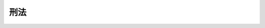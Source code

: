 .. _M40HO045:

====
刑法
====

.. raw:: html
    
    
    <b>刑法<br>
    （明治四十年四月二十四日法律第四十五号）</b><br><br><div align="right">最終改正：平成二三年六月二四日法律第七四号</div><br><a name="9000000000000000000000000000000000000000000000000000000000000000000000000000000"></a>
    <br>　刑法別冊ノ通之ヲ定ム<br>此法律施行ノ期日ハ勅令ヲ以テ之ヲ定ム<br>明治十三年第三十六号布告刑法ハ此法律施行ノ日ヨリ之ヲ廃止ス<br>　　　（別冊）<br><br><a name="0000000000000000000000000000000000000000000000000000000000000000000000000000000"></a>
    <br>
    　<a href="#1001000000000000000000000000000000000000000000000000000000000000000000000000000" target="data">第一編　総則</a>
    <br>
    　　<a href="#1001000000001000000000000000000000000000000000000000000000000000000000000000000" target="data">第一章　通則（第一条―第八条）</a>
    <br>
    　　<a href="#1001000000002000000000000000000000000000000000000000000000000000000000000000000" target="data">第二章　刑（第九条―第二十一条）</a>
    <br>
    　　<a href="#1001000000003000000000000000000000000000000000000000000000000000000000000000000" target="data">第三章　期間計算（第二十二条―第二十四条）</a>
    <br>
    　　<a href="#1001000000004000000000000000000000000000000000000000000000000000000000000000000" target="data">第四章　刑の執行猶予（第二十五条―第二十七条）</a>
    <br>
    　　<a href="#1001000000005000000000000000000000000000000000000000000000000000000000000000000" target="data">第五章　仮釈放（第二十八条―第三十条） </a>
    <br>
    　　<a href="#1001000000006000000000000000000000000000000000000000000000000000000000000000000" target="data">第六章　刑の時効及び刑の消滅（第三十一条―第三十四条の二）</a>
    <br>
    　　<a href="#1001000000007000000000000000000000000000000000000000000000000000000000000000000" target="data">第七章　犯罪の不成立及び刑の減免（第三十五条―第四十二条）</a>
    <br>
    　　<a href="#1001000000008000000000000000000000000000000000000000000000000000000000000000000" target="data">第八章　未遂罪（第四十三条・第四十四条）</a>
    <br>
    　　<a href="#1001000000009000000000000000000000000000000000000000000000000000000000000000000" target="data">第九章　併合罪（第四十五条―第五十五条）</a>
    <br>
    　　<a href="#1001000000010000000000000000000000000000000000000000000000000000000000000000000" target="data">第十章　累犯（第五十六条―第五十九条）</a>
    <br>
    　　<a href="#1001000000011000000000000000000000000000000000000000000000000000000000000000000" target="data">第十一章　共犯（第六十条―第六十五条）</a>
    <br>
    　　<a href="#1001000000012000000000000000000000000000000000000000000000000000000000000000000" target="data">第十二章　酌量減軽　　</a><a href="#1002000000002000000000000000000000000000000000000000000000000000000000000000000" target="data">第二章　内乱に関する罪（第七十七条―第八十条）</a>
    <br>
    　　<a href="#1002000000003000000000000000000000000000000000000000000000000000000000000000000" target="data">第三章　外患に関する罪（第八十一条―第八十九条）</a>
    <br>
    　　<a href="#1002000000004000000000000000000000000000000000000000000000000000000000000000000" target="data">第四章　国交に関する罪（第九十条―第九十四条）</a>
    <br>
    　　<a href="#1002000000005000000000000000000000000000000000000000000000000000000000000000000" target="data">第五章　公務の執行を妨害する罪（第九十五条―第九十六条の六）</a>
    <br>
    　　<a href="#1002000000006000000000000000000000000000000000000000000000000000000000000000000" target="data">第六章　逃走の罪（第九十七条―第百二条）</a>
    <br>
    　　<a href="#1002000000007000000000000000000000000000000000000000000000000000000000000000000" target="data">第七章　犯人蔵匿及び証拠隠滅の罪（第百三条―第百五条の二）</a>
    <br>
    　　<a href="#1002000000008000000000000000000000000000000000000000000000000000000000000000000" target="data">第八章　騒乱の罪（第百六条・第百七条）</a>
    <br>
    　　<a href="#1002000000009000000000000000000000000000000000000000000000000000000000000000000" target="data">第九章　放火及び失火の罪（第百八条―第百十八条）</a>
    <br>
    　　<a href="#1002000000010000000000000000000000000000000000000000000000000000000000000000000" target="data">第十章　出水及び水利に関する罪（第百十九条―第百二十三条）</a>
    <br>
    　　<a href="#1002000000011000000000000000000000000000000000000000000000000000000000000000000" target="data">第十一章　往来を妨害する罪（第百二十四条―第百二十九条）</a>
    <br>
    　　<a href="#1002000000012000000000000000000000000000000000000000000000000000000000000000000" target="data">第十二章　住居を侵す罪（第百三十条―第百三十二条）</a>
    <br>
    　　<a href="#1002000000013000000000000000000000000000000000000000000000000000000000000000000" target="data">第十三章　秘密を侵す罪（第百三十三条―第百三十五条）</a>
    <br>
    　　<a href="#1002000000014000000000000000000000000000000000000000000000000000000000000000000" target="data">第十四章　あへん煙に関する罪（第百三十六条―第百四十一条）</a>
    <br>
    　　<a href="#1002000000015000000000000000000000000000000000000000000000000000000000000000000" target="data">第十五章　飲料水に関する罪（第百四十二条―第百四十七条）</a>
    <br>
    　　<a href="#1002000000016000000000000000000000000000000000000000000000000000000000000000000" target="data">第十六章　通貨偽造の罪（第百四十八条―第百五十三条）</a>
    <br>
    　　<a href="#1002000000017000000000000000000000000000000000000000000000000000000000000000000" target="data">第十七章　文書偽造の罪（第百五十四条―第百六十一条の二）</a>
    <br>
    　　<a href="#1002000000018000000000000000000000000000000000000000000000000000000000000000000" target="data">第十八章　有価証券偽造の罪（第百六十二条・第百六十三条）</a>
    <br>
    　　<a href="#1002000000018002000000000000000000000000000000000000000000000000000000000000000" target="data">第十八章の二　支払用カード電磁的記録に関する罪（第百六十三条の二―第百六十三条の五）</a>
    <br>
    　　<a href="#1002000000019000000000000000000000000000000000000000000000000000000000000000000" target="data">第十九章　印章偽造の罪（第百六十四条―第百六十八条）</a>
    <br>
    　　<a href="#1002000000019002000000000000000000000000000000000000000000000000000000000000000" target="data">第十九章の二　不正指令電磁的記録に関する罪（第百六十八条の二・第百六十八条の三）</a>
    <br>
    　　<a href="#1002000000020000000000000000000000000000000000000000000000000000000000000000000" target="data">第二十章　偽証の罪（第百六十九条―第百七十一条）</a>
    <br>
    　　<a href="#1002000000021000000000000000000000000000000000000000000000000000000000000000000" target="data">第二十一章　虚偽告訴の罪（第百七十二条・第百七十三条）</a>
    <br>
    　　<a href="#1002000000022000000000000000000000000000000000000000000000000000000000000000000" target="data">第二十二章　わいせつ、姦淫及び重婚の罪（第百七十四条―第百八十四条）</a>
    <br>
    　　<a href="#1002000000023000000000000000000000000000000000000000000000000000000000000000000" target="data">第二十三章　賭博及び富くじに関する罪（第百八十五条―第百八十七条）</a>
    <br>
    　　<a href="#1002000000024000000000000000000000000000000000000000000000000000000000000000000" target="data">第二十四章　礼拝所及び墳墓に関する罪（第百八十八条―第百九十二条）</a>
    <br>
    　　<a href="#1002000000025000000000000000000000000000000000000000000000000000000000000000000" target="data">第二十五章　汚職の罪（第百九十三条―第百九十八条）</a>
    <br>
    　　<a href="#1002000000026000000000000000000000000000000000000000000000000000000000000000000" target="data">第二十六章　殺人の罪（第百九十九条―第二百三条）</a>
    <br>
    　　<a href="#1002000000027000000000000000000000000000000000000000000000000000000000000000000" target="data">第二十七章　傷害の罪（第二百四条―第二百八条の三）</a>
    <br>
    　　<a href="#1002000000028000000000000000000000000000000000000000000000000000000000000000000" target="data">第二十八章　過失傷害の罪（第二百九条―第二百十一条）</a>
    <br>
    　　<a href="#1002000000029000000000000000000000000000000000000000000000000000000000000000000" target="data">第二十九章　堕胎の罪（第二百十二条―第二百十六条）</a>
    <br>
    　　<a href="#1002000000030000000000000000000000000000000000000000000000000000000000000000000" target="data">第三十章　遺棄の罪（第二百十七条―第二百十九条）</a>
    <br>
    　　<a href="#1002000000031000000000000000000000000000000000000000000000000000000000000000000" target="data">第三十一章　逮捕及び監禁の罪（第二百二十条・第二百二十一条）</a>
    <br>
    　　<a href="#1002000000032000000000000000000000000000000000000000000000000000000000000000000" target="data">第三十二章　脅迫の罪（第二百二十二条・第二百二十三条）</a>
    <br>
    　　<a href="#1002000000033000000000000000000000000000000000000000000000000000000000000000000" target="data">第三十三章　略取、誘拐及び人身売買の罪（第二百二十四条―第二百二十九条）</a>
    <br>
    　　<a href="#1002000000034000000000000000000000000000000000000000000000000000000000000000000" target="data">第三十四章　名誉に対する罪（第二百三十条―第二百三十二条）</a>
    <br>
    　　<a href="#1002000000035000000000000000000000000000000000000000000000000000000000000000000" target="data">第三十五章　信用及び業務に対する罪（第二百三十三条―第二百三十四条の二）</a>
    <br>
    　　<a href="#1002000000036000000000000000000000000000000000000000000000000000000000000000000" target="data">第三十六章　窃盗及び強盗の罪（第二百三十五条―第二百四十五条）</a>
    <br>
    　　<a href="#1002000000037000000000000000000000000000000000000000000000000000000000000000000" target="data">第三十七章　詐欺及び恐喝の罪（第二百四十六条―第二百五十一条）</a>
    <br>
    　　<a href="#1002000000038000000000000000000000000000000000000000000000000000000000000000000" target="data">第三十八章　横領の罪（第二百五十二条―第二百五十五条）</a>
    <br>
    　　<a href="#1002000000039000000000000000000000000000000000000000000000000000000000000000000" target="data">第三十九章　盗品等に関する罪（第二百五十六条・第二百五十七条）</a>
    <br>
    　　<a href="#1002000000040000000000000000000000000000000000000000000000000000000000000000000" target="data">第四十章　毀棄及び隠匿の罪（第二百五十八条―第二百六十四条）</a>
    <br>
    
    　　<b><a name="1001000000000000000000000000000000000000000000000000000000000000000000000000000">第一編　総則</a>
    </b>
    <p>　　　<b><a name="1001000000001000000000000000000000000000000000000000000000000000000000000000000">第一章　通則</a>
    </b>
    </p><p>
    </p><div class="arttitle"><a name="1000000000000000000000000000000000000000000000000100000000000000000000000000000">（国内犯）</a>
    </div><div class="item"><b>第一条</b>
    <a name="1000000000000000000000000000000000000000000000000100000000001000000000000000000"></a>
    　この法律は、日本国内において罪を犯したすべての者に適用する。
    </div>
    <div class="item"><b><a name="1000000000000000000000000000000000000000000000000100000000002000000000000000000">２</a>
    </b>
    　日本国外にある日本船舶又は日本航空機内において罪を犯した者についても、前項と同様とする。
    </div>
    
    <p>
    </p><div class="arttitle"><a name="1000000000000000000000000000000000000000000000000200000000000000000000000000000">（すべての者の国外犯）</a>
    </div><div class="item"><b>第二条</b>
    <a name="1000000000000000000000000000000000000000000000000200000000001000000000000000000"></a>
    　この法律は、日本国外において次に掲げる罪を犯したすべての者に適用する。
    <div class="number"><b><a name="1000000000000000000000000000000000000000000000000200000000001000000001000000000">一</a>
    </b>
    　削除
    </div>
    <div class="number"><b><a name="1000000000000000000000000000000000000000000000000200000000001000000002000000000">二</a>
    </b>
    　第七十七条から第七十九条まで（内乱、予備及び陰謀、内乱等幇助）の罪
    </div>
    <div class="number"><b><a name="1000000000000000000000000000000000000000000000000200000000001000000003000000000">三</a>
    </b>
    　第八十一条（外患誘致）、第八十二条（外患援助）、第八十七条（未遂罪）及び第八十八条（予備及び陰謀）の罪
    </div>
    <div class="number"><b><a name="1000000000000000000000000000000000000000000000000200000000001000000004000000000">四</a>
    </b>
    　第百四十八条（通貨偽造及び行使等）の罪及びその未遂罪
    </div>
    <div class="number"><b><a name="1000000000000000000000000000000000000000000000000200000000001000000005000000000">五</a>
    </b>
    　第百五十四条（詔書偽造等）、第百五十五条（公文書偽造等）、第百五十七条（公正証書原本不実記載等）、第百五十八条（偽造公文書行使等）及び公務所又は公務員によって作られるべき電磁的記録に係る第百六十一条の二（電磁的記録不正作出及び供用）の罪
    </div>
    <div class="number"><b><a name="1000000000000000000000000000000000000000000000000200000000001000000006000000000">六</a>
    </b>
    　第百六十二条（有価証券偽造等）及び第百六十三条（偽造有価証券行使等）の罪
    </div>
    <div class="number"><b><a name="1000000000000000000000000000000000000000000000000200000000001000000007000000000">七</a>
    </b>
    　第百六十三条の二から第百六十三条の五まで（支払用カード電磁的記録不正作出等、不正電磁的記録カード所持、支払用カード電磁的記録不正作出準備、未遂罪）の罪
    </div>
    <div class="number"><b><a name="1000000000000000000000000000000000000000000000000200000000001000000008000000000">八</a>
    </b>
    　第百六十四条から第百六十六条まで（御璽偽造及び不正使用等、公印偽造及び不正使用等、公記号偽造及び不正使用等）の罪並びに第百六十四条第二項、第百六十五条第二項及び第百六十六条第二項の罪の未遂罪
    </div>
    </div>
    
    <p>
    </p><div class="arttitle"><a name="1000000000000000000000000000000000000000000000000300000000000000000000000000000">（国民の国外犯）</a>
    </div><div class="item"><b>第三条</b>
    <a name="1000000000000000000000000000000000000000000000000300000000001000000000000000000"></a>
    　この法律は、日本国外において次に掲げる罪を犯した日本国民に適用する。
    <div class="number"><b><a name="1000000000000000000000000000000000000000000000000300000000001000000001000000000">一</a>
    </b>
    　第百八条（現住建造物等放火）及び第百九条第一項（非現住建造物等放火）の罪、これらの規定の例により処断すべき罪並びにこれらの罪の未遂罪
    </div>
    <div class="number"><b><a name="1000000000000000000000000000000000000000000000000300000000001000000002000000000">二</a>
    </b>
    　第百十九条（現住建造物等浸害）の罪
    </div>
    <div class="number"><b><a name="1000000000000000000000000000000000000000000000000300000000001000000003000000000">三</a>
    </b>
    　第百五十九条から第百六十一条まで（私文書偽造等、虚偽診断書等作成、偽造私文書等行使）及び前条第五号に規定する電磁的記録以外の電磁的記録に係る第百六十一条の二の罪
    </div>
    <div class="number"><b><a name="1000000000000000000000000000000000000000000000000300000000001000000004000000000">四</a>
    </b>
    　第百六十七条（私印偽造及び不正使用等）の罪及び同条第二項の罪の未遂罪
    </div>
    <div class="number"><b><a name="1000000000000000000000000000000000000000000000000300000000001000000005000000000">五</a>
    </b>
    　第百七十六条から第百七十九条まで（強制わいせつ、強姦、準強制わいせつ及び準強姦、集団強姦等、未遂罪）、第百八十一条（強制わいせつ等致死傷）及び第百八十四条（重婚）の罪
    </div>
    <div class="number"><b><a name="1000000000000000000000000000000000000000000000000300000000001000000006000000000">六</a>
    </b>
    　第百九十九条（殺人）の罪及びその未遂罪
    </div>
    <div class="number"><b><a name="1000000000000000000000000000000000000000000000000300000000001000000007000000000">七</a>
    </b>
    　第二百四条（傷害）及び第二百五条（傷害致死）の罪
    </div>
    <div class="number"><b><a name="1000000000000000000000000000000000000000000000000300000000001000000008000000000">八</a>
    </b>
    　第二百十四条から第二百十六条まで（業務上堕胎及び同致死傷、不同意堕胎、不同意堕胎致死傷）の罪
    </div>
    <div class="number"><b><a name="1000000000000000000000000000000000000000000000000300000000001000000009000000000">九</a>
    </b>
    　第二百十八条（保護責任者遺棄等）の罪及び同条の罪に係る第二百十九条（遺棄等致死傷）の罪
    </div>
    <div class="number"><b><a name="1000000000000000000000000000000000000000000000000300000000001000000010000000000">十</a>
    </b>
    　第二百二十条（逮捕及び監禁）及び第二百二十一条（逮捕等致死傷）の罪
    </div>
    <div class="number"><b><a name="1000000000000000000000000000000000000000000000000300000000001000000011000000000">十一</a>
    </b>
    　第二百二十四条から第二百二十八条まで（未成年者略取及び誘拐、営利目的等略取及び誘拐、身の代金目的略取等、所在国外移送目的略取及び誘拐、人身売買、被略取者等所在国外移送、被略取者引渡し等、未遂罪）の罪
    </div>
    <div class="number"><b><a name="1000000000000000000000000000000000000000000000000300000000001000000012000000000">十二</a>
    </b>
    　第二百三十条（名誉毀損）の罪
    </div>
    <div class="number"><b><a name="1000000000000000000000000000000000000000000000000300000000001000000013000000000">十三</a>
    </b>
    　第二百三十五条から第二百三十六条まで（窃盗、不動産侵奪、強盗）、第二百三十八条から第二百四十一条まで（事後強盗、昏酔強盗、強盗致死傷、強盗強姦及び同致死）及び第二百四十三条（未遂罪）の罪
    </div>
    <div class="number"><b><a name="1000000000000000000000000000000000000000000000000300000000001000000014000000000">十四</a>
    </b>
    　第二百四十六条から第二百五十条まで（詐欺、電子計算機使用詐欺、背任、準詐欺、恐喝、未遂罪）の罪
    </div>
    <div class="number"><b><a name="1000000000000000000000000000000000000000000000000300000000001000000015000000000">十五</a>
    </b>
    　第二百五十三条（業務上横領）の罪
    </div>
    <div class="number"><b><a name="1000000000000000000000000000000000000000000000000300000000001000000016000000000">十六</a>
    </b>
    　第二百五十六条第二項（盗品譲受け等）の罪
    </div>
    </div>
    
    <p>
    </p><div class="arttitle"><a name="1000000000000000000000000000000000000000000000000300200000000000000000000000000">（国民以外の者の国外犯）</a>
    </div><div class="item"><b>第三条の二</b>
    <a name="1000000000000000000000000000000000000000000000000300200000001000000000000000000"></a>
    　この法律は、日本国外において日本国民に対して次に掲げる罪を犯した日本国民以外の者に適用する。
    <div class="number"><b><a name="1000000000000000000000000000000000000000000000000300200000001000000001000000000">一</a>
    </b>
    　第百七十六条から第百七十九条まで（強制わいせつ、強姦、準強制わいせつ及び準強姦、集団強姦等、未遂罪）及び第百八十一条（強制わいせつ等致死傷）の罪
    </div>
    <div class="number"><b><a name="1000000000000000000000000000000000000000000000000300200000001000000002000000000">二</a>
    </b>
    　第百九十九条（殺人）の罪及びその未遂罪
    </div>
    <div class="number"><b><a name="1000000000000000000000000000000000000000000000000300200000001000000003000000000">三</a>
    </b>
    　第二百四条（傷害）及び第二百五条（傷害致死）の罪
    </div>
    <div class="number"><b><a name="1000000000000000000000000000000000000000000000000300200000001000000004000000000">四</a>
    </b>
    　第二百二十条（逮捕及び監禁）及び第二百二十一条（逮捕等致死傷）の罪
    </div>
    <div class="number"><b><a name="1000000000000000000000000000000000000000000000000300200000001000000005000000000">五</a>
    </b>
    　第二百二十四条から第二百二十八条まで（未成年者略取及び誘拐、営利目的等略取及び誘拐、身の代金目的略取等、所在国外移送目的略取及び誘拐、人身売買、被略取者等所在国外移送、被略取者引渡し等、未遂罪）の罪
    </div>
    <div class="number"><b><a name="100000000%E3%81%8B%E3%82%89%E7%AC%AC%E4%BA%8C%E7%99%BE%E5%9B%9B%E5%8D%81%E4%B8%80%E6%9D%A1%E3%81%BE%E3%81%A7%EF%BC%88%E4%BA%8B%E5%BE%8C%E5%BC%B7%E7%9B%97%E3%80%81%E6%98%8F%E9%85%94%E5%BC%B7%E7%9B%97%E3%80%81%E5%BC%B7%E7%9B%97%E8%87%B4%E6%AD%BB%E5%82%B7%E3%80%81%E5%BC%B7%E7%9B%97%E5%BC%B7%E5%A7%A6%E5%8F%8A%E3%81%B3%E5%90%8C%E8%87%B4%E6%AD%BB%EF%BC%89%E3%81%AE%E7%BD%AA%E4%B8%A6%E3%81%B3%E3%81%AB%E3%81%93%E3%82%8C%E3%82%89%E3%81%AE%E7%BD%AA%E3%81%AE%E6%9C%AA%E9%81%82%E7%BD%AA%0A&lt;/DIV&gt;%0A&lt;/DIV&gt;%0A%0A&lt;P&gt;%0A&lt;DIV%20class=" arttitle></a><a name="1000000000000000000000000000000000000000000000000400000000000000000000000000000">（公務員の国外犯）</a>
    </b></div><div class="item"><b>第四条</b>
    <a name="1000000000000000000000000000000000000000000000000400000000001000000000000000000"></a>
    　この法律は、日本国外において次に掲げる罪を犯した日本国の公務員に適用する。
    <div class="number"><b><a name="1000000000000000000000000000000000000000000000000400000000001000000001000000000">一</a>
    </b>
    　第百一条（看守者等による逃走援助）の罪及びその未遂罪
    </div>
    <div class="number"><b><a name="1000000000000000000000000000000000000000000000000400000000001000000002000000000">二</a>
    </b>
    　第百五十六条（虚偽公文書作成等）の罪
    </div>
    <div class="number"><b><a name="1000000000000000000000000000000000000000000000000400000000001000000003000000000">三</a>
    </b>
    　第百九十三条（公務員職権濫用）、第百九十五条第二項（特別公務員暴行陵虐）及び第百九十七条から第百九十七条の四まで（収賄、受託収賄及び事前収賄、第三者供賄、加重収賄及び事後収賄、あっせん収賄）の罪並びに第百九十五条第二項の罪に係る第百九十六条（特別公務員職権濫用等致死傷）の罪
    </div>
    </div>
    
    <p>
    </p><div class="arttitle"><a name="1000000000000000000000000000000000000000000000000400200000000000000000000000000">（条約による国外犯）</a>
    </div><div class="item"><b>第四条の二</b>
    <a name="1000000000000000000000000000000000000000000000000400200000001000000000000000000"></a>
    　第二条から前条までに規定するもののほか、この法律は、日本国外において、第二編の罪であって条約により日本国外において犯したときであっても罰すべきものとされているものを犯したすべての者に適用する。
    </div>
    
    <p>
    </p><div class="arttitle"><a name="1000000000000000000000000000000000000000000000000500000000000000000000000000000">（外国判決の効力）</a>
    </div><div class="item"><b>第五条</b>
    <a name="1000000000000000000000000000000000000000000000000500000000001000000000000000000"></a>
    　外国において確定裁判を受けた者であっても、同一の行為について更に処罰することを妨げない。ただし、犯人が既に外国において言い渡された刑の全部又は一部の執行を受けたときは、刑の執行を減軽し、又は免除する。
    </div>
    
    <p>
    </p><div class="arttitle"><a name="1000000000000000000000000000000000000000000000000600000000000000000000000000000">（刑の変更）</a>
    </div><div class="item"><b>第六条</b>
    <a name="1000000000000000000000000000000000000000000000000600000000001000000000000000000"></a>
    　犯罪後の法律によって刑の変更があったときは、その軽いものによる。
    </div>
    
    <p>
    </p><div class="arttitle"><a name="1000000000000000000000000000000000000000000000000700000000000000000000000000000">（定義）</a>
    </div><div class="item"><b>第七条</b>
    <a name="1000000000000000000000000000000000000000000000000700000000001000000000000000000"></a>
    　この法律において「公務員」とは、国又は地方公共団体の職員その他法令により公務に従事する議員、委員その他の職員をいう。
    </div>
    <div class="item"><b><a name="1000000000000000000000000000000000000000000000000700000000002000000000000000000">２</a>
    </b>
    　この法律において「公務所」とは、官公庁その他公務員が職務を行う所をいう。
    </div>
    
    <p>
    </p><div class="item"><b><a name="1000000000000000000000000000000000000000000000000700200000000000000000000000000">第七条の二</a>
    </b>
    <a name="1000000000000000000000000000000000000000000000000700200000001000000000000000000"></a>
    　この法律において「電磁的記録」とは、電子的方式、磁気的方式その他人の知覚によっては認識することができない方式で作られる記録であって、電子計算機による情報処理の用に供されるものをいう。
    </div>
    
    <p>
    </p><div class="arttitle"><a name="1000000000000000000000000000000000000000000000000800000000000000000000000000000">（他の法令の罪に対する適用）</a>
    </div><div class="item"><b>第八条</b>
    <a name="1000000000000000000000000000000000000000000000000800000000001000000000000000000"></a>
    　この編の規定は、他の法令の罪についても、適用する。ただし、その法令に特別の規定があるときは、この限りでない。
    </div>
    
    
    <p>　　　<b><a name="1001000000002000000000000000000000000000000000000000000000000000000000000000000">第二章　刑</a>
    </b>
    </p><p>
    </p><div class="arttitle"><a name="1000000000000000000000000000000000000000000000000900000000000000000000000000000">（刑の種類）</a>
    </div><div class="item"><b>第九条</b>
    <a name="1000000000000000000000000000000000000000000000000900000000001000000000000000000"></a>
    　死刑、懲役、禁錮、罰金、拘留及び科料を主刑とし、没収を付加刑とする。
    </div>
    
    <p>
    </p><div class="arttitle"><a name="1000000000000000000000000000000000000000000000001000000000000000000000000000000">（刑の軽重）</a>
    </div><div class="item"><b>第十条</b>
    <a name="1000000000000000000000000000000000000000000000001000000000001000000000000000000"></a>
    　主刑の軽重は、前条に規定する順序による。ただし、無期の禁錮と有期の懲役とでは禁錮を重い刑とし、有期の禁錮の長期が有期の懲役の長期の二倍を超えるときも、禁錮を重い刑とする。
    </div>
    <div class="item"><b><a name="1000000000000000000000000000000000000000000000001000000000002000000000000000000">２</a>
    </b>
    　同種の刑は、長期の長いもの又は多額の多いものを重い刑とし、長期又は多額が同じであるときは、短期の長いもの又は寡額の多いものを重い刑とする。
    </div>
    <div class="item"><b><a name="1000000000000000000000000000000000000000000000001000000000003000000000000000000">３</a>
    </b>
    　二個以上の死刑又は長期若しくは多額及び短期若しくは寡額が同じである同種の刑は、犯情によってその軽重を定める。
    </div>
    
    <p>
    </p><div class="arttitle"><a name="1000000000000000000000000000000000000000000000001100000000000000000000000000000">（死刑）</a>
    </div><div class="item"><b>第十一条</b>
    <a name="1000000000000000000000000000000000000000000000001100000000001000000000000000000"></a>
    　死刑は、刑事施設内において、絞首して執行する。
    </div>
    <div class="item"><b><a name="1000000000000000000000000000000000000000000000001100000000002000000000000000000">２</a>
    </b>
    　死刑の言渡しを受けた者は、その執行に至るまで刑事施設に拘置する。
    </div>
    
    <p>
    </p><div class="arttitle"><a name="1000000000000000000000000000000000000000000000001200000000000000000000000000000">（懲役）</a>
    </div><div class="item"><b>第十二条</b>
    <a name="1000000000000000000000000000000000000000000000001200000000001000000000000000000"></a>
    　懲役は、無期及び有期とし、有期懲役は、一月以上二十年以下とする。
    </div>
    <div class="item"><b><a name="1000000000000000000000000000000000000000000000001200000000002000000000000000000">２</a>
    </b>
    　懲役は、刑事施設に拘置して所定の作業を行わせる。
    </div>
    
    <p>
    </p><div class="arttitle"><a name="1000000000000000000000000000000000000000000000001300000000000000000000000000000">（禁錮）</a>
    </div><div class="item"><b>第十三条</b>
    <a name="1000000000000000000000000000000000000000000000001300000000001000000000000000000"></a>
    　禁錮は、無期及び有期とし、有期禁錮は、一月以上二十年以下とする。
    </div>
    <div class="item"><b><a name="1000000000000000000000000000000000000000000000001300000000002000000000000000000">２</a>
    </b>
    　禁錮は、刑事施設に拘置する。
    </div>
    
    <p>
    </p><div class="arttitle"><a name="1000000000000000000000000000000000000000000000001400000000000000000000000000000">（有期の懲役及び禁錮の加減の限度）</a>
    </div><div class="item"><b>第十四条</b>
    <a name="1000000000000000000000000000000000000000000000001400000000001000000000000000000"></a>
    　死刑又は無期の懲役若しくは禁錮を減軽して有期の懲役又は禁錮とする場合においては、その長期を三十年とする。
    </div>
    <div class="item"><b><a name="1000000000000000000000000000000000000000000000001400000000002000000000000000000">２</a>
    </b>
    　有期の懲役又は禁錮を加重する場合においては三十年にまで上げることができ、これを減軽する場合においては一月未満に下げることができる。
    </div>
    
    <p>
    </p><div class="arttitle"><a name="1000000000000000000000000000000000000000000000001500000000000000000000000000000">（罰金）</a>
    </div><div class="item"><b>第十五条</b>
    <a name="1000000000000000000000000000000000000000000000001500000000001000000000000000000"></a>
    　罰金は、一万円以上とする。ただし、これを減軽する場合においては、一万円未満に下げることができる。
    </div>
    
    <p>
    </p><div class="arttitle"><a name="1000000000000000000000000000000000000000000000001600000000000000000000000000000">（拘留）</a>
    </div><div class="item"><b>第十六条</b>
    <a name="1000000000000000000000000000000000000000000000001600000000001000000000000000000"></a>
    　拘留は、一日以上三十日未満とし、刑事施設に拘置する。
    </div>
    
    <p>
    </p><div class="arttitle"><a name="1000000000000000000000000000000000000000000000001700000000000000000000000000000">（科料）</a>
    </div><div class="item"><b>第十七条</b>
    <a name="1000000000000000000000000000000000000000000000001700000000001000000000000000000"></a>
    　科料は、千円以上一万円未満とする。
    </div>
    
    <p>
    </p><div class="arttitle"><a name="1000000000000000000000000000000000000000000000001800000000000000000000000000000">（労役場留置）</a>
    </div><div class="item"><b>第十八条</b>
    <a name="1000000000000000000000000000000000000000000000001800000000001000000000000000000"></a>
    　罰金を完納することができない者は、一日以上二年以下の期間、労役場に留置する。
    </div>
    <div class="item"><b><a name="1000000000000000000000000000000000000000000000001800000000002000000000000000000">２</a>
    </b>
    　科料を完納することができない者は、一日以上三十日以下の期間、労役場に留置する。
    </div>
    <div class="item"><b><a name="1000000000000000000000000000000000000000000000001800000000003000000000000000000">３</a>
    </b>
    　罰金を併科した場合又は罰金と科料とを併科した場合における留置の期間は、三年を超えることができない。科料を併科した場合における留置の期間は、六十日を超えることができない。
    </div>
    <div class="item"><b><a name="1000000000000000000000000000000000000000000000001800000000004000000000000000000">４</a>
    </b>
    　罰金又は科料の言渡しをするときは、その言渡しとともに、罰金又は科料を完納することができない場合における留置の期間を定めて言い渡さなければならない。
    </div>
    <div class="item"><b><a name="1000000000000000000000000000000000000000000000001800000000005000000000000000000">５</a>
    </b>
    　罰金については裁判が確定した後三十日以内、科料については裁判が確定した後十日以内は、本人の承諾がなければ留置の執行をすることができない。
    </div>
    <div class="item"><b><a name="1000000000000000000000000000000000000000000000001800000000006000000000000000000">６</a>
    </b>
    　罰金又は科料の一部を納付した者についての留置の日数は、その残額を留置一日の割合に相当する金額で除して得た日数（その日数に一日未満の端数を生じるときは、これを一日とする。）とする。
    </div>
    
    <p>
    </p><div class="arttitle"><a name="1000000000000000000000000000000000000000000000001900000000000000000000000000000">（没収）</a>
    </div><div class="item"><b>第十九条</b>
    <a name="1000000000000000000000000000000000000000000000001900000000001000000000000000000"></a>
    　次に掲げる物は、没収することができる。
    <div class="number"><b><a name="1000000000000000000000000000000000000000000000001900000000001000000001000000000">一</a>
    </b>
    　犯罪行為を組成した物
    </div>
    <div class="number"><b><a name="1000000000000000000000000000000000000000000000001900000000001000000002000000000">二</a>
    </b>
    　犯罪行為の用に供し、又は供しようとした物
    </div>
    <div class="number"><b><a name="1000000000000000000000000000000000000000000000001900000000001000000003000000000">三</a>
    </b>
    　犯罪行為によって生じ、若しくはこれによって得た物又は犯罪行為の報酬として得た物
    </div>
    <div class="number"><b><a name="1000000000000000000000000000000000000000000000001900000000001000000004000000000">四</a>
    </b>
    　前号に掲げる物の対価として得た物
    </div>
    </div>
    <div class="item"><b><a name="1000000000000000000000000000000000000000000000001900000000002000000000000000000">２</a>
    </b>
    　没収は、犯人以外の者に属しない物に限り、これをすることができる。ただし、犯人以外の者に属する物であっても、犯罪の後にその者が情を知って取得したものであるときは、これを没収することができる。
    </div>
    
    <p>
    </p><div class="arttitle"><a name="1000000000000000000000000000000000000000000000001900200000000000000000000000000">（追徴）</a>
    </div><div class="item"><b>第十九条の二</b>
    <a name="1000000000000000000000000000000000000000000000001900200000001000000000000000000"></a>
    　前条第一項第三号又は第四号に掲げる物の全部又は一部を没収することができないときは、その価額を追徴することができる。
    </div>
    
    <p>
    </p><div class="arttitle"><a name="1000000000000000000000000000000000000000000000002000000000000000000000000000000">（没収の制限）</a>
    </div><div class="item"><b>第二十条</b>
    <a name="1000000000000000000000000000000000000000000000002000000000001000000000000000000"></a>
    　拘留又は科料のみに当たる罪については、特別の規定がなければ、没収を科することができない。ただし、第十九条第一項第一号に掲げる物の没収については、この限りでない。
    </div>
    
    <p>
    </p><div class="arttitle"><a name="1000000000000000000000000000000000000000000000002100000000000000000000000000000">（未決勾留日数の本刑算入）</a>
    </div><div class="item"><b>第二十一条</b>
    <a name="1000000000000000000000000000000000000000000000002100000000001000000000000000000"></a>
    　未決勾留の日数は、その全部又は一部を本刑に算入することができる。
    </div>
    
    
    <p>　　　<b><a name="1001000000003000000000000000000000000000000000000000000000000000000000000000000">第三章　期間計算</a>
    </b>
    </p><p>
    </p><div class="arttitle"><a name="1000000000000000000000000000000000000000000000002200000000000000000000000000000">（期間の計算）</a>
    </div><div class="item"><b>第二十二条</b>
    <a name="1000000000000000000000000000000000000000000000002200000000001000000000000000000"></a>
    　月又は年によって期間を定めたときは、暦に従って計算する。
    </div>
    
    <p>
    </p><div class="arttitle"><a name="1000000000000000000000000000000000000000000000002300000000000000000000000000000">（刑期の計算）</a>
    </div><div class="item"><b>第二十三条</b>
    <a name="1000000000000000000000000000000000000000000000002300000000001000000000000000000"></a>
    　刑期は、裁判が確定した日から起算する。
    </div>
    <div class="item"><b><a name="1000000000000000000000000000000000000000000000002300000000002000000000000000000">２</a>
    </b>
    　拘禁されていない日数は、裁判が確定した後であっても、刑期に算入しない。
    </div>
    
    <p>
    </p><div class="arttitle"><a name="1000000000000000000000000000000000000000000000002400000000000000000000000000000">（受刑等の初日及び釈放）</a>
    </div><div class="item"><b>第二十四条</b>
    <a name="1000000000000000000000000000000000000000000000002400000000001000000000000000000"></a>
    　受刑の初日は、時間にかかわらず、一日として計算する。時効期間の初日についても、同様とする。
    </div>
    <div class="item"><b><a name="1000000000000000000000000000000000000000000000002400000000002000000000000000000">２</a>
    </b>
    　刑期が終了した場合における釈放は、その終了の日の翌日に行う。
    </div>
    
    
    <p>　　　<b><a name="1001000000004000000000000000000000000000000000000000000000000000000000000000000">第四章　刑の執行猶予</a>
    </b>
    </p><p>
    </p><div class="arttitle"><a name="1000000000000000000000000000000000000000000000002500000000000000000000000000000">（執行猶予）</a>
    </div><div class="item"><b>第二十五条</b>
    <a name="1000000000000000000000000000000000000000000000002500000000001000000000000000000"></a>
    　次に掲げる者が三年以下の懲役若しくは禁錮又は五十万円以下の罰金の言渡しを受けたときは、情状により、裁判が確定した日から一年以上五年以下の期間、その執行を猶予することができる。
    <div class="number"><b><a name="1000000000000000000000000000000000000000000000002500000000001000000001000000000">一</a>
    </b>
    　前に禁錮以上の刑に処せられたことがない者
    </div>
    <div class="number"><b><a name="1000000000000000000000000000000000000000000000002500000000001000000002000000000">二</a>
    </b>
    　前に禁錮以上の刑に処せられたことがあっても、その執行を終わった日又はその執行の免除を得た日から五年以内に禁錮以上の刑に処せられたことがない者
    </div>
    </div>
    <div class="item"><b><a name="1000000000000000000000000000000000000000000000002500000000002000000000000000000">２</a>
    </b>
    　前に禁錮以上の刑に処せられたことがあってもその執行を猶予された者が一年以下の懲役又は禁錮の言渡しを受け、情状に特に酌量すべきものがあるときも、前項と同様とする。ただし、次条第一項の規定により保護観察に付せられ、その期間内に更に罪を犯した者については、この限りでない。
    </div>
    
    <p>
    </p><div class="arttitle"><a name="1000000000000000000000000000000000000000000000002500200000000000000000000000000">（保護観察）</a>
    </div><div class="item"><b>第二十五条の二</b>
    <a name="1000000000000000000000000000000000000000000000002500200000001000000000000000000"></a>
    　前条第一項の場合においては猶予の期間中保護観察に付することができ、同条第二項の場合においては猶予の期間中保護観察に付する。
    </div>
    <div class="item"><b><a name="1000000000000000000000000000000000000000000000002500200000002000000000000000000">２</a>
    </b>
    　保護観察は、行政官庁の処分によって仮に解除することができる。
    </div>
    <div class="item"><b><a name="1000000000000000000000000000000000000000000000002500200000003000000000000000000">３</a>
    </b>
    　保護観察を仮に解除されたときは、前条第二項ただし書及び第二十六条の二第二号の規定の適用については、その処分を取り消されるまでの間は、保護観察に付せられなかったものとみなす。
    </div>
    
    <p>
    </p><div class="arttitle"><a name="1000000000000000000000000000000000000000000000002600000000000000000000000000000">（執行猶予の必要的取消し）</a>
    </div><div class="item"><b>第二十六条</b>
    <a name="1000000000000000000000000000000000000000000000002600000000001000000000000000000"></a>
    　次に掲げる場合においては、刑の執行猶予の言渡しを取り消さなければならない。ただし、第三号の場合において、猶予の言渡しを受けた者が第二十五条第一項第二号に掲げる者であるとき、又は次条第三号に該当するときは、この限りでない。
    <div class="number"><b><a name="1000000000000000000000000000000000000000000000002600000000001000000001000000000">一</a>
    </b>
    　猶予の期間内に更に罪を犯して禁錮以上の刑に処せられ、その刑について執行猶予の言渡しがないとき。
    </div>
    <div class="number"><b><a name="1000000000000000000000000000000000000000000000002600000000001000000002000000000">二</a>
    </b>
    　猶予の言渡し前に犯した他の罪について禁錮以上の刑に処せられ、その刑について執行猶予の言渡しがないとき。
    </div>
    <div class="number"><b><a name="1000000000000000000000000000000000000000000000002600000000001000000003000000000">三</a>
    </b>
    　猶予の言渡し前に他の罪について禁錮以上の刑に処せられたことが発覚したとき。
    </div>
    </div>
    
    <p>
    </p><div class="arttitle"><a name="1000000000000000000000000000000000000000000000002600200000000000000000000000000">（執行猶予の裁量的取消し）</a>
    </div><div class="item"><b>第二十六条の二</b>
    <a name="1000000000000000000000000000000000000000000000002600200000001000000000000000000"></a>
    　次に掲げる場合においては、刑の執行猶予の言渡しを取り消すことができる。
    <div class="number"><b><a name="1000000000000000000000000000000000000000000000002600200000001000000001000000000">一</a>
    </b>
    　猶予の期間内に更に罪を犯し、罰金に処せられたとき。
    </div>
    <div class="number"><b><a name="1000000000000000000000000000000000000000000000002600200000001000000002000000000">二</a>
    </b>
    　第二十五条の二第一項の規定により保護観察に付せられた者が遵守すべき事項を遵守せず、その情状が重いとき。
    </div>
    <div class="number"><b><a name="1000000000000000000000000000000000000000000000002600200000001000000003000000000">三</a>
    </b>
    　猶予の言渡し前に他の罪について禁錮以上の刑に処せられ、その執行を猶予されたことが発覚したとき。
    </div>
    </div>
    
    <p>
    </p><div class="arttitle"><a name="1000000000000000000000000000000000000000000000002600300000000000000000000000000">（他の刑の執行猶予の取消し）</a>
    </div><div class="item"><b>第二十六条の三</b>
    <a name="1000000000000000000000000000000000000000000000002600300000001000000000000000000"></a>
    　前二条の規定により禁錮以上の刑の執行猶予の言渡しを取り消したときは、執行猶予中の他の禁錮以上の刑についても、その猶予の言渡しを取り消さなければならない。
    </div>
    
    <p>
    </p><div class="arttitle"><a name="1000000000000000000000000000000000000000000000002700000000000000000000000000000">（猶予期間経過の効果）</a>
    </div><div class="item"><b>第二十七条</b>
    <a name="1000000000000000000000000000000000000000000000002700000000001000000000000000000"></a>
    　刑の執行猶予の言渡しを取り消されることなく猶予の期間を経過したときは、刑の言渡しは、効力を失う。
    </div>
    
    
    <p>　　　<b><a name="1001000000005000000000000000000000000000000000000000000000000000000000000000000">第五章　仮釈放</a>
    </b>
    </p><p>
    </p><div class="arttitle"><a name="1000000000000000000000000000000000000000000000002800000000000000000000000000000">（仮釈放）</a>
    </div><div class="item"><b>第二十八条</b>
    <a name="1000000000000000000000000000000000000000000000002800000000001000000000000000000"></a>
    　懲役又は禁錮に処せられた者に改悛の状があるときは、有期刑についてはその刑期の三分の一を、無期刑については十年を経過した後、行政官庁の処分によって仮に釈放することができる。
    </div>
    
    <p>
    </p><div class="arttitle"><a name="1000000000000000000000000000000000000000000000002900000000000000000000000000000">（仮釈放の取消し）</a>
    </div><div class="item"><b>第二十九条</b>
    <a name="1000000000000000000000000000000000000000000000002900000000001000000000000000000"></a>
    　次に掲げる場合においては、仮釈放の処分を取り消すことができる。
    <div class="number"><b><a name="1000000000000000000000000000000000000000000000002900000000001000000001000000000">一</a>
    </b>
    　仮釈放中に更に罪を犯し、罰金以上の刑に処せられたとき。
    </div>
    <div class="number"><b><a name="1000000000000000000000000000000000000000000000002900000000001000000002000000000">二</a>
    </b>
    　仮釈放前に犯した他の罪について罰金以上の刑に処せられたとき。
    </div>
    <div class="number"><b><a name="1000000000000000000000000000000000000000000000002900000000001000000003000000000">三</a>
    </b>
    　仮釈放前に他の罪について罰金以上の刑に処せられた者に対し、その刑の執行をすべきとき。
    </div>
    <div class="number"><b><a name="1000000000000000000000000000000000000000000000002900000000001000000004000000000">四</a>
    </b>
    　仮釈放中に遵守すべき事項を遵守しなかったとき。
    </div>
    </div>
    <div class="item"><b><a name="1000000000000000000000000000000000000000000000002900000000002000000000000000000">２</a>
    </b>
    　仮釈放の処分を取り消したときは、釈放中の日数は、刑期に算入しない。
    </div>
    
    <p>
    </p><div class="arttitle"><a name="1000000000000000000000000000000000000000000000003000000000000000000000000000000">（仮出場）</a>
    </div><div class="item"><b>第三十条</b>
    <a name="1000000000000000000000000000000000000000000000003000000000001000000000000000000"></a>
    　拘留に処せられた者は、情状により、いつでも、行政官庁の処分によって仮に出場を許すことができる。
    </div>
    <div class="item"><b><a name="1000000000000000000000000000000000000000000000003000000000002000000000000000000">２</a>
    </b>
    　罰金又は科料を完納することができないため留置された者も、前項と同様とする。
    </div>
    
    
    <p>　　　<b><a name="1001000000006000000000000000000000000000000000000000000000000000000000000000000">第六章　刑の時効及び刑の消滅</a>
    </b>
    </p><p>
    </p><div class="arttitle"><a name="1000000000000000000000000000000000000000000000003100000000000000000000000000000">（刑の時効）</a>
    </div><div class="item"><b>第三十一条</b>
    <a name="1000000000000000000000000000000000000000000000003100000000001000000000000000000"></a>
    　刑（死刑を除く。）の言渡しを受けた者は、時効によりその執行の免除を得る。
    </div>
    
    <p>
    </p><div class="arttitle"><a name="1000000000000000000000000000000000000000000000003200000000000000000000000000000">（時効の期間）</a>
    </div><div class="item"><b>第三十二条</b>
    <a name="1000000000000000000000000000000000000000000000003200000000001000000000000000000"></a>
    　時効は、刑の言渡しが確定した後、次の期間その執行を受けないことによって完成する。
    <div class="number"><b><a name="1000000000000000000000000000000000000000000000003200000000001000000001000000000">一</a>
    </b>
    　無期の懲役又は禁錮については三十年
    </div>
    <div class="number"><b><a name="1000000000000000000000000000000000000000000000003200000000001000000002000000000">二</a>
    </b>
    　十年以上の有期の懲役又は禁錮については二十年
    </div>
    <div class="number"><b><a name="1000000000000000000000000000000000000000000000003200000000001000000003000000000">三</a>
    </b>
    <div class="number"><b><a name="1000000000000000000000000000000000000000000000003200000000001000000006000000000">六</a>
    </b>
    　拘留、科料及び没収については一年
    </div>
    </div>
    
    <p>
    </p><div class="arttitle"><a name="1000000000000000000000000000000000000000000000003300000000000000000000000000000">（時効の停止）</a>
    </div><div class="item"><b>第三十三条</b>
    <a name="1000000000000000000000000000000000000000000000003300000000001000000000000000000"></a>
    　時効は、法令により執行を猶予し、又は停止した期間内は、進行しない。
    </div>
    
    <p>
    </p><div class="arttitle"><a name="1000000000000000000000000000000000000000000000003400000000000000000000000000000">（時効の中断）</a>
    </div><div class="item"><b>第三十四条</b>
    <a name="1000000000000000000000000000000000000000000000003400000000001000000000000000000"></a>
    　懲役、禁錮及び拘留の時効は、刑の言渡しを受けた者をその執行のために拘束することによって中断する。
    </div>
    <div class="item"><b><a name="1000000000000000000000000000000000000000000000003400000000002000000000000000000">２</a>
    </b>
    　罰金、科料及び没収の時効は、執行行為をすることによって中断する。
    </div>
    
    <p>
    </p><div class="arttitle"><a name="1000000000000000000000000000000000000000000000003400200000000000000000000000000">（刑の消滅）</a>
    </div><div class="item"><b>第三十四条の二</b>
    <a name="1000000000000000000000000000000000000000000000003400200000001000000000000000000"></a>
    　禁錮以上の刑の執行を終わり又はその執行の免除を得た者が罰金以上の刑に処せられないで十年を経過したときは、刑の言渡しは、効力を失う。罰金以下の刑の執行を終わり又はその執行の免除を得た者が罰金以上の刑に処せられないで五年を経過したときも、同様とする。
    </div>
    <div class="item"><b><a name="1000000000000000000000000000000000000000000000003400200000002000000000000000000">２</a>
    </b>
    　刑の免除の言渡しを受けた者が、その言渡しが確定した後、罰金以上の刑に処せられないで二年を経過したときは、刑の免除の言渡しは、効力を失う。
    </div>
    
    
    <p>　　　<b><a name="1001000000007000000000000000000000000000000000000000000000000000000000000000000">第七章　犯罪の不成立及び刑の減免</a>
    </b>
    </p><p>
    </p><div class="arttitle"><a name="1000000000000000000000000000000000000000000000003500000000000000000000000000000">（正当行為）</a>
    </div><div class="item"><b>第三十五条</b>
    <a name="1000000000000000000000000000000000000000000000003500000000001000000000000000000"></a>
    　法令又は正当な業務による行為は、罰しない。
    </div>
    
    <p>
    </p><div class="arttitle"><a name="1000000000000000000000000000000000000000000000003600000000000000000000000000000">（正当防衛）</a>
    </div><div class="item"><b>第三十六条</b>
    <a name="1000000000000000000000000000000000000000000000003600000000001000000000000000000"></a>
    　急迫不正の侵害に対して、自己又は他人の権利を防衛するため、やむを得ずにした行為は、罰しない。
    </div>
    <div class="item"><b><a name="1000000000000000000000000000000000000000000000003600000000002000000000000000000">２</a>
    </b>
    　防衛の程度を超えた行為は、情状により、その刑を減軽し、又は免除することができる。
    </div>
    
    <p>
    </p><div class="arttitle"><a name="1000000000000000000000000000000000000000000000003700000000000000000000000000000">（緊急避難）</a>
    </div><div class="item"><b>第三十七条</b>
    <a name="1000000000000000000000000000000000000000000000003700000000001000000000000000000"></a>
    　自己又は他人の生命、身体、自由又は財産に対する現在の危難を避けるため、やむを得ずにした行為は、これによって生じた害が避けようとした害の程度を超えなかった場合に限り、罰しない。ただし、その程度を超えた行為は、情状により、その刑を減軽し、又は免除することができる。
    </div>
    <div class="item"><b><a name="1000000000000000000000000000000000000000000000003700000000002000000000000000000">２</a>
    </b>
    　前項の規定は、業務上特別の義務がある者には、適用しない。
    </div>
    
    <p>
    </p><div class="arttitle"><a name="100000000000000000000000000000%E3%81%AA%E3%81%84%E3%80%82%E3%81%9F%E3%81%A0%E3%81%97%E3%80%81%E6%B3%95%E5%BE%8B%E3%81%AB%E7%89%B9%E5%88%A5%E3%81%AE%E8%A6%8F%E5%AE%9A%E3%81%8C%E3%81%82%E3%82%8B%E5%A0%B4%E5%90%88%E3%81%AF%E3%80%81%E3%81%93%E3%81%AE%E9%99%90%E3%82%8A%E3%81%A7%E3%81%AA%E3%81%84%E3%80%82%0A&lt;/DIV&gt;%0A&lt;DIV%20class=" item><b><a name="1000000000000000000000000000000000000000000000003800000000002000000000000000000">２</a>
    </b>
    　重い罪に当たるべき行為をしたのに、行為の時にその重い罪に当たることとなる事実を知らなかった者は、その重い罪によって処断することはできない。
    </a></div>
    <div class="item"><b><a name="1000000000000000000000000000000000000000000000003800000000003000000000000000000">３</a>
    </b>
    　法律を知らなかったとしても、そのことによって、罪を犯す意思がなかったとすることはできない。ただし、情状により、その刑を減軽することができる。
    </div>
    
    <p>
    </p><div class="arttitle"><a name="1000000000000000000000000000000000000000000000003900000000000000000000000000000">（心神喪失及び心神耗弱）</a>
    </div><div class="item"><b>第三十九条</b>
    <a name="1000000000000000000000000000000000000000000000003900000000001000000000000000000"></a>
    　心神喪失者の行為は、罰しない。
    </div>
    <div class="item"><b><a name="1000000000000000000000000000000000000000000000003900000000002000000000000000000">２</a>
    </b>
    　心神耗弱者の行為は、その刑を減軽する。
    </div>
    
    <p>
    </p><div class="item"><b><a name="1000000000000000000000000000000000000000000000004000000000000000000000000000000">第四十条</a>
    </b>
    <a name="1000000000000000000000000000000000000000000000004000000000001000000000000000000"></a>
    　削除
    </div>
    
    <p>
    </p><div class="arttitle"><a name="1000000000000000000000000000000000000000000000004100000000000000000000000000000">（責任年齢）</a>
    </div><div class="item"><b>第四十一条</b>
    <a name="1000000000000000000000000000000000000000000000004100000000001000000000000000000"></a>
    　十四歳に満たない者の行為は、罰しない。
    </div>
    
    <p>
    </p><div class="arttitle"><a name="1000000000000000000000000000000000000000000000004200000000000000000000000000000">（自首等）</a>
    </div><div class="item"><b>第四十二条</b>
    <a name="1000000000000000000000000000000000000000000000004200000000001000000000000000000"></a>
    　罪を犯した者が捜査機関に発覚する前に自首したときは、その刑を減軽することができる。
    </div>
    <div class="item"><b><a name="1000000000000000000000000000000000000000000000004200000000002000000000000000000">２</a>
    </b>
    　告訴がなければ公訴を提起することができない罪について、告訴をすることができる者に対して自己の犯罪事実を告げ、その措置にゆだねたときも、前項と同様とする。
    </div>
    
    
    <p>　　　<b><a name="1001000000008000000000000000000000000000000000000000000000000000000000000000000">第八章　未遂罪</a>
    </b>
    </p><p>
    </p><div class="arttitle"><a name="1000000000000000000000000000000000000000000000004300000000000000000000000000000">（未遂減免）</a>
    </div><div class="item"><b>第四十三条</b>
    <a name="1000000000000000000000000000000000000000000000004300000000001000000000000000000"></a>
    　犯罪の実行に着手してこれを遂げなかった者は、その刑を減軽することができる。ただし、自己の意思により犯罪を中止したときは、その刑を減軽し、又は免除する。
    </div>
    
    <p>
    </p><div class="arttitle"><a name="1000000000000000000000000000000000000000000000004400000000000000000000000000000">（未遂罪）</a>
    </div><div class="item"><b>第四十四条</b>
    <a name="1000000000000000000000000000000000000000000000004400000000001000000000000000000"></a>
    　未遂を罰する場合は、各本条で定める。
    </div>
    
    
    <p>　　　<b><a name="1001000000009000000000000000000000000000000000000000000000000000000000000000000">第九章　併合罪</a>
    </b>
    </p><p>
    </p><div class="arttitle"><a name="1000000000000000000000000000000000000000000000004500000000000000000000000000000">（併合罪）</a>
    </div><div class="item"><b>第四十五条</b>
    <a name="1000000000000000000000000000000000000000000000004500000000001000000000000000000"></a>
    　確定裁判を経ていない二個以上の罪を併合罪とする。ある罪について禁錮以上の刑に処する確定裁判があったときは、その罪とその裁判が確定する前に犯した罪とに限り、併合罪とする。
    </div>
    
    <p>
    </p><div class="arttitle"><a name="1000000000000000000000000000000000000000000000004600000000000000000000000000000">（併科の制限）</a>
    </div><div class="item"><b>第四十六条</b>
    <a name="1000000000000000000000000000000000000000000000004600000000001000000000000000000"></a>
    　併合罪のうちの一個の罪について死刑に処するときは、他の刑を科さない。ただし、没収は、この限りでない。
    </div>
    <div class="item"><b><a name="1000000000000000000000000000000000000000000000004600000000002000000000000000000">２</a>
    </b>
    　併合罪のうちの一個の罪について無期の懲役又は禁錮に処するときも、他の刑を科さない。ただし、罰金、科料及び没収は、この限りでない。
    </div>
    
    <p>
    </p><div class="arttitle"><a name="1000000000000000000000000000000000000000000000004700000000000000000000000000000">（有期の懲役及び禁錮の加重）</a>
    </div><div class="item"><b>第四十七条</b>
    <a name="1000000000000000000000000000000000000000000000004700000000001000000000000000000"></a>
    　併合罪のうちの二個以上の罪について有期の懲役又は禁錮に処するときは、その最も重い罪について定めた刑の長期にその二分の一を加えたものを長期とする。ただし、それぞれの罪について定めた刑の長期の合計を超えることはできない。
    </div>
    
    <p>
    </p><div class="arttitle"><a name="1000000000000000000000000000000000000000000000004800000000000000000000000000000">（罰金の併科等）</a>
    </div><div class="item"><b>第四十八条</b>
    <a name="1000000000000000000000000000000000000000000000004800000000001000000000000000000"></a>
    　罰金と他の刑とは、併科する。ただし、第四十六条第一項の場合は、この限りでない。
    </div>
    <div class="item"><b><a name="1000000000000000000000000000000000000000000000004800000000002000000000000000000">２</a>
    </b>
    　併合罪のうちの二個以上の罪について罰金に処するときは、それぞれの罪について定めた罰金の多額の合計以下で処断する。
    </div>
    
    <p>
    </p><div class="arttitle"><a name="1000000000000000000000000000000000000000000000004900000000000000000000000000000">（没収の付加）</a>
    </div><div class="item"><b>第四十九条</b>
    <a name="1000000000000000000000000000000000000000000000004900000000001000000000000000000"></a>
    　併合罪のうちの重い罪について没収を科さない場合であっても、他の罪について没収の事由があるときは、これを付加することができる。
    </div>
    <div class="item"><b><a name="1000000000000000000000000000000000000000000000004900000000002000000000000000000">２</a>
    </b>
    　二個以上の没収は、併科する。
    </div>
    
    <p>
    </p><div class="arttitle"><a name="1000000000000000000000000000000000000000000000005000000000000000000000000000000">（余罪の処理）</a>
    </div><div class="item"><b>第五十条</b>
    <a name="1000000000000000000000000000000000000000000000005000000000001000000000000000000"></a>
    　併合罪のうちに既に確定裁判を経た罪とまだ確定裁判を経ていない罪とがあるときは、確定裁判を経ていない罪について更に処断する。
    </div>
    
    <p>
    </p><div class="arttitle"><a name="1000000000000000000000000000000000000000000000005100000000000000000000000000000">（併合罪に係る二個以上の刑の執行）</a>
    </div><div class="item"><b>第五十一条</b>
    <a name="1000000000000000000000000000000000000000000000005100000000001000000000000000000"></a>
    　併合罪について二個以上の裁判があったときは、その刑を併せて執行する。ただし、死刑を執行すべきときは、没収を除き、他の刑を執行せず、無期の懲役又は禁錮を執行すべきときは、罰金、科料及び没収を除き、他の刑を執行しない。
    </div>
    <div class="item"><b><a name="1000000000000000000000000000000000000000000000005100000000002000000000000000000">２</a>
    </b>
    　前項の場合における有期の懲役又は禁錮の執行は、その最も重い罪について定めた刑の長期にその二分の一を加えたものを超えることができない。
    </div>
    
    <p>
    </p><div class="arttitle"><a name="1000000000000000000000000000000000000000000000005200000000000000000000000000000">（一部に大赦があった場合の措置）</a>
    </div><div class="item"><b>第五十二条</b>
    <a name="1000000000000000000000000000000000000000000000005200000000001000000000000000000"></a>
    　併合罪について処断された者がその一部の罪につき大赦を受けたときは、他の罪について改めて刑を定める。
    </div>
    
    <p>
    </p><div class="arttitle"><a name="1000000000000000000000000000000000000000000000005300000000000000000000000000000">（拘留及び科料の併科）</a>
    </div><div class="item"><b>第五十三条</b>
    <a name="1000000000000000000000000000000000000000000000005300000000001000000000000000000"></a>
    　拘留又は科料と他の刑とは、併科する。ただし、第四十六条の場合は、この限りでない。
    </div>
    <div class="item"><b><a name="1000000000000000000000000000000000000000000000005300000000002000000000000000000">２</a>
    </b>
    　二個以上の拘留又は科料は、併科する。
    </div>
    
    <p>
    </p><div class="arttitle"><a name="1000000000000000000000000000000000000000000000005400000000000000000000000000000">（一個の行為が二個以上の罪名に触れる場合等の処理）</a>
    </div><div class="item"><b>第五十四条</b>
    <a name="1000000000000000000000000000000000000000000000005400000000001000000000000000000"></a>
    　一個の行為が二個以上の罪名に触れ、又は犯罪の手段若しくは結果である行為が他の罪名に触れるときは、その最も重い刑により処断する。
    </div>
    <div class="item"><b><a name="1000000000000000000000000000000000000000000000005400000000002000000000000000000">２</a>
    </b>
    　第四十九条第二項の規定は、前項の場合にも、適用する。
    </div>
    
    <p>
    </p><div class="item"><b><a name="1000000000000000000000000000000000000000000000005500000000000000000000000000000">第五十五条</a>
    </b>
    <a name="1000000000000000000000000000000000000000000000005500000000001000000000000000000"></a>
    　削除
    </div>
    
    
    <p>　　　<b><a name="1001000000010000000000000000000000000000000000000000000000000000000000000000000">第十章　累犯</a>
    </b>
    </p><p>
    </p><div class="arttitle"><a name="1000000000000000000000000000000000000000000000005600000000000000000000000000000">（再犯）</a>
    </div><div class="item"><b>第五十六条</b>
    <a name="1000000000000000000000000000000000000000000000005600000000001000000000000000000"></a>
    　懲役に処せられた者がその執行を終わった日又はその執行の免除を得た日から五年以内に更に罪を犯した場合において、その者を有期懲役に処するときは、再犯とする。
    </div>
    <div class="item"><b><a name="1000000000000000000000000000000000000000000000005600000000002000000000000000000">２</a>
    </b>
    　懲役に当たる罪と同質の罪により死刑に処せられた者がその執行の免除を得た日又は減刑により懲役に減軽されてその執行を終わった日若しくはその執行の免除を得た日から五年以内に更に罪を犯した場合において、その者を有期懲役に処するときも、前項と同様とする。
    </div>
    <div class="item"><b><a name="1000000000000000000000000000000000000000000000005600000000003000000000000000000">３</a>
    </b>
    　併合罪について処断された者が、その併合罪のうちに懲役に処すべき罪があったのに、その罪が最も重い罪でなかったため懲役に処せられなかったものであるときは、再犯に関する規定の適用については、懲役に処せられたものとみなす。
    </div>
    
    <p>
    </p><div class="arttitle"><a name="1000000000000000000000000000000000000000000000005700000000000000000000000000000">（再犯加重）</a>
    </div><div class="item"><b>第五十七条</b>
    <a name="1000000000000000000000000000000000000000000000005700000000001000000000000000000"></a>
    　再犯の刑は、その罪について定めた懲役の長期の二倍以下とする。
    </div>
    
    <p>
    </p><div class="item"><b><a name="1000000000000000000000000000000000000000000000005800000000000000000000000000000">第五十八条</a>
    </b>
    <a name="1000000000000000000000000000000000000000000000005800000000001000000000000000000"></a>
    　削除
    </div>
    
    <p>
    </p><div class="arttitle"><a name="1000000000000000000000000000000000000000000000005900000000000000000000000000000">（三犯以上の累犯）</a>
    </div><div class="item"><b>第五十九条</b>
    <a name="1000000000000000000000000000000000000000000000005900000000001000000000000000000"></a>
    　三犯以上の者についても、再犯の例による。
    </div>
    
    
    <p>　　　<b><a name="1001000000011000000000000000000000000000000000000000000000000000000000000000000">第十一章　共犯</a>
    </b>
    </p><p>
    </p><div class="arttitle"><a name="1000000000000000000000000000000000000000000000006000000000000000000000000000000">（共同正犯）</a>
    </div><div class="item"><b>第六十条</b>
    <a name="1000000000000000000000000000000000000000000000006000000000001000000000000000000"></a>
    　二人以上共同して犯罪を実行した者は、すべて正犯とする。
    </div>
    
    <p>
    </p><div class="arttitle"><a name="1000000000000000000000000000000000000000000000006100000000000000000000000000000">（教唆）</a>
    </div><div class="item"><b>第六十一条</b>
    <a name="1000000000000000000000000000000000000000000000006100000000001000000000000000000"></a>
    　人を教唆して犯罪を実行させた者には、正犯の刑を科する。
    </div>
    <div class="item"><b><a name="1000000000000000000000000000000000000000000000006100000000002000000000000000000">２</a>
    </b>
    　教唆者を教唆した者についても、前項と同様とする。
    </div>
    
    <p>
    </p><div class="arttitle"><a name="1000000000000000000000000000000000000000000000006200000000000000000000000000000">（幇助）</a>
    </div><div class="item"><b>第六十二条</b>
    <a name="1000000000000000000000000000000000000000000000006200000000001000000000000000000"></a>
    　正犯を幇助した者は、従犯とする。
    </div>
    <div class="item"><b><a name="1000000000000000000000000000000000000000000000006200000000002000000000000000000">２</a>
    </b>
    　従犯を教唆した者には、従犯の刑を科する。
    </div>
    
    <p>
    </p><div class="arttitle"><a name="1000000000000000000000000000000000000000000000006300000000000000000000000000000">（従犯減軽）</a>
    </div><div class="item"><b>第六十三条</b>
    <a name="1000000000000000000000000000000000000000000000006300000000001000000000000000000"></a>
    　従犯の刑は、正犯の刑を減軽する。
    </div>
    
    <p>
    </p><div class="arttitle"><a name="1000000000000000000000000000000000000000000000006400000000000000000000000000000">（教唆及び幇助の処罰の制限）</a>
    </div><div class="item"><b>第六十四条</b>
    <a name="1000000000000000000000000000000000000000000000006400000000001000000000000000000"></a>
    　拘留又は科料のみに処すべき罪の教唆者及び従犯は、特別の規定がなければ、罰しない。
    </div>
    
    <p>
    </p><div class="arttitle"><a name="1000000000000000000000000000000000000000000000006500000000000000000000000000000">（身分犯の共犯）</a>
    </div><div class="item"><b>第六十五条</b>
    <a name="1000000000000000000000000000000000000000000000006500000000001000000000000000000"></a>
    　犯人の身分によって構成すべき犯罪行為に加功したときは、身分のない者であっても、共犯とする。
    </div>
    <div class="item"><b><a name="1000000000000000000000000000000000000000000000006500000000002000000000000000000">２</a>
    </b>
    　身分によって特に刑の軽重があるときは、身分のない者には通常の刑を科する。
    </div>
    
    
    <p>　　　<b><a name="1001000000012000000000000000000000000000000000000000000000000000000000000000000">第十二章　酌量減軽</a>
    </b>
    </p><p>
    </p><div class="arttitle"><a name="1000000000000000000000000000000000000000000000006600000000000000000000000000000">（酌量減軽）</a>
    </div><div class="item"><b>第六十六条</b>
    <a name="1000000000000000000000000000000000000000000000006600000000001000000000000000000"></a>
    　犯罪の情状に酌量すベきものがあるときは、その刑を減軽することができる。
    </div>
    
    <p>
    </p><div class="arttitle"><a name="1000000000000000000000000000000000000000000000006700000000000000000000000000000">（法律上の加減と酌量減軽）</a>
    </div><div class="item"><b>第六十七条</b>
    <a name="1000000000000000000000000000000000000000000000006700000000001000000000000000000"></a>
    　法律上刑を加重し、又は減軽する場合であっても、酌量減軽をすることができる。
    </div>
    
    
    <p>　　　<b><a name="1001000000013000000000000000000000000000000000000000000000000000000000000000000">第十三章　加重減軽の方法</a>
    </b>
    </p><p>
    </p><div class="arttitle"><a name="1000000000000000000000000000000000000000000000006800000000000000000000000000000">（法律上の減軽の方法）</a>
    </div><div class="item"><b>第六十八条</b>
    <a name="1000000000000000000000000000000000000000000000006800000000001000000000000000000"></a>
    　法律上刑を減軽すべき一個又は二個以上の事由があるときは、次の例による。
    <div class="number"><b><a name="1000000000000000000000000000000000000000000000006800000000001000000001000000000">一</a>
    </b>
    　死刑を減軽するときは、無期の懲役若しくは禁錮又は十年以上の懲役若しくは禁錮とする。
    </div>
    <div class="number"><b><a name="1000000000000000000000000000000000000000000000006800000000001000000002000000000">二</a>
    </b>
    　無期の懲役又は禁錮を減軽するときは、七年以上の有期の懲役又は禁錮とする。
    </div>
    <div class="number"><b><a name="1000000000000000000000000000000000000000000000006800000000001000000003000000000">三</a>
    </b>
    　有期の懲役又は禁錮を減軽するときは、その長期及び短期の二分の一を減ずる。
    </div>
    <div class="number"><b><a name="1000000000000000000000000000000000000000000000006800000000001000000004000000000">四</a>
    </b>
    　罰金を減軽するときは、その多額及び寡額の二分の一を減ずる。
    </div>
    <div class="number"><b><a name="1000000000000000000000000000000000000000000000006800000000001000000005000000000">五</a>
    </b>
    　拘留を減軽するときは、その長期の二分の一を減ずる。
    </div>
    <div class="number"><b><a name="1000000000000000000000000000000000000000000000006800000000001000000006000000000">六</a>
    </b>
    　科料を減軽するときは、その多額の二分の一を減ずる。
    </div>
    </div>
    
    <p>
    </p><div class="arttitle"><a name="1000000000000000000000000000000000000000000000006900000000000000000000000000000">（法律上の減軽と刑の選択）</a>
    </div><div class="item"><b>第六十九条</b>
    <a name="1000000000000000000000000000000000000000000000006900000000001000000000000000000"></a>
    　法律上刑を減軽すべき場合において、各本条に二個以上の刑名があるときは、まず適用する刑を定めて、その刑を減軽する。
    </div>
    
    <p>
    </p><div class="arttitle"><a name="1000000000000000000000000000000000000000000000007000000000000000000000000000000">（端数の切捨て）</a>
    </div><div class="item"><b>第七十条</b>
    <a name="1000000000000000000000000000000000000000000000007000000000001000000000000000000"></a>
    　懲役、禁錮又は拘留を減軽することにより一日に満たない端数が生じたときは、これを切り捨てる。
    </div>
    
    <p>
    </p><div class="arttitle"><a name="1000000000000000000000000000000000000000000000007100000000000000000000000000000">（酌量減軽の方法）</a>
    </div><div class="item"><b>第七十一条</b>
    <a name="1000000000000000000000000000000000000000000000007100000000001000000000000000000"></a>
    　酌量減軽をするときも、第六十八条及び前条の例による。
    </div>
    
    <p>
    </p><div class="arttitle"><a name="1000000000000000000000000000000000000000000000007200000000000000000000000000000">（加重減軽の順序）</a>
    </div><div class="item"><b>第七十二条</b>
    <a name="1000000000000000000000000000000000000000000000007200000000001000000000000000000"></a>
    　同時に刑を加重し、又は減軽するときは、次の順序による。
    <div class="number"><b><a name="1000000000000000000000000000000000000000000000007200000000001000000001000000000">一</a>
    </b>
    　再犯加重
    </div>
    <div class="number"><b><a name="1000000000000000000000000000000000000000000000007200000000001000000002000000000">二</a>
    </b>
    　法律上の減軽
    </div>
    <div class="number"><b><a name="1000000000000000000000000000000000000000000000007200000000001000000003000000000">三</a>
    </b>
    　併合罪の加重
    </div>
    <div class="number"><b><a name="1000000000000000000000000000000000000000000000007200000000001000000004000000000">四</a>
    </b>
    　酌量減軽
    </div>
    </div>
    
    
    
    　　<b><a name="1002000000000000000000000000000000000000000000000000000000000000000000000000000">第二編　罪</a>
    </b>
    <p>　　　<b><a name="1002000000001000000000000000000000000000000000000000000000000000000000000000000">第一章　削除</a>
    </b>
    </p><p>
    </p><div class="item"><b><a name="1000000000000000000000000000000000000000000000007300000000000000000000000000000">第七十三条</a>
    </b>
    <a name="1000000000000000000000000000000000000000000000007300000000001000000000000000000"></a>
    　削除
    </div>
    
    <p>
    </p><div class="item"><b><a name="1000000000000000000000000000000000000000000000007400000000000000000000000000000">第七十四条</a>
    </b>
    <a name="1000000000000000000000000000000000000000000000007400000000001000000000000000000"></a>
    　削除
    </div>
    
    <p>
    </p><div class="item"><b><a name="1000000000000000000000000000000000000000000000007500000000000000000000000000000">第七十五条</a>
    </b>
    <a name="1000000000000000000000000000000000000000000000007500000000001000000000000000000"></a>
    　削除
    </div>
    
    <p>
    </p><div class="item"><b><a name="1000000000000000000000000000000000000000000000007600000000000000000000000000000">第七十六条</a>
    </b>
    <a name="1000000000000000000000000000000000000000000000007600000000001000000000000000000"></a>
    　削除
    </div>
    
    
    <p>　　　<b><a name="1002000000002000000000000000000000000000000000000000000000000000000000000000000">第二章　内乱に関する罪</a>
    </b>
    </p><p>
    </p><div class="arttitle"><a name="1000000000000000000000000000000000000000000000007700000000000000000000000000000">（内乱）</a>
    </div><div class="item"><b>第七十七条</b>
    <a name="1000000000000000000000000000000000000000000000007700000000001000000000000000000"></a>
    　国の統治機構を破壊し、又はその領土において国権を排除して権力を行使し、その他憲法の定める統治の基本秩序を壊乱することを目的として暴動をした者は、内乱の罪とし、次の区別に従って処断する。
    <div class="number"><b><a name="1000000000000000000000000000000000000000000000007700000000001000000001000000000">一</a>
    </b>
    　首謀者は、死刑又は無期禁錮に処する。
    </div>
    <div class="number"><b><a name="1000000000000000000000000000000000000000000000007700000000001000000002000000000">二</a>
    </b>
    　謀議に参与し、又は群衆を指揮した者は無期又は三年以上の禁錮に処し、その他諸般の職務に従事した者は一年以上十年以下の禁錮に処する。
    </div>
    <div class="number"><b><a name="1000000000000000000000000000000000000000000000007700000000001000000003000000000">三</a>
    </b>
    　付和随行し、その他単に暴動に参加した者は、三年以下の禁錮に処する。
    </div>
    </div>
    <div class="item"><b><a name="1000000000000000000000000000000000000000000000007700000000002000000000000000000">２</a>
    </b>
    　前項の罪の未遂は、罰する。ただし、同項第三号に規定する者については、この限りでない。
    </div>
    
    <p>
    </p><div class="arttitle"><a name="1000000000000000000000000000000000000000000000007800000000000000000000000000000">（予備及び陰謀）</a>
    </div><div class="item"><b>第七十八条</b>
    <a name="1000000000000000000000000000000000000000000000007800000000001000000000000000000"></a>
    　内乱の予備又は陰謀をした者は、一年以上十年以下の禁錮に処する。
    </div>
    
    <p>
    </p><div class="arttitle"><a name="1000000000000000000000000000000000000000000000007900000000000000000000000000000">（内乱等幇助）</a>
    </div><div class="item"><b>第七十九条</b>
    <a name="1000000000000000000000000000000000000000000000007900000000001000000000000000000"></a>
    　兵器、資金若しくは食糧を供給し、又はその他の行為により、前二条の罪を幇助した者は、七年以下の禁錮に処する。
    </div>
    
    <p>
    </p><div class="arttitle"><a name="1000000000000000000000000000000000000000000000008000000000000000000000000000000">（自首による刑の免除）</a>
    </div><div class="item"><b>第八十条</b>
    <a name="1000000000000000000000000000000000000000000000008000000000001000000000000000000"></a>
    　前二条の罪を犯した者であっても、暴動に至る前に自首したときは、その刑を免除する。
    </div>
    
    
    <p>　　　<b><a name="1002000000003000000000000000000000000000000000000000000000000000000000000000000">第三章　外患に関する罪</a>
    </b>
    </p><p>
    </p><div class="arttitle"><a name="1000000000000000000000000000000000000000000000008100000000000000000000000000000">（外患誘致）</a>
    </div><div class="item"><b>第八十一条</b>
    <a name="1000000000000000000000000000000000000000000000008100000000001000000000000000000"></a>
    　外国と通謀して日本国に対し武力を行使させた者は、死刑に処する。
    </div>
    
    <p>
    </p><div class="arttitle"><a name="1000000000000000000000000000000000000000000000008200000000000000000000000000000">（外患援助）</a>
    </div><div class="item"><b>第八十二条</b>
    <a name="1000000000000000000000000000000000000000000000008200000000001000000000000000000"></a>
    　日本国に対して外国から武力の行使があったときに、これに加担して、その軍務に服し、その他これに軍事上の利益を与えた者は、死刑又は無期若しくは二年以上の懲役に処する。
    </div>
    
    <p>
    </p><div class="item"><b><a name="1000000000000000000000000000000000000000000000008300000000000000000000000000000">第八十三条</a>
    </b>
    <a name="1000000000000000000000000000000000000000000000008300000000001000000000000000000"></a>
    　削除
    </div>
    
    <p>
    </p><div class="item"><b><a name="1000000000000000000000000000000000000000000000008400000000000000000000000000000">第八十四条</a>
    </b>
    <a name="1000000000000000000000000000000000000000000000008400000000001000000000000000000"></a>
    　削除
    </div>
    
    <p>
    </p><div class="item"><b><a name="1000000000000000000000000000000000000000000000008500000000000000000000000000000">第八十五条</a>
    </b>
    <a name="1000000000000000000000000000000000000000000000008500000000001000000000000000000"></a>
    　削除
    </div>
    
    <p>
    </p><div class="item"><b><a name="1000000000000000000000000000000000000000000000008600000000000000000000000000000">第八十六条</a>
    </b>
    <a name="1000000000000000000000000000000000000000000000008600000000001000000000000000000"></a>
    　削除
    </div>
    
    <p>
    </p><div class="arttitle"><a name="1000000000000000000000000000000000000000000000008700000000000000000000000000000">（未遂罪）</a>
    </div><div class="item"><b>第八十七条</b>
    <a name="1000000000000000000000000000000000000000000000008700000000001000000000000000000"></a>
    　第八十一条及び第八十二条の罪の未遂は、罰する。
    </div>
    
    <p>
    </p><div class="arttitle"><a name="1000000000000000000000000000000000000000000000008800000000000000000000000000000">（予備及び陰謀）</a>
    </div><div class="item"><b>第八十八条</b>
    <a name="1000000000000000000000000000000000000000000000008800000000001000000000000000000"></a>
    　第八十一条又は第八十二条の罪の予備又は陰謀をした者は、一年以上十年以下の懲役に処する。
    </div>
    
    <p>
    </p><div class="item"><b><a name="1000000000000000000000000000000000000000000000008900000000000000000000000000000">第八十九条</a>
    </b>
    <a name="1000000000000000000000000000000000000000000000008900000000001000000000000000000"></a>
    　削除
    </div>
    
    
    <p>　　　<b><a name="1002000000004000000000000000000000000000000000000000000000000000000000000000000">第四章　国交に関する罪</a>
    </b>
    </p><p>
    </p><div class="item"><b><a name="1000000000000000000000000000000000000000000000009000000000000000000000000000000">第九十条</a>
    </b>
    <a name="1000000000000000000000000000000000000000000000009000000000001000000000000000000"></a>
    　削除
    </div>
    
    <p>
    </p><div class="item"><b><a name="1000000000000000000000000000000000000000000000009100000000000000000000000000000">第九十一条</a>
    </b>
    <a name="1000000000000000000000000000000000000000000000009100000000001000000000000000000"></a>
    　削除
    </div>
    
    <p>
    </p><div class="arttitle"><a name="1000000000000000000000000000000000000000000000009200000000000000000000000000000">（外国国章損壊等）</a>
    </div><div class="item"><b>第九十二条</b>
    <a name="1000000000000000000000000000000000000000000000009200000000001000000000000000000"></a>
    　外国に対して侮辱を加える目的で、その国の国旗その他の国章を損壊し、除去し、又は汚損した者は、二年以下の懲役又は二十万円以下の罰金に処する。
    </div>
    <div class="item"><b><a name="1000000000000000000000000000000000000000000000009200000000002000000000000000000">２</a>
    </b>
    　前項の罪は、外国政府の請求がなければ公訴を提起することができない。
    </div>
    
    <p>
    </p><div class="arttitle"><a name="1000000000000000000000000000000000000000000000009300000000000000000000000000000">（私戦予備及び陰謀）</a>
    </div><div class="item"><b>第九十三条</b>
    <a name="1000000000000000000000000000000000000000000000009300000000001000000000000000000"></a>
    　外国に対して私的に戦闘行為をする目的で、その予備又は陰謀をした者は、三月以上五年以下の禁錮に処する。ただし、自首した者は、その刑を免除する。
    </div>
    
    <p>
    </p><div class="arttitle"><a name="1000000000000000000000000000000000000000000000009400000000000000000000000000000">（中立命令違反）</a>
    </div><div class="item"><b>第九十四条</b>
    <a name="1000000000000000000000000000000000000000000000009400000000001000000000000000000"></a>
    　外国が交戦している際に、局外中立に関する命令に違反した者は、三年以下の禁錮又は五十万円以下の罰金に処する。
    </div>
    
    
    <p>　　　<b><a name="1002000000005000000000000000000000000000000000000000000000000000000000000000000">第五章　公務の執行を妨害する罪</a>
    </b>
    </p><p>
    </p><div class="arttitle"><a name="1000000000000000000000000000000000000000000000009500000000000000000000000000000">（公務執行妨害及び職務強要）</a>
    </div><div class="item"><b>第九十五条</b>
    <a name="1000000000000000000000000000000000000000000000009500000000001000000000000000000"></a>
    　公務員が職務を執行するに当たり、これに対して暴行又は脅迫を加えた者は、三年以下の懲役若しくは禁錮又は五十万円以下の罰金に処する。
    </div>
    <div class="item"><b><a name="1000000000000000000000000000000000000000000000009500000000002000000000000000000">２</a>
    </b>
    　公務員に、ある処分をさせ、若しくはさせないため、又はその職を辞させるために、暴行又は脅迫を加えた者も、前項と同様とする。
    </div>
    
    <p>
    </p><div class="arttitle"><a name="1000000000000000000000000000000000000000000000009600000000000000000000000000000">（封印等破棄）</a>
    </div><div class="item"><b>第九十六条</b>
    <a name="1000000000000000000000000000000000000000000000009600000000001000000000000000000"></a>
    　公務員が施した封印若しくは差押えの表示を損壊し、又はその他の方法によりその封印若しくは差押えの表示に係る命令若しくは処分を無効にした者は、三年以下の懲役若しくは二百五十万円以下の罰金に処し、又はこれを併科する。
    </div>
    
    <p>
    </p><div class="arttitle"><a name="1000000000000000000000000000000000000000000000009600200000000000000000000000000">（強制執行妨害目的財産損壊等）</a>
    </div><div class="item"><b>第九十六条の二</b>
    <a name="1000000000000000000000000000000000000000000000009600200000001000000000000000000"></a>
    　強制執行を妨害する目的で、次の各号のいずれかに該当する行為をした者は、三年以下の懲役若しくは二百五十万円以下の罰金に処し、又はこれを併科する。情を知って、第三号に規定する譲渡又は権利の設定の相手方となった者も、同様とする。
    <div class="number"><b><a name="1000000000000000000000000000000000000000000000009600200000001000000001000000000">一</a>
    </b>
    　強制執行を受け、若しくは受けるべき財産を隠匿し、損壊し、若しくはその譲渡を仮装し、又は債務の負担を仮装する行為
    </div>
    <div class="number"><b><a name="1000000000000000000000000000000000000000000000009600200000001000000002000000000">二</a>
    </b>
    　強制執行を受け、又は受けるべき財産について、その現状を改変して、価格を減損し、又は強制執行の費用を増大させる行為
    </div>
    <div class="number"><b><a name="1000000000000000000000000000000000000000000000009600200000001000000003000000000">三</a>
    </b>
    　金銭執行を受けるべき財産について、無償その他の不利益な条件で、譲渡をし、又は権利の設定をする行為
    </div>
    </div>
    
    <p>
    </p><div class="arttitle"><a name="1000000000000000000000000000000000000000000000009600300000000000000000000000000">（強制執行行為妨害等）</a>
    </div><div class="item"><b>第九十六条の三</b>
    <a name="1000000000000000000000000000000000000000000000009600300000001000000000000000000"></a>
    　偽計又は威力を用いて、立入り、占有者の確認その他の強制執行の行為を妨害した者は、三年以下の懲役若しくは二百五十万円以下の罰金に処し、又はこれを併科する。
    </div>
    <div class="item"><b><a name="1000000000000000000000000000000000000000000000009600300000002000000000000000000">２</a>
    </b>
    　強制執行の申立てをさせず又はその申立てを取り下げさせる目的で、申立権者又はその代理人に対して暴行又は脅迫を加えた者も、前項と同様とする。
    </div>
    
    <p>
    </p><div class="arttitle"><a name="1000000000000000000000000000000000000000000000009600400000000000000000000000000">（強制執行関係売却妨害）</a>
    </div><div class="item"><b>第九十六条の四</b>
    <a name="1000000000000000000000000000000000000000000000009600400000001000000000000000000"></a>
    　偽計又は威力を用いて、強制執行において行われ、又は行われるべき売却の公正を害すべき行為をした者は、三年以下の懲役若しくは二百五十万円以下の罰金に処し、又はこれを併科する。
    </div>
    
    <p>
    </p><div class="arttitle"><a name="1000000000000000000000000000000000000000000000009600500000000000000000000000000">（加重封印等破棄等）</a>
    </div><div class="item"><b>第九十六条の五</b>
    <a name="1000000000000000000000000000000000000000000000009600500000001000000000000000000"></a>
    　報酬を得、又は得させる目的で、人の債務に関して、第九十六条から前条までの罪を犯した者は、五年以下の懲役若しくは五百万円以下の罰金に処し、又はこれを併科する。
    </div>
    
    <p>
    </p><div class="arttitle"><a name="1000000000000000000000000000000000000000000000009600600000000000000000000000000">（公契約関係競売等妨害）</a>
    </div><div class="item"><b>第九十六条の六</b>
    <a name="1000000000000000000000000000000000000000000000009600600000001000000000000000000"></a>
    　偽計又は威力を用いて、公の競売又は入札で契約を締結するためのものの公正を害すべき行為をした者は、三年以下の懲役若しくは二百五十万円以下の罰金に処し、又はこれを併科する。
    </div>
    <div class="item"><b><a name="1000000000000000000000000000000000000000000000009600600000002000000000000000000">２</a>
    </b>
    　公正な価格を害し又は不正な利益を得る目的で、談合した者も、前項と同様とする。
    </div>
    
    
    <p>　　　<b><a name="1002000000006000000000000000000000000000000000000000000000000000000000000000000">第六章　逃走の罪</a>
    </b>
    </p><p>
    </p><div class="arttitle"><a name="1000000000000000000000000000000000000000000000009700000000000000000000000000000">（逃走）</a>
    </div><div class="item"><b>第九十七条</b>
    <a name="1000000000000000000000000000000000000000000000009700000000001000000000000000000"></a>
    　裁判の執行により拘禁された既決又は未決の者が逃走したときは、一年以下の懲役に処する。
    </div>
    
    <p>
    </p><div class="arttitle"><a name="1000000000000000000000000000000000000000000000009800000000000000000000000000000">（加重逃走）</a>
    </div><div class="item"><b>第九十八条</b>
    <a name="1000000000000000000000000000000000000000000000009800000000001000000000000000000"></a>
    　前条に規定する者又は勾引状の執行を受けた者が拘禁場若しくは拘束のための器具を損壊し、暴行若しくは脅迫をし、又は二人以上通謀して、逃走したときは、三月以上五年以下の懲役に処する。
    </div>
    
    <p>
    </p><div class="arttitle"><a name="1000000000000000000000000000000000000000000000009900000000000000000000000000000">（被拘禁者奪取）</a>
    </div><div class="item"><b>第九十九条</b>
    <a name="1000000000000000000000000000000000000000000000009900000000001000000000000000000"></a>
    　法令により拘禁された者を奪取した者は、三月以上五年以下の懲役に処する。
    </div>
    
    <p>
    </p><div class="arttitle"><a name="1000000000000000000000000000000000000000000000010000000000000000000000000000000">（逃走援助）</a>
    </div><div class="item"><b>第百条</b>
    <a name="1000000000000000000000000000000000000000000000010000000000001000000000000000000"></a>
    　法令により拘禁された者を逃走させる目的で、器具を提供し、その他逃走を容易にすべき行為をした者は、三年以下の懲役に処する。
    </div>
    <div class="item"><b><a name="1000000000000000000000000000000000000000000000010000000000002000000000000000000">２</a>
    </b>
    　前項の目的で、暴行又は脅迫をした者は、三月以上五年以下の懲役に処する。
    </div>
    
    <p>
    </p><div class="arttitle"><a name="1000000000000000000000000000000000000000000000010100000000000000000000000000000">（看守者等による逃走援助）</a>
    </div><div class="item"><b>第百一条</b>
    <a name="1000000000000000000000000000000000000000000000010100000000001000000000000000000"></a>
    　法令により拘禁された者を看守し又は護送する者がその拘禁された者を逃走させたときは、一年以上十年以下の懲役に処する。
    </div>
    
    <p>
    </p><div class="arttitle"><a name="1000000000000000000000000000000000000000000000010200000000000000000000000000000">（未遂罪）</a>
    </div><div class="item"><b>第百二条</b>
    <a name="1000000000000000000000000000000000000000000000010200000000001000000000000000000"></a>
    　この章の罪の未遂は、罰する。
    </div>
    
    
    <p>　　　<b><a name="1002000000007000000000000000000000000000000000000000000000000000000000000000000">第七章　犯人蔵匿及び証拠隠滅の罪</a>
    </b>
    </p><p>
    </p><div class="arttitle"><a name="1000000000000000000000000000000000000000000000010300000000000000000000000000000">（犯人蔵匿等）</a>
    </div><div class="item"><b>第百三条</b>
    <a name="1000000000000000000000000000000000000000000000010300000000001000000000000000000"></a>
    　罰金以上の刑に当たる罪を犯した者又は拘禁中に逃走した者を蔵匿し、又は隠避させた者は、二年以下の懲役又は二十万円以下の罰金に処する。
    </div>
    
    <p>
    </p><div class="arttitle"><a name="1000000000000000000000000000000000000000000000010400000000000000000000000000000">（証拠隠滅等）</a>
    </div><div class="item"><b>第百四条</b>
    <a name="1000000000000000000000000000000000000000000000010400000000001000000000000000000"></a>
    　他人の刑事事件に関する証拠を隠滅し、偽造し、若しくは変造し、又は偽造若しくは変造の証拠を使用した者は、二年以下の懲役又は二十万円以下の罰金に処する。
    </div>
    
    <p>
    </p><div class="arttitle"><a name="1000000000000000000000000000000000000000000000010500000000000000000000000000000">（親族による犯罪に関する特例）</a>
    </div><div class="item"><b>第百五条</b>
    <a name="1000000000000000000000000000000000000000000000010500000000001000000000000000000"></a>
    　前二条の罪については、犯人又は逃走した者の親族がこれらの者の利益のために犯したときは、その刑を免除することができる。
    </div>
    
    <p>
    </p><div class="arttitle"><a name="1000000000000000000000000000000000000000000000010500200000000000000000000000000">（証人等威迫）</a>
    </div><div class="item"><b>第百五条の二</b>
    <a name="1000000000000000000000000000000000000000000000010500200000001000000000000000000"></a>
    　自己若しくは他人の刑事事件の捜査若しくは審判に必要な知識を有すると認められる者又はその親族に対し、当該事件に関して、正当な理由がないのに面会を強請し、又は強談威迫の行為をした者は、一年以下の懲役又は二十万円以下の罰金に処する。
    </div>
    
    
    <p>　　　<b><a name="1002000000008000000000000000000000000000000000000000000000000000000000000000000">第八章　騒乱の罪</a>
    </b>
    </p><p>
    </p><div class="arttitle"><a name="1000000000000000000000000000000000000000000000010600000000000000000000000000000">（騒乱）</a>
    </div><div class="item"><b>第百六条</b>
    <a name="1000000000000000000000000000000000000000000000010600000000001000000000000000000"></a>
    　多衆で集合して暴行又は脅迫をした者は、騒乱の罪とし、次の区別に従って処断する。
    <div class="number"><b><a name="1000000000000000000000000000000000000000000000010600000000001000000001000000000">一</a>
    </b>
    　首謀者は、一年以上十年以下の懲役又は禁錮に処する。
    </div>
    <div class="number"><b><a name="1000000000000000000000000000000000000000000000010600000000001000000002000000000">二</a>
    </b>
    　他人を指揮し、又は他人に率先して勢いを助けた者は、六月以上七年以下の懲役又は禁錮に処する。
    </div>
    <div class="number"><b><a name="1000000000000000000000000000000000000000000000010600000000001000000003000000000">三</a>
    </b>
    　付和随行した者は、十万円以下の罰金に処する。
    </div>
    </div>
    
    <p>
    </p><div class="arttitle"><a name="1000000000000000000000000000000000000000000000010700000000000000000000000000000">（多衆不解散）</a>
    </div><div class="item"><b>第百七条</b>
    <a name="1000000000000000000000000000000000000000000000010700000000001000000000000000000"></a>
    　暴行又は脅迫をするため多衆が集合した場合において、権限のある公務員から解散の命令を三回以上受けたにもかかわらず、なお解散しなかったときは、首謀者は三年以下の懲役又は禁錮に処し、その他の者は十万円以下の罰金に処する。
    </div>
    
    
    <p>　　　<b><a name="1002000000009000000000000000000000000000000000000000000000000000000000000000000">第九章　放火及び失火の罪</a>
    </b>
    </p><p>
    </p><div class="arttitle"><a name="1000000000000000000000000000000000000000000000010800000000000000000000000000000">（現住建造物等放火）</a>
    </div><div class="item"><b>第百八条</b>
    <a name="1000000000000000000000000000000000000000000000010800000000001000000000000000000"></a>
    　放火して、現に人が住居に使用し又は現に人がいる建造物、汽車、電車、艦船又は鉱坑を焼損した者は、死刑又は無期若しくは五年以上の懲役に処する。
    </div>
    
    <p>
    </p><div class="arttitle"><a name="1000000000000000000000000000000000000000000000010900000000000000000000000000000">（非現住建造物等放火）</a>
    </div><div class="item"><b>第百九条</b>
    <a name="1000000000000000000000000000000000000000000000010900000000001000000000000000000"></a>
    　放火して、現に人が住居に使用せず、かつ、現に人がいない建造物、艦船又は鉱坑を焼損した者は、二年以上の有期懲役に処する。
    </div>
    <div class="item"><b><a name="1000000000000000000000000000000000000000000000010900000000002000000000000000000">２</a>
    </b>
    　前項の物が自己の所有に係るときは、六月以上七年以下の懲役に処する。ただし、公共の危険を生じなかったときは、罰しない。
    </div>
    
    <p>
    </p><div class="arttitle"><a name="1000000000000000000000000000000000000000000000011000000000000000000000000000000">（建造物等以外放火）</a>
    </div><div class="item"><b>第百十条</b>
    <a name="1000000000000000000000000000000000000000000000011000000000001000000000000000000"></a>
    　放火して、前二条に規定する物以外の物を焼損し、よって公共の危険を生じさせた者は、一年以上十年以下の懲役に処する。
    </div>
    <div class="item"><b><a name="1000000000000000000000000000000000000000000000011000000000002000000000000000000">２</a>
    </b>
    　前項の物が自己の所有に係るときは、一年以下の懲役又は十万円以下の罰金に処する。
    </div>
    
    <p>
    </p><div class="arttitle"><a name="1000000000000000000000000000000000000000000000011100000000000000000000000000000">（延焼）</a>
    </div><div class="item"><b>第百十一条</b>
    <a name="1000000000000000000000000000000000000000000000011100000000001000000000000000000"></a>
    　第百九条第二項又は前条第二項の罪を犯し、よって第百八条又は第百九条第一項に規定する物に延焼させたときは、三月以上十年以下の懲役に処する。
    </div>
    <div class="item"><b><a name="1000000000000000000000000000000000000000000000011100000000002000000000000000000">２</a>
    </b>
    　前条第二項の罪を犯し、よって同条第一項に規定する物に延焼させたときは、三年以下の懲役に処する。
    </div>
    
    <p>
    </p><div class="arttitle"><a name="1000000000000000000000000000000000000000000000011200000000000000000000000000000">（未遂罪）</a>
    </div><div class="item"><b>第百十二条</b>
    <a name="1000000000000000000000000000000000000000000000011200000000001000000000000000000"></a>
    　第百八条及び第百九条第一項の罪の未遂は、罰する。
    </div>
    
    <p>
    </p><div class="arttitle"><a name="1000000000000000000000000000000000000000000000011300000000000000000000000000000">（予備）</a>
    </div><div class="item"><b>第百十三条</b>
    <a name="1000000000000000000000000000000000000000000000011300000000001000000000000000000"></a>
    　第百八条又は第百九条第一項の罪を犯す目的で、その予備をした者は、二年以下の懲役に処する。ただし、情状により、その刑を免除することができる。
    </div>
    
    <p>
    </p><div class="arttitle"><a name="1000000000000000000000000000000000000000000000011400000000000000000000000000000">（消火妨害）</a>
    </div><div class="item"><b>第百十四条</b>
    <a name="1000000000000000000000000000000000000000000000011400000000001000000000000000000"></a>
    　火災の際に、消火用の物を隠匿し、若しくは損壊し、又はその他の方法により、消火を妨害した者は、一年以上十年以下の懲役に処する。
    </div>
    
    <p>
    </p><div class="arttitle"><a name="1000000000000000000000000000000000000000000000011500000000000000000000000000000">（差押え等に係る自己の物に関する特例）</a>
    </div><div class="item"><b>第百十五条</b>
    <a name="1000000000000000000000000000000000000000000000011500000000001000000000000000000"></a>
    　第百九条第一項及び第百十条第一項に規定する物が自己の所有に係るものであっても、差押えを受け、物権を負担し、賃貸し、又は保険に付したものである場合において、これを焼損したときは、他人の物を焼損した者の例による。
    </div>
    
    <p>
    </p><div class="arttitle"><a name="1000000000000000000000000000000000000000000000011600000000000000000000000000000">（失火）</a>
    </div><div class="item"><b>第百十六条</b>
    <a name="1000000000000000000000000000000000000000000000011600000000001000000000000000000"></a>
    　失火により、第百八条に規定する物又は他人の所有に係る第百九条に規定する物を焼損した者は、五十万円以下の罰金に処する。
    </div>
    <div class="item"><b><a name="1000000000000000000000000000000000000000000000011600000000002000000000000000000">２</a>
    </b>
    　失火により、第百九条に規定する物であって自己の所有に係るもの又は第百十条に規定する物を焼損し、よって公共の危険を生じさせた者も、前項と同様とする。
    </div>
    
    <p>
    </p><div class="arttitle"><a name="1000000000000000000000000000000000000000000000011700000000000000000000000000000">（激発物破裂）</a>
    </div><div class="item"><b>第百十七条</b>
    <a name="1000000000000000000000000000000000000000000000011700000000001000000000000000000"></a>
    　火薬、ボイラーその他の激発すべき物を破裂させて、第百八条に規定する物又は他人の所有に係る第百九条に規定する物を損壊した者は、放火の例による。第百九条に規定する物であって自己の所有に係るもの又は第百十条に規定する物を損壊し、よって公共の危険を生じさせた者も、同様とする。
    </div>
    <div class="item"><b><a name="1000000000000000000000000000000000000000000000011700000000002000000000000000000">２</a>
    </b>
    　前項の行為が過失によるときは、失火の例による。
    </div>
    
    <p>
    </p><div class="arttitle"><a name="1000000000000000000000000000000000000000000000011700200000000000000000000000000">（業務上失火等）</a>
    </div><div class="item"><b>第百十七条の二</b>
    <a name="1000000000000000000000000000000000000000000000011700200000001000000000000000000"></a>
    　第百十六条又は前条第一項の行為が業務上必要な注意を怠ったことによるとき、又は重大な過失によるときは、三年以下の禁錮又は百五十万円以下の罰金に処する。
    </div>
    
    <p>
    </p><div class="arttitle"><a name="1000000000000000000000000000000000000000000000011800000000000000000000000000000">（ガス漏出等及び同致死傷）</a>
    </div><div class="item"><b>第百十八条</b>
    <a name="1000000000000000000000000000000000000000000000011800000000001000000000000000000"></a>
    　ガス、電気又は蒸気を漏出させ、流出させ、又は遮断し、よって人の生命、身体又は財産に危険を生じさせた者は、三年以下の懲役又は十万円以下の罰金に処する。
    </div>
    <div class="item"><b><a name="1000000000000000000000000000000000000000000000011800000000002000000000000000000">２</a>
    </b>
    　ガス、電気又は蒸気を漏出させ、流出させ、又は遮断し、よって人を死傷させた者は、傷害の罪と比較して、重い刑により処断する。
    </div>
    
    
    <p>　　　<b><a name="1002000000010000000000000000000000000000000000000000000000000000000000000000000">第十章　出水及び水利に関する罪</a>
    </b>
    </p><p>
    </p><div class="arttitle"><a name="1000000000000000000000000000000000000000000000011900000000000000000000000000000">（現住建造物等浸害）</a>
    </div><div class="item"><b>第百十九条</b>
    <a name="1000000000000000000000000000000000000000000000011900000000001000000000000000000"></a>
    　出水させて、現に人が住居に使用し又は現に人がいる建造物、汽車、電車又は鉱坑を浸害した者は、死刑又は無期若しくは三年以上の懲役に処する。
    </div>
    
    <p>
    </p><div class="arttitle"><a name="1000000000000000000000000000000000000000000000012000000000000000000000000000000">（非現住建造物等浸害）</a>
    </div><div class="item"><b>第百二十条</b>
    <a name="1000000000000000000000000000000000000000000000012000000000001000000000000000000"></a>
    　出水させて、前条に規定する物以外の物を浸害し、よって公共の危険を生じさせた者は、一年以上十年以下の懲役に処する。
    </div>
    <div class="item"><b><a name="1000000000000000000000000000000000000000000000012000000000002000000000000000000">２</a>
    </b>
    　浸害した物が自己の所有に係るときは、その物が差押えを受け、物権を負担し、賃貸し、又は保険に付したものである場合に限り、前項の例による。
    </div>
    
    <p>
    </p><div class="arttitle"><a name="1000000000000000000000000000000000000000000000012100000000000000000000000000000">（水防妨害）</a>
    </div><div class="item"><b>第百二十一条</b>
    <a name="1000000000000000000000000000000000000000000000012100000000001000000000000000000"></a>
    　水害の際に、水防用の物を隠匿し、若しくは損壊し、又はその他の方法により、水防を妨害した者は、一年以上十年以下の懲役に処する。
    </div>
    
    <p>
    </p><div class="arttitle"><a name="1000000000000000000000000000000000000000000000012200000000000000000000000000000">（過失建造物等浸害）</a>
    </div><div class="item"><b>第百二十二条</b>
    <a name="1000000000000000000000000000000000000000000000012200000000001000000000000000000"></a>
    　過失により出水させて、第百十九条に規定する物を浸害した者又は第百二十条に規定する物を浸害し、よって公共の危険を生じさせた者は、二十万円以下の罰金に処する。
    </div>
    
    <p>
    </p><div class="arttitle"><a name="1000000000000000000000000000000000000000000000012300000000000000000000000000000">（水利妨害及び出水危険）</a>
    </div><div class="item"><b>第百二十三条</b>
    <a name="1000000000000000000000000000000000000000000000012300000000001000000000000000000"></a>
    　堤防を決壊させ、水門を破壊し、その他水利の妨害となるべき行為又は出水させるべき行為をした者は、二年以下の懲役若しくは禁錮又は二十万円以下の罰金に処する。
    </div>
    
    
    <p>　　　<b><a name="1002000000011000000000000000000000000000000000000000000000000000000000000000000">第十一章　往来を妨害する罪</a>
    </b>
    </p><p>
    </p><div class="arttitle"><a name="1000000000000000000000000000000000000000000000012400000000000000000000000000000">（往来妨害及び同致死傷）</a>
    </div><div class="item"><b>第百二十四条</b>
    <a name="1000000000000000000000000000000000000000000000012400000000001000000000000000000"></a>
    　陸路、水路又は橋を損壊し、又は閉塞して往来の妨害を生じさせた者は、二年以下の懲役又は二十万円以下の罰金に処する。
    </div>
    <div class="item"><b><a name="1000000000000000000000000000000000000000000000012400000000002000000000000000000">２</a>
    </b>
    　前項の罪を犯し、よって人を死傷させた者は、傷害の罪と比較して、重い刑により処断する。
    </div>
    
    <p>
    </p><div class="arttitle"><a name="1000000000000000000000000000000000000000000000012500000000000000000000000000000">（往来危険）</a>
    </div><div class="item"><b>第百二十五条</b>
    <a name="1000000000000000000000000000000000000000000000012500000000001000000000000000000"></a>
    　鉄道若しくはその標識を損壊し、又はその他の方法により、汽車又は電車の往来の危険を生じさせた者は、二年以上の有期懲役に処する。
    </div>
    <div class="item"><b><a name="1000000000000000000000000000000000000000000000012500000000002000000000000000000">２</a>
    </b>
    　灯台若しくは浮標を損壊し、又はその他の方法により、艦船の往来の危険を生じさせた者も、前項と同様とする。
    </div>
    
    <p>
    </p><div class="arttitle"><a name="1000000000000000000000000000000000000000000000012600000000000000000000000000000">（汽車転覆等及び同致死）</a>
    </div><div class="item"><b>第百二十六条</b>
    <a name="1000000000000000000000000000000000000000000000012600000000001000000000000000000"></a>
    　現に人がいる汽車又は電車を転覆させ、又は破壊した者は、無期又は三年以上の懲役に処する。
    </div>
    <div class="item"><b><a name="1000000000000000000000000000000000000000000000012600000000002000000000000000000">２</a>
    </b>
    　現に人がいる艦船を転覆させ、沈没させ、又は破壊した者も、前項と同様とする。
    </div>
    <div class="item"><b><a name="1000000000000000000000000000000000000000000000012600000000003000000000000000000">３</a>
    </b>
    　前二項の罪を犯し、よって人を死亡させた者は、死刑又は無期懲役に処する。
    </div>
    
    <p>
    </p><div class="arttitle"><a name="1000000000000000000000000000000000000000000000012700000000000000000000000000000">（往来危険による汽車転覆等）</a>
    </div><div class="item"><b>第百二十七条</b>
    <a name="1000000000000000000000000000000000000000000000012700000000001000000000000000000"></a>
    　第百二十五条の罪を犯し、よって汽車若しくは電車を転覆させ、若しくは破壊し、又は艦船を転覆させ、沈没させ、若しくは破壊した者も、前条の例による。
    </div>
    
    <p>
    </p><div class="arttitle"><a name="1000000000000000000000000000000000000000000000012800000000000000000000000000000">（未遂罪）</a>
    </div><div class="item"><b>第百二十八条</b>
    <a name="1000000000000000000000000000000000000000000000012800000000001000000000000000000"></a>
    　第百二十四条第一項、第百二十五条並びに第百二十六条第一項及び第二項の罪の未遂は、罰する。
    </div>
    
    <p>
    </p><div class="arttitle"><a name="1000000000000000000000000000000000000000000000012900000000000000000000000000000">（過失往来危険）</a>
    </div><div class="item"><b>第百二十九条</b>
    <a name="1000000000000000000000000000000000000000000000012900000000001000000000000000000"></a>
    　過失により、汽車、電車若しくは艦船の往来の危険を生じさせ、又は汽車若しくは電車を転覆させ、若しくは破壊し、若しくは艦船を転覆させ、沈没させ、若しくは破壊した者は、三十万円以下の罰金に処する。
    </div>
    <div class="item"><b><a name="1000000000000000000000000000000000000000000000012900000000002000000000000000000">２</a>
    </b>
    　その業務に従事する者が前項の罪を犯したときは、三年以下の禁錮又は五十万円以下の罰金に処する。
    </div>
    
    
    <p>　　　<b><a name="1002000000012000000000000000000000000000000000000000000000000000000000000000000">第十二章　住居を侵す罪</a>
    </b>
    </p><p>
    </p><div class="arttitle"><a name="1000000000000000000000000000000000000000000000013000000000000000000000000000000">（住居侵入等）</a>
    </div><div class="item"><b>第百三十条</b>
    <a name="1000000000000000000000000000000000000000000000013000000000001000000000000000000"></a>
    　正当な理由がないのに、人の住居若しくは人の看守する邸宅、建造物若しくは艦船に侵入し、又は要求を受けたにもかかわらずこれらの場所から退去しなかった者は、三年以下の懲役又は十万円以下の罰金に処する。
    </div>
    
    <p>
    </p><div class="item"><b><a name="1000000000000000000000000000000000000000000000013100000000000000000000000000000">第百三十一条</a>
    </b>
    <a name="1000000000000000000000000000000000000000000000013100000000001000000000000000000"></a>
    　削除
    </div>
    
    <p>
    </p><div class="arttitle"><a name="1000000000000000000000000000000000000000000000013200000000000000000000000000000">（未遂罪）</a>
    </div><div class="item"><b>第百三十二条</b>
    <a name="1000000000000000000000000000000000000000000000013200000000001000000000000000000"></a>
    　第百三十条の罪の未遂は、罰する。
    </div>
    
    
    <p>　　　<b><a name="1002000000013000000000000000000000000000000000000000000000000000000000000000000">第十三章　秘密を侵す罪</a>
    </b>
    </p><p>
    </p><div class="arttitle"><a name="1000000000000000000000000000000000000000000000013300000000000000000000000000000">（信書開封）</a>
    </div><div class="item"><b>第百三十三条</b>
    <a name="1000000000000000000000000000000000000000000000013300000000001000000000000000000"></a>
    　正当な理由がないのに、封をしてある信書を開けた者は、一年以下の懲役又は二十万円以下の罰金に処する。
    </div>
    
    <p>
    </p><div class="arttitle"><a name="1000000000000000000000000000000000000000000000013400000000000000000000000000000">（秘密漏示）</a>
    </div><div class="item"><b>第百三十四条</b>
    <a name="1000000000000000000000000000000000000000000000013400000000001000000000000000000"></a>
    　医師、薬剤師、医薬品販売業者、助産師、弁護士、弁護人、公証人又はこれらの職にあった者が、正当な理由がないのに、その業務上取り扱ったことについて知り得た人の秘密を漏らしたときは、六月以下の懲役又は十万円以下の罰金に処する。
    </div>
    <div class="item"><b><a name="1000000000000000000000000000000000000000000000013400000000002000000000000000000">２</a>
    </b>
    　宗教、祈祷若しくは祭祀の職にある者又はこれらの職にあった者が、正当な理由がないのに、その業務上取り扱ったことについて知り得た人の秘密を漏らしたときも、前項と同様とする。
    </div>
    
    <p>
    </p><div class="arttitle"><a name="1000000000000000000000000000000000000000000000013500000000000000000000000000000">（親告罪）</a>
    </div><div class="item"><b>第百三十五条</b>
    <a name="1000000000000000000000000000000000000000000000013500000000001000000000000000000"></a>
    　この章の罪は、告訴がなければ公訴を提起することができない。
    </div>
    
    
    <p>　　　<b><a name="1002000000014000000000000000000000000000000000000000000000000000000000000000000">第十四章　あへん煙に関する罪</a>
    </b>
    </p><p>
    </p><div class="arttitle"><a name="1000000000000000000000000000000000000000000000013600000000000000000000000000000">（あへん煙輸入等）</a>
    </div><div class="item"><b>第百三十六条</b>
    <a name="1000000000000000000000000000000000000000000000013600000000001000000000000000000"></a>
    　あへん煙を輸入し、製造し、販売し、又は販売の目的で所持した者は、六月以上七年以下の懲役に処する。
    </div>
    
    <p>
    </p><div class="arttitle"><a name="1000000000000000000000000000000000000000000000013700000000000000000000000000000">（あへん煙吸食器具輸入等）</a>
    </div><div class="item"><b>第百三十七条</b>
    <a name="1000000000000000000000000000000000000000000000013700000000001000000000000000000"></a>
    　あへん煙を吸食する器具を輸入し、製造し、販売し、又は販売の目的で所持した者は、三月以上五年以下の懲役に処する。
    </div>
    
    <p>
    </p><div class="arttitle"><a name="1000000000000000000000000000000000000000000000013800000000000000000000000000000">（税関職員によるあへん煙輸入等）</a>
    </div><div class="item"><b>第百三十八条</b>
    <a name="1000000000000000000000000000000000000000000000013800000000001000000000000000000"></a>
    　税関職員が、あへん煙又はあへん煙を吸食するための器具を輸入し、又はこれらの輸入を許したときは、一年以上十年以下の懲役に処する。
    </div>
    
    <p>
    </p><div class="arttitle"><a name="1000000000000000000000000000000000000000000000013900000000000000000000000000000">（あへん煙吸食及び場所提供）</a>
    </div><div class="item"><b>第百三十九条</b>
    <a name="1000000000000000000000000000000000000000000000013900000000001000000000000000000"></a>
    　あへん煙を吸食した者は、三年以下の懲役に処する。
    </div>
    <div class="item"><b><a name="1000000000000000000000000000000000000000000000013900000000002000000000000000000">２</a>
    </b>
    　あへん煙の吸食のため建物又は室を提供して利益を図った者は、六月以上七年以下の懲役に処する。
    </div>
    
    <p>
    </p><div class="arttitle"><a name="1000000000000000000000000000000000000000000000014000000000000000000000000000000">（あへん煙等所持）</a>
    </div><div class="item"><b>第百四十条</b>
    <a name="1000000000000000000000000000000000000000000000014000000000001000000000000000000"></a>
    　あへん煙又はあへん煙を吸食するための器具を所持した者は、一年以下の懲役に処する。
    </div>
    
    <p>
    </p><div class="arttitle"><a name="1000000000000000000000000000000000000000000000014100000000000000000000000000000">（未遂罪）</a>
    </div><div class="item"><b>第百四十一条</b>
    <a name="1000000000000000000000000000000000000000000000014100000000001000000000000000000"></a>
    　この章の罪の未遂は、罰する。
    </div>
    
    
    <p>　　　<b><a name="1002000000015000000000000000000000000000000000000000000000000000000000000000000">第十五章　飲料水に関する罪</a>
    </b>
    </p><p>
    </p><div class="arttitle"><a name="1000000000000000000000000000000000000000000000014200000000000000000000000000000">（浄水汚染）</a>
    </div><div class="item"><b>第百四十二条</b>
    <a name="1000000000000000000000000000000000000000000000014200000000001000000000000000000"></a>
    　人の飲料に供する浄水を汚染し、よって使用することができないようにした者は、六月以下の懲役又は十万円以下の罰金に処する。
    </div>
    
    <p>
    </p><div class="arttitle"><a name="1000000000000000000000000000000000000000000000014300000000000000000000000000000">（水道汚染）</a>
    </div><div class="item"><b>第百四十三条</b>
    <a name="1000000000000000000000000000000000000000000000014300000000001000000000000000000"></a>
    　水道により公衆に供給する飲料の浄水又はその水源を汚染し、よって使用することができないようにした者は、六月以上七年以下の懲役に処する。
    </div>
    
    <p>
    </p><div class="arttitle"><a name="1000000000000000000000000000000000000000000000014400000000000000000000000000000">（浄水毒物等混入）</a>
    </div><div class="item"><b>第百四十四条</b>
    <a name="1000000000000000000000000000000000000000000000014400000000001000000000000000000"></a>
    　人の飲料に供する浄水に毒物その他人の健康を害すべき物を混入した者は、三年以下の懲役に処する。
    </div>
    
    <p>
    </p><div class="arttitle"><a name="1000000000000000000000000000000000000000000000014500000000000000000000000000000">（浄水汚染等致死傷）</a>
    </div><div class="item"><b>第百四十五条</b>
    <a name="1000000000000000000000000000000000000000000000014500000000001000000000000000000"></a>
    　前三条の罪を犯し、よって人を死傷させた者は、傷害の罪と比較して、重い刑により処断する。
    </div>
    
    <p>
    </p><div class="arttitle"><a name="1000000000000000000000000000000000000000000000014600000000000000000000000000000">（水道毒物等混入及び同致死）</a>
    </div><div class="item"><b>第百四十六条</b>
    <a name="1000000000000000000000000000000000000000000000014600000000001000000000000000000"></a>
    　水道により公衆に供給する飲料の浄水又はその水源に毒物その他人の健康を害すべき物を混入した者は、二年以上の有期懲役に処する。よって人を死亡させた者は、死刑又は無期若しくは五年以上の懲役に処する。
    </div>
    
    <p>
    </p><div class="arttitle"><a name="1000000000000000000000000000000000000000000000014700000000000000000000000000000">（水道損壊及び閉塞）</a>
    </div><div class="item"><b>第百四十七条</b>
    <a name="1000000000000000000000000000000000000000000000014700000000001000000000000000000"></a>
    　公衆の飲料に供する浄水の水道を損壊し、又は閉塞した者は、一年以上十年以下の懲役に処する。
    </div>
    
    
    <p>　　　<b><a name="1002000000016000000000000000000000000000000000000000000000000000000000000000000">第十六章　通貨偽造の罪</a>
    </b>
    </p><p>
    </p><div class="arttitle"><a name="1000000000000000000000000000000000000000000000014800000000000000000000000000000">（通貨偽造及び行使等）</a>
    </div><div class="item"><b>第百四十八条</b>
    <a name="1000000000000000000000000000000000000000000000014800000000001000000000000000000"></a>
    　行使の目的で、通用する貨幣、紙幣又は銀行券を偽造し、又は変造した者は、無期又は三年以上の懲役に処する。
    </div>
    <div class="item"><b><a name="1000000000000000000000000000000000000000000000014800000000002000000000000000000">２</a>
    </b>
    　偽造又は変造の貨幣、紙幣又は銀行券を行使し、又は行使の目的で人に交付し、若しくは輸入した者も、前項と同様とする。
    </div>
    
    <p>
    </p><div class="arttitle"><a name="1000000000000000000000000000000000000000000000014900000000000000000000000000000">（外国通貨偽造及び行使等）</a>
    </div><div class="item"><b>第百四十九条</b>
    <a name="1000000000000000000000000000000000000000000000014900000000001000000000000000000"></a>
    　行使の目的で、日本国内に流通している外国の貨幣、紙幣又は銀行券を偽造し、又は変造した者は、二年以上の有期懲役に処する。
    </div>
    <div class="item"><b><a name="1000000000000000000000000000000000000000000000014900000000002000000000000000000">２</a>
    </b>
    　偽造又は変造の外国の貨幣、紙幣又は銀行券を行使し、又は行使の目的で人に交付し、若しくは輸入した者も、前項と同様とする。
    </div>
    
    <p>
    </p><div class="arttitle"><a name="1000000000000000000000000000000000000000000000015000000000000000000000000000000">（偽造通貨等収得）</a>
    </div><div class="item"><b>第百五十条</b>
    <a name="1000000000000000000000000000000000000000000000015000000000001000000000000000000"></a>
    　行使の目的で、偽造又は変造の貨幣、紙幣又は銀行券を収得した者は、三年以下の懲役に処する。
    </div>
    
    <p>
    </p><div class="arttitle"><a name="1000000000000000000000000000000000000000000000015100000000000000000000000000000">（未遂罪）</a>
    </div><div class="item"><b>第百五十一条</b>
    <a name="1000000000000000000000000000000000000000000000015100000000001000000000000000000"></a>
    　前三条の罪の未遂は、罰する。
    </div>
    
    <p>
    </p><div class="arttitle"><a name="1000000000000000000000000000000000000000000000015200000000000000000000000000000">（収得後知情行使等）</a>
    </div><div class="item"><b>第百五十二条</b>
    <a name="1000000000000000000000000000000000000000000000015200000000001000000000000000000"></a>
    　貨幣、紙幣又は銀行券を収得した後に、それが偽造又は変造のものであることを知って、これを行使し、又は行使の目的で人に交付した者は、その額面価格の三倍以下の罰金又は科料に処する。ただし、二千円以下にすることはできない。
    </div>
    
    <p>
    </p><div class="arttitle"><a name="1000000000000000000000000000000000000000000000015300000000000000000000000000000">（通貨偽造等準備）</a>
    </div><div class="item"><b>第百五十三条</b>
    <a name="1000000000000000000000000000000000000000000000015300000000001000000000000000000"></a>
    　貨幣、紙幣又は銀行券の偽造又は変造の用に供する目的で、器械又は原料を準備した者は、三月以上五年以下の懲役に処する。
    </div>
    
    
    <p>　　　<b><a name="1002000000017000000000000000000000000000000000000000000000000000000000000000000">第十七章　文書偽造の罪</a>
    </b>
    </p><p>
    </p><div class="arttitle"><a name="1000000000000000000000000000000000000000000000015400000000000000000000000000000">（詔書偽造等）</a>
    </div><div class="item"><b>第百五十四条</b>
    <a name="1000000000000000000000000000000000000000000000015400000000001000000000000000000"></a>
    　行使の目的で、御璽、国璽若しくは御名を使用して詔書その他の文書を偽造し、又は偽造した御璽、国璽若しくは御名を使用して詔書その他の文書を偽造した者は、無期又は三年以上の懲役に処する。
    </div>
    <div class="item"><b><a name="1000000000000000000000000000000000000000000000015400000000002000000000000000000">２</a>
    </b>
    　御璽若しくは国璽を押し又は御名を署した詔書その他の文書を変造した者も、前項と同様とする。
    </div>
    
    <p>
    </p><div class="arttitle"><a name="1000000000000000000000000000000000000000000000015500000000000000000000000000000">（公文書偽造等）</a>
    </div><div class="item"><b>第百五十五条</b>
    <a name="1000000000000000000000000000000000000000000000015500000000001000000000000000000"></a>
    　行使の目的で、公務所若しくは公務員の印章若しくは署名を使用して公務所若しくは公務員の作成すべき文書若しくは図画を偽造し、又は偽造した公務所若しくは公務員の印章若しくは署名を使用して公務所若しくは公務員の作成すべき文書若しくは図画を偽造した者は、一年以上十年以下の懲役に処する。
    </div>
    <div class="item"><b><a name="1000000000000000000000000000000000000000000000015500000000002000000000000000000">２</a>
    </b>
    　公務所又は公務員が押印し又は署名した文書又は図画を変造した者も、前項と同様とする。
    </div>
    <div class="item"><b><a name="100000000000000000000000000000%E9%80%A0%E3%81%97%E3%80%81%E5%8F%88%E3%81%AF%E5%85%AC%E5%8B%99%E6%89%80%E8%8B%A5%E3%81%97%E3%81%8F%E3%81%AF%E5%85%AC%E5%8B%99%E5%93%A1%E3%81%8C%E4%BD%9C%E6%88%90%E3%81%97%E3%81%9F%E6%96%87%E6%9B%B8%E8%8B%A5%E3%81%97%E3%81%8F%E3%81%AF%E5%9B%B3%E7%94%BB%E3%82%92%E5%A4%89%E9%80%A0%E3%81%97%E3%81%9F%E8%80%85%E3%81%AF%E3%80%81%E4%B8%89%E5%B9%B4%E4%BB%A5%E4%B8%8B%E3%81%AE%E6%87%B2%E5%BD%B9%E5%8F%88%E3%81%AF%E4%BA%8C%E5%8D%81%E4%B8%87%E5%86%86%E4%BB%A5%E4%B8%8B%E3%81%AE%E7%BD%B0%E9%87%91%E3%81%AB%E5%87%A6%E3%81%99%E3%82%8B%E3%80%82%0A&lt;/DIV&gt;%0A%0A&lt;P&gt;%0A&lt;DIV%20class=" arttitle></a><a name="1000000000000000000000000000000000000000000000015600000000000000000000000000000">（虚偽公文書作成等）</a>
    </b></div><div class="item"><b>第百五十六条</b>
    <a name="1000000000000000000000000000000000000000000000015600000000001000000000000000000"></a>
    　公務員が、その職務に関し、行使の目的で、虚偽の文書若しくは図画を作成し、又は文書若しくは図画を変造したときは、印章又は署名の有無により区別して、前二条の例による。
    </div>
    
    <p>
    </p><div class="arttitle"><a name="1000000000000000000000000000000000000000000000015700000000000000000000000000000">（公正証書原本不実記載等）</a>
    </div><div class="item"><b>第百五十七条</b>
    <a name="1000000000000000000000000000000000000000000000015700000000001000000000000000000"></a>
    　公務員に対し虚偽の申立てをして、登記簿、戸籍簿その他の権利若しくは義務に関する公正証書の原本に不実の記載をさせ、又は権利若しくは義務に関する公正証書の原本として用いられる電磁的記録に不実の記録をさせた者は、五年以下の懲役又は五十万円以下の罰金に処する。
    </div>
    <div class="item"><b><a name="1000000000000000000000000000000000000000000000015700000000002000000000000000000">２</a>
    </b>
    　公務員に対し虚偽の申立てをして、免状、鑑札又は旅券に不実の記載をさせた者は、一年以下の懲役又は二十万円以下の罰金に処する。
    </div>
    <div class="item"><b><a name="1000000000000000000000000000000000000000000000015700000000003000000000000000000">３</a>
    </b>
    　前二項の罪の未遂は、罰する。
    </div>
    
    <p>
    </p><div class="arttitle"><a name="1000000000000000000000000000000000000000000000015800000000000000000000000000000">（偽造公文書行使等）</a>
    </div><div class="item"><b>第百五十八条</b>
    <a name="1000000000000000000000000000000000000000000000015800000000001000000000000000000"></a>
    　第百五十四条から前条までの文書若しくは図画を行使し、又は前条第一項の電磁的記録を公正証書の原本としての用に供した者は、その文書若しくは図画を偽造し、若しくは変造し、虚偽の文書若しくは図画を作成し、又は不実の記載若しくは記録をさせた者と同一の刑に処する。
    </div>
    <div class="item"><b><a name="1000000000000000000000000000000000000000000000015800000000002000000000000000000">２</a>
    </b>
    　前項の罪の未遂は、罰する。
    </div>
    
    <p>
    </p><div class="arttitle"><a name="1000000000000000000000000000000000000000000000015900000000000000000000000000000">（私文書偽造等）</a>
    </div><div class="item"><b>第百五十九条</b>
    <a name="1000000000000000000000000000000000000000000000015900000000001000000000000000000"></a>
    　行使の目的で、他人の印章若しくは署名を使用して権利、義務若しくは事実証明に関する文書若しくは図画を偽造し、又は偽造した他人の印章若しくは署名を使用して権利、義務若しくは事実証明に関する文書若しくは図画を偽造した者は、三月以上五年以下の懲役に処する。
    </div>
    <div class="item"><b><a name="1000000000000000000000000000000000000000000000015900000000002000000000000000000">２</a>
    </b>
    　他人が押印し又は署名した権利、義務又は事実証明に関する文書又は図画を変造した者も、前項と同様とする。
    </div>
    <div class="item"><b><a name="1000000000000000000000000000000000000000000000015900000000003000000000000000000">３</a>
    </b>
    　前二項に規定するもののほか、権利、義務又は事実証明に関する文書又は図画を偽造し、又は変造した者は、一年以下の懲役又は十万円以下の罰金に処する。
    </div>
    
    <p>
    </p><div class="arttitle"><a name="1000000000000000000000000000000000000000000000016000000000000000000000000000000">（虚偽診断書等作成）</a>
    </div><div class="item"><b>第百六十条</b>
    <a name="1000000000000000000000000000000000000000000000016000000000001000000000000000000"></a>
    　医師が公務所に提出すべき診断書、検案書又は死亡証書に虚偽の記載をしたときは、三年以下の禁錮又は三十万円以下の罰金に処する。
    </div>
    
    <p>
    </p><div class="arttitle"><a name="1000000000000000000000000000000000000000000000016100000000000000000000000000000">（偽造私文書等行使）</a>
    </div><div class="item"><b>第百六十一条</b>
    <a name="1000000000000000000000000000000000000000000000016100000000001000000000000000000"></a>
    　前二条の文書又は図画を行使した者は、その文書若しくは図画を偽造し、若しくは変造し、又は虚偽の記載をした者と同一の刑に処する。
    </div>
    <div class="item"><b><a name="1000000000000000000000000000000000000000000000016100000000002000000000000000000">２</a>
    </b>
    　前項の罪の未遂は、罰する。
    </div>
    
    <p>
    </p><div class="arttitle"><a name="1000000000000000000000000000000000000000000000016100200000000000000000000000000">（電磁的記録不正作出及び供用）</a>
    </div><div class="item"><b>第百六十一条の二</b>
    <a name="1000000000000000000000000000000000000000000000016100200000001000000000000000000"></a>
    　人の事務処理を誤らせる目的で、その事務処理の用に供する権利、義務又は事実証明に関する電磁的記録を不正に作った者は、五年以下の懲役又は五十万円以下の罰金に処する。
    </div>
    <div class="item"><b><a name="1000000000000000000000000000000000000000000000016100200000002000000000000000000">２</a>
    </b>
    　前項の罪が公務所又は公務員により作られるべき電磁的記録に係るときは、十年以下の懲役又は百万円以下の罰金に処する。
    </div>
    <div class="item"><b><a name="1000000000000000000000000000000000000000000000016100200000003000000000000000000">３</a>
    </b>
    　不正に作られた権利、義務又は事実証明に関する電磁的記録を、第一項の目的で、人の事務処理の用に供した者は、その電磁的記録を不正に作った者と同一の刑に処する。
    </div>
    <div class="item"><b><a name="1000000000000000000000000000000000000000000000016100200000004000000000000000000">４</a>
    </b>
    　前項の罪の未遂は、罰する。
    </div>
    
    
    <p>　　　<b><a name="1002000000018000000000000000000000000000000000000000000000000000000000000000000">第十八章　有価証券偽造の罪</a>
    </b>
    </p><p>
    </p><div class="arttitle"><a name="1000000000000000000000000000000000000000000000016200000000000000000000000000000">（有価証券偽造等）</a>
    </div><div class="item"><b>第百六十二条</b>
    <a name="1000000000000000000000000000000000000000000000016200000000001000000000000000000"></a>
    　行使の目的で、公債証書、官庁の証券、会社の株券その他の有価証券を偽造し、又は変造した者は、三月以上十年以下の懲役に処する。
    </div>
    <div class="item"><b><a name="1000000000000000000000000000000000000000000000016200000000002000000000000000000">２</a>
    </b>
    　行使の目的で、有価証券に虚偽の記入をした者も、前項と同様とする。
    </div>
    
    <p>
    </p><div class="arttitle"><a name="1000000000000000000000000000000000000000000000016300000000000000000000000000000">（偽造有価証券行使等）</a>
    </div><div class="item"><b>第百六十三条</b>
    <a name="1000000000000000000000000000000000000000000000016300000000001000000000000000000"></a>
    　偽造若しくは変造の有価証券又は虚偽の記入がある有価証券を行使し、又は行使の目的で人に交付し、若しくは輸入した者は、三月以上十年以下の懲役に処する。
    </div>
    <div class="item"><b><a name="1000000000000000000000000000000000000000000000016300000000002000000000000000000">２</a>
    </b>
    　前項の罪の未遂は、罰する。
    </div>
    
    
    <p>　　　<b><a name="1002000000018002000000000000000000000000000000000000000000000000000000000000000">第十八章の二　支払用カード電磁的記録に関する罪</a>
    </b>
    </p><p>
    </p><div class="arttitle"><a name="1000000000000000000000000000000000000000000000016300200000000000000000000000000">（支払用カード電磁的記録不正作出等）</a>
    </div><div class="item"><b>第百六十三条の二</b>
    <a name="1000000000000000000000000000000000000000000000016300200000001000000000000000000"></a>
    　人の財産上の事務処理を誤らせる目的で、その事務処理の用に供する電磁的記録であって、クレジットカードその他の代金又は料金の支払用のカードを構成するものを不正に作った者は、十年以下の懲役又は百万円以下の罰金に処する。預貯金の引出用のカードを構成する電磁的記録を不正に作った者も、同様とする。
    </div>
    <div class="item"><b><a name="1000000000000000000000000000000000000000000000016300200000002000000000000000000">２</a>
    </b>
    　不正に作られた前項の電磁的記録を、同項の目的で、人の財産上の事務処理の用に供した者も、同項と同様とする。
    </div>
    <div class="item"><b><a name="1000000000000000000000000000000000000000000000016300200000003000000000000000000">３</a>
    </b>
    　不正に作られた第一項の電磁的記録をその構成部分とするカードを、同項の目的で、譲り渡し、貸し渡し、又は輸入した者も、同項と同様とする。
    </div>
    
    <p>
    </p><div class="arttitle"><a name="1000000000000000000000000000000000000000000000016300300000000000000000000000000">（不正電磁的記録カード所持）</a>
    </div><div class="item"><b>第百六十三条の三</b>
    <a name="1000000000000000000000000000000000000000000000016300300000001000000000000000000"></a>
    　前条第一項の目的で、同条第三項のカードを所持した者は、五年以下の懲役又は五十万円以下の罰金に処する。
    </div>
    
    <p>
    </p><div class="arttitle"><a name="1000000000000000000000000000000000000000000000016300400000000000000000000000000">（支払用カード電磁的記録不正作出準備）</a>
    </div><div class="item"><b>第百六十三条の四</b>
    <a name="1000000000000000000000000000000000000000000000016300400000001000000000000000000"></a>
    　第百六十三条の二第一項の犯罪行為の用に供する目的で、同項の電磁的記録の情報を取得した者は、三年以下の懲役又は五十万円以下の罰金に処する。情を知って、その情報を提供した者も、同様とする。
    </div>
    <div class="item"><b><a name="1000000000000000000000000000000000000000000000016300400000002000000000000000000">２</a>
    </b>
    　不正に取得された第百六十三条の二第一項の電磁的記録の情報を、前項の目的で保管した者も、同項と同様とする。
    </div>
    <div class="item"><b><a name="1000000000000000000000000000000000000000000000016300400000003000000000000000000">３</a>
    </b>
    　第一項の目的で、器械又は原料を準備した者も、同項と同様とする。
    </div>
    
    <p>
    </p><div class="arttitle"><a name="1000000000000000000000000000000000000000000000016300500000000000000000000000000">（未遂罪）</a>
    </div><div class="item"><b>第百六十三条の五</b>
    <a name="1000000000000000000000000000000000000000000000016300500000001000000000000000000"></a>
    　第百六十三条の二及び前条第一項の罪の未遂は、罰する。
    </div>
    
    
    <p>　　　<b><a name="1002000000019000000000000000000000000000000000000000000000000000000000000000000">第十九章　印章偽造の罪</a>
    </b>
    </p><p>
    </p><div class="arttitle"><a name="1000000000000000000000000000000000000000000000016400000000000000000000000000000">（御璽偽造及び不正使用等）</a>
    </div><div class="item"><b>第百六十四条</b>
    <a name="1000000000000000000000000000000000000000000000016400000000001000000000000000000"></a>
    　行使の目的で、御璽、国璽又は御名を偽造した者は、二年以上の有期懲役に処する。
    </div>
    <div class="item"><b><a name="1000000000000000000000000000000000000000000000016400000000002000000000000000000">２</a>
    </b>
    　御璽、国璽若しくは御名を不正に使用し、又は偽造した御璽、国璽若しくは御名を使用した者も、前項と同様とする。
    </div>
    
    <p>
    </p><div class="arttitle"><a name="1000000000000000000000000000000000000000000000016500000000000000000000000000000">（公印偽造及び不正使用等）</a>
    </div><div class="item"><b>第百六十五条</b>
    <a name="1000000000000000000000000000000000000000000000016500000000001000000000000000000"></a>
    　行使の目的で、公務所又は公務員の印章又は署名を偽造した者は、三月以上五年以下の懲役に処する。
    </div>
    <div class="item"><b><a name="1000000000000000000000000000000000000000000000016500000000002000000000000000000">２</a>
    </b>
    　公務所若しくは公務員の印章若しくは署名を不正に使用し、又は偽造した公務所若しくは公務員の印章若しくは署名を使用した者も、前項と同様とする。
    </div>
    
    <p>
    </p><div class="arttitle"><a name="1000000000000000000000000000000000000000000000016600000000000000000000000000000">（公記号偽造及び不正使用等）</a>
    </div><div class="item"><b>第百六十六条</b>
    <a name="1000000000000000000000000000000000000000000000016600000000001000000000000000000"></a>
    　行使の目的で、公務所の記号を偽造した者は、三年以下の懲役に処する。
    </div>
    <div class="item"><b><a name="1000000000000000000000000000000000000000000000016600000000002000000000000000000">２</a>
    </b>
    　公務所の記号を不正に使用し、又は偽造した公務所の記号を使用した者も、前項と同様とする。
    </div>
    
    <p>
    </p><div class="arttitle"><a name="100000000000000000000000000000000000000%E3%81%AE%E5%8D%B0%E7%AB%A0%E5%8F%88%E3%81%AF%E7%BD%B2%E5%90%8D%E3%82%92%E5%81%BD%E9%80%A0%E3%81%97%E3%81%9F%E8%80%85%E3%81%AF%E3%80%81%E4%B8%89%E5%B9%B4%E4%BB%A5%E4%B8%8B%E3%81%AE%E6%87%B2%E5%BD%B9%E3%81%AB%E5%87%A6%E3%81%99%E3%82%8B%E3%80%82%0A&lt;/DIV&gt;%0A&lt;DIV%20class=" item><b><a name="1000000000000000000000000000000000000000000000016700000000002000000000000000000">２</a>
    </b>
    　他人の印章若しくは署名を不正に使用し、又は偽造した印章若しくは署名を使用した者も、前項と同様とする。
    </a></div>
    
    <p>
    </p><div class="arttitle"><a name="1000000000000000000000000000000000000000000000016800000000000000000000000000000">（未遂罪）</a>
    </div><div class="item"><b>第百六十八条</b>
    <a name="1000000000000000000000000000000000000000000000016800000000001000000000000000000"></a>
    　第百六十四条第二項、第百六十五条第二項、第百六十六条第二項及び前条第二項の罪の未遂は、罰する。
    </div>
    
    
    <p>　　　<b><a name="1002000000019002000000000000000000000000000000000000000000000000000000000000000">第十九章の二　不正指令電磁的記録に関する罪</a>
    </b>
    </p><p>
    </p><div class="arttitle"><a name="1000000000000000000000000000000000000000000000016800200000000000000000000000000">（不正指令電磁的記録作成等）</a>
    </div><div class="item"><b>第百六十八条の二</b>
    <a name="1000000000000000000000000000000000000000000000016800200000001000000000000000000"></a>
    　正当な理由がないのに、人の電子計算機における実行の用に供する目的で、次に掲げる電磁的記録その他の記録を作成し、又は提供した者は、三年以下の懲役又は五十万円以下の罰金に処する。
    <div class="number"><b><a name="1000000000000000000000000000000000000000000000016800200000001000000001000000000">一</a>
    </b>
    　人が電子計算機を使用するに際してその意図に沿うべき動作をさせず、又はその意図に反する動作をさせるべき不正な指令を与える電磁的記録
    </div>
    <div class="number"><b><a name="1000000000000000000000000000000000000000000000016800200000001000000002000000000">二</a>
    </b>
    　前号に掲げるもののほか、同号の不正な指令を記述した電磁的記録その他の記録
    </div>
    </div>
    <div class="item"><b><a name="1000000000000000000000000000000000000000000000016800200000002000000000000000000">２</a>
    </b>
    　正当な理由がないのに、前項第一号に掲げる電磁的記録を人の電子計算機における実行の用に供した者も、同項と同様とする。
    </div>
    <div class="item"><b><a name="1000000000000000000000000000000000000000000000016800200000003000000000000000000">３</a>
    </b>
    　前項の罪の未遂は、罰する。
    </div>
    
    <p>
    </p><div class="arttitle"><a name="1000000000000000000000000000000000000000000000016800300000000000000000000000000">（不正指令電磁的記録取得等）</a>
    </div><div class="item"><b>第百六十八条の三</b>
    <a name="1000000000000000000000000000000000000000000000016800300000001000000000000000000"></a>
    　正当な理由がないのに、前条第一項の目的で、同項各号に掲げる電磁的記録その他の記録を取得し、又は保管した者は、二年以下の懲役又は三十万円以下の罰金に処する。
    </div>
    
    
    <p>　　　<b><a name="1002000000020000000000000000000000000000000000000000000000000000000000000000000">第二十章　偽証の罪</a>
    </b>
    </p><p>
    </p><div class="arttitle"><a name="1000000000000000000000000000000000000000000000016900000000000000000000000000000">（偽証）</a>
    </div><div class="item"><b>第百六十九条</b>
    <a name="1000000000000000000000000000000000000000000000016900000000001000000000000000000"></a>
    　法律により宣誓した証人が虚偽の陳述をしたときは、三月以上十年以下の懲役に処する。
    </div>
    
    <p>
    </p><div class="arttitle"><a name="1000000000000000000000000000000000000000000000017000000000000000000000000000000">（自白による刑の減免）</a>
    </div><div class="item"><b>第百七十条</b>
    <a name="1000000000000000000000000000000000000000000000017000000000001000000000000000000"></a>
    　前条の罪を犯した者が、その証言をした事件について、その裁判が確定する前又は懲戒処分が行われる前に自白したときは、その刑を減軽し、又は免除することができる。
    </div>
    
    <p>
    </p><div class="arttitle"><a name="1000000000000000000000000000000000000000000000017100000000000000000000000000000">（虚偽鑑定等）</a>
    </div><div class="item"><b>第百七十一条</b>
    <a name="1000000000000000000000000000000000000000000000017100000000001000000000000000000"></a>
    　法律により宣誓した鑑定人、通訳人又は翻訳人が虚偽の鑑定、通訳又は翻訳をしたときは、前二条の例による。
    </div>
    
    
    <p>　　　<b><a name="1002000000021000000000000000000000000000000000000000000000000000000000000000000">第二十一章　虚偽告訴の罪</a>
    </b>
    </p><p>
    </p><div class="arttitle"><a name="1000000000000000000000000000000000000000000000017200000000000000000000000000000">（虚偽告訴等）</a>
    </div><div class="item"><b>第百七十二条</b>
    <a name="1000000000000000000000000000000000000000000000017200000000001000000000000000000"></a>
    　人に刑事又は懲戒の処分を受けさせる目的で、虚偽の告訴、告発その他の申告をした者は、三月以上十年以下の懲役に処する。
    </div>
    
    <p>
    </p><div class="arttitle"><a name="1000000000000000000000000000000000000000000000017300000000000000000000000000000">（自白による刑の減免）</a>
    </div><div class="item"><b>第百七十三条</b>
    <a name="1000000000000000000000000000000000000000000000017300000000001000000000000000000"></a>
    　前条の罪を犯した者が、その申告をした事件について、その裁判が確定する前又は懲戒処分が行われる前に自白したときは、その刑を減軽し、又は免除することができる。
    </div>
    
    
    <p>　　　<b><a name="1002000000022000000000000000000000000000000000000000000000000000000000000000000">第二十二章　わいせつ、姦淫及び重婚の罪</a>
    </b>
    </p><p>
    </p><div class="arttitle"><a name="1000000000000000000000000000000000000000000000017400000000000000000000000000000">（公然わいせつ）</a>
    </div><div class="item"><b>第百七十四条</b>
    <a name="1000000000000000000000000000000000000000000000017400000000001000000000000000000"></a>
    　公然とわいせつな行為をした者は、六月以下の懲役若しくは三十万円以下の罰金又は拘留若しくは科料に処する。
    </div>
    
    <p>
    </p><div class="arttitle"><a name="1000000000000000000000000000000000000000000000017500000000000000000000000000000">（わいせつ物頒布等）</a>
    </div><div class="item"><b>第百七十五条</b>
    <a name="1000000000000000000000000000000000000000000000017500000000001000000000000000000"></a>
    　わいせつな文書、図画、電磁的記録に係る記録媒体その他の物を頒布し、又は公然と陳列した者は、二年以下の懲役若しくは二百五十万円以下の罰金若しくは科料に処し、又は懲役及び罰金を併科する。電気通信の送信によりわいせつな電磁的記録その他の記録を頒布した者も、同様とする。
    </div>
    <div class="item"><b><a name="1000000000000000000000000000000000000000000000017500000000002000000000000000000">２</a>
    </b>
    　有償で頒布する目的で、前項の物を所持し、又は同項の電磁的記録を保管した者も、同項と同様とする。
    </div>
    
    <p>
    </p><div class="arttitle"><a name="1000000000000000000000000000000000000000000000017600000000000000000000000000000">（強制わいせつ）</a>
    </div><div class="item"><b>第百七十六条</b>
    <a name="1000000000000000000000000000000000000000000000017600000000001000000000000000000"></a>
    　十三歳以上の男女に対し、暴行又は脅迫を用いてわいせつな行為をした者は、六月以上十年以下の懲役に処する。十三歳未満の男女に対し、わいせつな行為をした者も、同様とする。
    </div>
    
    <p>
    </p><div class="arttitle"><a name="1000000000000000000000000000000000000000000000017700000000000000000000000000000">（強姦）</a>
    </div><div class="item"><b>第百七十七条</b>
    <a name="1000000000000000000000000000000000000000000000017700000000001000000000000000000"></a>
    　暴行又は脅迫を用いて十三歳以上の女子を姦淫した者は、強姦の罪とし、三年以上の有期懲役に処する。十三歳未満の女子を姦淫した者も、同様とする。
    </div>
    
    <p>
    </p><div class="arttitle"><a name="1000000000000000000000000000000000000000000000017800000000000000000000000000000">（準強制わいせつ及び準強姦）</a>
    </div><div class="item"><b>第百七十八条</b>
    <a name="1000000000000000000000000000000000000000000000017800000000001000000000000000000"></a>
    　人の心神喪失若しくは抗拒不能に乗じ、又は心神を喪失させ、若しくは抗拒不能にさせて、わいせつな行為をした者は、第百七十六条の例による。
    </div>
    <div class="item"><b><a name="1000000000000000000000000000000000000000000000017800000000002000000000000000000">２</a>
    </b>
    　女子の心神喪失若しくは抗拒不能に乗じ、又は心神を喪失させ、若しくは抗拒不能にさせて、姦淫した者は、前条の例による。
    </div>
    
    <p>
    </p><div class="arttitle"><a name="1000000000000000000000000000000000000000000000017800200000000000000000000000000">（集団強姦等）</a>
    </div><div class="item"><b>第百七十八条の二</b>
    <a name="1000000000000000000000000000000000000000000000017800200000001000000000000000000"></a>
    　二人以上の者が現場において共同して第百七十七条又は前条第二項の罪を犯したときは、四年以上の有期懲役に処する。
    </div>
    
    <p>
    </p><div class="arttitle"><a name="1000000000000000000000000000000000000000000000017900000000000000000000000000000">（未遂罪）</a>
    </div><div class="item"><b>第百七十九条</b>
    <a name="1000000000000000000000000000000000000000000000017900000000001000000000000000000"></a>
    　第百七十六条から前条までの罪の未遂は、罰する。
    </div>
    
    <p>
    </p><div class="arttitle"><a name="1000000000000000000000000000000000000000000000018000000000000000000000000000000">（親告罪）</a>
    </div><div class="item"><b>第百八十条</b>
    <a name="1000000000000000000000000000000000000000000000018000000000001000000000000000000"></a>
    　第百七十六条から第百七十八条までの罪及びこれらの罪の未遂罪は、告訴がなければ公訴を提起することができない。
    </div>
    <div class="item"><b><a name="1000000000000000000000000000000000000000000000018000000000002000000000000000000">２</a>
    </b>
    　前項の規定は、二人以上の者が現場において共同して犯した第百七十六条若しくは第百七十八条第一項の罪又はこれらの罪の未遂罪については、適用しない。
    </div>
    
    <p>
    </p><div class="arttitle"><a name="1000000000000000000000000000000000000000000000018100000000000000000000000000000">（強制わいせつ等致死傷）</a>
    </div><div class="item"><b>第百八十一条</b>
    <a name="1000000000000000000000000000000000000000000000018100000000001000000000000000000"></a>
    　第百七十六条若しくは第百七十八条第一項の罪又はこれらの罪の未遂罪を犯し、よって人を死傷させた者は、無期又は三年以上の懲役に処する。
    </div>
    <div class="item"><b><a name="1000000000000000000000000000000000000000000000018100000000002000000000000000000">２</a>
    </b>
    　第百七十七条若しくは第百七十八条第二項の罪又はこれらの罪の未遂罪を犯し、よって女子を死傷させた者は、無期又は五年以上の懲役に処する。
    </div>
    <div class="item"><b><a name="1000000000000000000000000000000000000000000000018100000000003000000000000000000">３</a>
    </b>
    　第百七十八条の二の罪又はその未遂罪を犯し、よって女子を死傷させた者は、無期又は六年以上の懲役に処する。
    </div>
    
    <p>
    </p><div class="arttitle"><a name="1000000000000000000000000000000000000000000000018200000000000000000000000000000">（淫行勧誘）</a>
    </div><div class="item"><b>第百八十二条</b>
    <a name="1000000000000000000000000000000000000000000000018200000000001000000000000000000"></a>
    　営利の目的で、淫行の常習のない女子を勧誘して姦淫させた者は、三年以下の懲役又は三十万円以下の罰金に処する。
    </div>
    
    <p>
    </p><div class="item"><b><a name="1000000000000000000000000000000000000000000000018300000000000000000000000000000">第百八十三条</a>
    </b>
    <a name="1000000000000000000000000000000000000000000000018300000000001000000000000000000"></a>
    　削除
    </div>
    
    <p>
    </p><div class="arttitle"><a name="1000000000000000000000000000000000000000000000018400000000000000000000000000000">（重婚）</a>
    </div><div class="item"><b>第百八十四条</b>
    <a name="1000000000000000000000000000000000000000000000018400000000001000000000000000000"></a>
    　配偶者のある者が重ねて婚姻をしたときは、二年以下の懲役に処する。その相手方となって婚姻をした者も、同様とする。
    </div>
    
    
    <p>　　　<b><a name="1002000000023000000000000000000000000000000000000000000000000000000000000000000">第二十三章　賭博及び富くじに関する罪</a>
    </b>
    </p><p>
    </p><div class="arttitle"><a name="1000000000000000000000000000000000000000000000018500000000000000000000000000000">（賭博）</a>
    </div><div class="item"><b>第百八十五条</b>
    <a name="1000000000000000000000000000000000000000000000018500000000001000000000000000000"></a>
    　賭博をした者は、五十万円以下の罰金又は科料に処する。ただし、一時の娯楽に供する物を賭けたにとどまるときは、この限りでない。
    </div>
    
    <p>
    </p><div class="arttitle"><a name="1000000000000000000000000000000000000000000000018600000000000000000000000000000">（常習賭博及び賭博場開張等図利）</a>
    </div><div class="item"><b>第百八十六条</b>
    <a name="1000000000000000000000000000000000000000000000018600000000001000000000000000000"></a>
    　常習として賭博をした者は、三年以下の懲役に処する。
    </div>
    <div class="item"><b><a name="1000000000000000000000000000000000000000000000018600000000002000000000000000000">２</a>
    </b>
    　賭博場を開張し、又は博徒を結合して利益を図った者は、三月以上五年以下の懲役に処する。
    </div>
    
    <p>
    </p><div class="arttitle"><a name="1000000000000000000000000000000000000000000000018700000000000000000000000000000">（富くじ発売等）</a>
    </div><div class="item"><b>第百八十七条</b>
    <a name="1000000000000000000000000000000000000000000000018700000000001000000000000000000"></a>
    　富くじを発売した者は、二年以下の懲役又は百五十万円以下の罰金に処する。
    </div>
    <div class="item"><b><a name="1000000000000000000000000000000000000000000000018700000000002000000000000000000">２</a>
    </b>
    　富くじ発売の取次ぎをした者は、一年以下の懲役又は百万円以下の罰金に処する。
    </div>
    <div class="item"><b><a name="1000000000000000000000000000000000000000000000018700000000003000000000000000000">３</a>
    </b>
    　前二項に規定するもののほか、富くじを授受した者は、二十万円以下の罰金又は科料に処する。
    </div>
    
    
    <p>　　　<b><a name="1002000000024000000000000000000000000000000000000000000000000000000000000000000">第二十四章　礼拝所及び墳墓に関する罪</a>
    </b>
    </p><p>
    </p><div class="arttitle"><a name="1000000000000000000000000000000000000000000000018800000000000000000000000000000">（礼拝所不敬及び説教等妨害）</a>
    </div><div class="item"><b>第百八十八条</b>
    <a name="1000000000000000000000000000000000000000000000018800000000001000000000000000000"></a>
    　神祠、仏堂、墓所その他の礼拝所に対し、公然と不敬な行為をした者は、六月以下の懲役若しくは禁錮又は十万円以下の罰金に処する。
    </div>
    <div class="item"><b><a name="1000000000000000000000000000000000000000000000018800000000002000000000000000000">２</a>
    </b>
    　説教、礼拝又は葬式を妨害した者は、一年以下の懲役若しくは禁錮又は十万円以下の罰金に処する。
    </div>
    
    <p>
    </p><div class="arttitle"><a name="1000000000000000000000000000000000000000000000018900000000000000000000000000000">（墳墓発掘）</a>
    </div><div class="item"><b>第百八十九条</b>
    <a name="1000000000000000000000000000000000000000000000018900000000001000000000000000000"></a>
    　墳墓を発掘した者は、二年以下の懲役に処する。
    </div>
    
    <p>
    </p><div class="arttitle"><a name="1000000000000000000000000000000000000000000000019000000000000000000000000000000">（死体損壊等）</a>
    </div><div class="item"><b>第百九十条</b>
    <a name="1000000000000000000000000000000000000000000000019000000000001000000000000000000"></a>
    　死体、遺骨、遺髪又は棺に納めてある物を損壊し、遺棄し、又は領得した者は、三年以下の懲役に処する。
    </div>
    
    <p>
    </p><div class="arttitle"><a name="1000000000000000000000000000000000000000000000019100000000000000000000000000000">（墳墓発掘死体損壊等）</a>
    </div><div class="item"><b>第百九十一条</b>
    <a name="1000000000000000000000000000000000000000000000019100000000001000000000000000000"></a>
    　第百八十九条の罪を犯して、死体、遺骨、遺髪又は棺に納めてある物を損壊し、遺棄し、又は領得した者は、三月以上五年以下の懲役に処する。
    </div>
    
    <p>
    </p><div class="arttitle"><a name="1000000000000000000000000000000000000000000000019200000000000000000000000000000">（変死者密葬）</a>
    </div><div class="item"><b>第百九十二条</b>
    <a name="1000000000000000000000000000000000000000000000019200000000001000000000000000000"></a>
    　検視を経ないで変死者を葬った者は、十万円以下の罰金又は科料に処する。
    </div>
    
    
    <p>　　　<b><a name="1002000000025000000000000000000000000000000000000000000000000000000000000000000">第二十五章　汚職の罪</a>
    </b>
    </p><p>
    </p><div class="arttitle"><a name="1000000000000000000000000000000000000000000000019300000000000000000000000000000">（公務員職権濫用）</a>
    </div><div class="item"><b>第百九十三条</b>
    <a name="1000000000000000000000000000000000000000000000019300000000001000000000000000000"></a>
    　公務員がその職権を濫用して、人に義務のないことを行わせ、又は権利の行使を妨害したときは、二年以下の懲役又は禁錮に処する。
    </div>
    
    <p>
    </p><div class="arttitle"><a name="1000000000000000000000000000000000000000000000019400000000000000000000000000000">（特別公務員職権濫用）</a>
    </div><div class="item"><b>第百九十四条</b>
    <a name="1000000000000000000000000000000000000000000000019400000000001000000000000000000"></a>
    　裁判、検察若しくは警察の職務を行う者又はこれらの職務を補助する者がその職権を濫用して、人を逮捕し、又は監禁したときは、六月以上十年以下の懲役又は禁錮に処する。
    </div>
    
    <p>
    </p><div class="arttitle"><a name="1000000000000000000000000000000000000000000000019500000000000000000000000000000">（特別公務員暴行陵虐）</a>
    </div><div class="item"><b>第百九十五条</b>
    <a name="1000000000000000000000000000000000000000000000019500000000001000000000000000000"></a>
    　裁判、検察若しくは警察の職務を行う者又はこれらの職務を補助する者が、その職務を行うに当たり、被告人、被疑者その他の者に対して暴行又は陵辱若しくは加虐の行為をしたときは、七年以下の懲役又は禁錮に処する。
    </div>
    <div class="item"><b><a name="1000000000000000000000000000000000000000000000019500000000002000000000000000000">２</a>
    </b>
    　法令により拘禁された者を看守し又は護送する者がその拘禁された者に対して暴行又は陵辱若しくは加虐の行為をしたときも、前項と同様とする。
    </div>
    
    <p>
    </p><div class="arttitle"><a name="1000000000000000000000000000000000000000000000019600000000000000000000000000000">（特別公務員職権濫用等致死傷）</a>
    </div><div class="item"><b>第百九十六条</b>
    <a name="1000000000000000000000000000000000000000000000019600000000001000000000000000000"></a>
    　前二条の罪を犯し、よって人を死傷させた者は、傷害の罪と比較して、重い刑により処断する。
    </div>
    
    <p>
    </p><div class="arttitle"><a name="1000000000000000000000000000000000000000000000019700000000000000000000000000000">（収賄、受託収賄及び事前収賄）</a>
    </div><div class="item"><b>第百九十七条</b>
    <a name="1000000000000000000000000000000000000000000000019700000000001000000000000000000"></a>
    　公務員が、その職務に関し、賄賂を収受し、又はその要求若しくは約束をしたときは、五年以下の懲役に処する。この場合において、請託を受けたときは、七年以下の懲役に処する。
    </div>
    <div class="item"><b><a name="1000000000000000000000000000000000000000000000019700000000002000000000000000000">２</a>
    </b>
    　公務員になろうとする者が、その担当すべき職務に関し、請託を受けて、賄賂を収受し、又はその要求若しくは約束をしたときは、公務員となった場合において、五年以下の懲役に処する。
    </div>
    
    <p>
    </p><div class="arttitle"><a name="1000000000000000000000000000000000000000000000019700200000000000000000000000000">（第三者供賄）</a>
    </div><div class="item"><b>第百九十七条の二</b>
    <a name="1000000000000000000000000000000000000000000000019700200000001000000000000000000"></a>
    　公務員が、その職務に関し、請託を受けて、第三者に賄賂を供与させ、又はその供与の要求若しくは約束をしたときは、五年以下の懲役に処する。
    </div>
    
    <p>
    </p><div class="arttitle"><a name="1000000000000000000000000000000000000000000000019700300000000000000000000000000">（加重収賄及び事後収賄）</a>
    </div><div class="item"><b>第百九十七条の三</b>
    <a name="1000000000000000000000000000000000000000000000019700300000001000000000000000000"></a>
    　公務員が前二条の罪を犯し、よって不正な行為をし、又は相当の行為をしなかったときは、一年以上の有期懲役に処する。
    </div>
    <div class="item"><b><a name="1000000000000000000000000000000000000000000000019700300000002000000000000000000">２</a>
    </b>
    　公務員が、その職務上不正な行為をしたこと又は相当の行為をしなかったことに関し、賄賂を収受し、若しくはその要求若しくは約束をし、又は第三者にこれを供与させ、若しくはその供与の要求若しくは約束をしたときも、前項と同様とする。
    </div>
    <div class="item"><b><a name="1000000000000000000000000000000000000000000000019700300000003000000000000000000">３</a>
    </b>
    　公務員であった者が、その在職中に請託を受けて職務上不正な行為をしたこと又は相当の行為をしなかったことに関し、賄賂を収受し、又はその要求若しくは約束をしたときは、五年以下の懲役に処する。
    </div>
    
    <p>
    </p><div class="arttitle"><a name="1000000000000000000000000000000000000000000000019700400000000000000000000000000">（あっせん収賄）</a>
    </div><div class="item"><b>第百九十七条の四</b>
    <a name="1000000000000000000000000000000000000000000000019700400000001000000000000000000"></a>
    　公務員が請託を受け、他の公務員に職務上不正な行為をさせるように、又は相当の行為をさせないようにあっせんをすること又はしたことの報酬として、賄賂を収受し、又はその要求若しくは約束をしたときは、五年以下の懲役に処する。
    </div>
    
    <p>
    </p><div class="arttitle"><a name="1000000000000000000000000000000000000000000000019700500000000000000000000000000">（没収及び追徴）</a>
    </div><div class="item"><b>第百九十七条の五</b>
    <a name="1000000000000000000000000000000000000000000000019700500000001000000000000000000"></a>
    　犯人又は情を知った第三者が収受した賄賂は、没収する。その全部又は一部を没収することができないときは、その価額を追徴する。
    </div>
    
    <p>
    </p><div class="arttitle"><a name="1000000000000000000000000000000000000000000000019800000000000000000000000000000">（贈賄）</a>
    </div><div class="item"><b>第百九十八条</b>
    <a name="1000000000000000000000000000000000000000000000019800000000001000000000000000000"></a>
    　第百九十七条から第百九十七条の四までに規定する賄賂を供与し、又はその申込み若しくは約束をした者は、三年以下の懲役又は二百五十万円以下の罰金に処する。
    </div>
    
    
    <p>　　　<b><a name="1002000000026000000000000000000000000000000000000000000000000000000000000000000">第二十六章　殺人の罪</a>
    </b>
    </p><p>
    </p><div class="arttitle"><a name="1000000000000000000000000000000000000000000000019900000000000000000000000000000">（殺人）</a>
    </div><div class="item"><b>第百九十九条</b>
    <a name="1000000000000000000000000000000000000000000000019900000000001000000000000000000"></a>
    　人を殺した者は、死刑又は無期若しくは五年以上の懲役に処する。
    </div>
    
    <p>
    </p><div class="item"><b><a name="1000000000000000000000000000000000000000000000020000000000000000000000000000000">第二百条</a>
    </b>
    <a name="1000000000000000000000000000000000000000000000020000000000001000000000000000000"></a>
    　削除
    </div>
    
    <p>
    </p><div class="arttitle"><a name="1000000000000000000000000000000000000000000000020100000000000000000000000000000">（予備）</a>
    </div><div class="item"><b>第二百一条</b>
    <a name="1000000000000000000000000000000000000000000000020100000000001000000000000000000"></a>
    　第百九十九条の罪を犯す目的で、その予備をした者は、二年以下の懲役に処する。ただし、情状により、その刑を免除することができる。
    </div>
    
    <p>
    </p><div class="arttitle"><a name="1000000000000000000000000000000000000000000000020200000000000000000000000000000">（自殺関与及び同意殺人）</a>
    </div><div class="item"><b>第二百二条</b>
    <a name="1000000000000000000000000000000000000000000000020200000000001000000000000000000"></a>
    　人を教唆し若しくは幇助して自殺させ、又は人をその嘱託を受け若しくはその承諾を得て殺した者は、六月以上七年以下の懲役又は禁錮に処する。
    </div>
    
    <p>
    </p><div class="arttitle"><a name="1000000000000000000000000000000000000000000000020300000000000000000000000000000">（未遂罪）</a>
    </div><div class="item"><b>第二百三条</b>
    <a name="1000000000000000000000000000000000000000000000020300000000001000000000000000000"></a>
    　第百九十九条及び前条の罪の未遂は、罰する。
    </div>
    
    
    <p>　　　<b><a name="1002000000027000000000000000000000000000000000000000000000000000000000000000000">第二十七章　傷害の罪</a>
    </b>
    </p><p>
    </p><div class="arttitle"><a name="1000000000000000000000000000000000000000000000020400000000000000000000000000000">（傷害）</a>
    </div><div class="item"><b>第二百四条</b>
    <a name="1000000000000000000000000000000000000000000000020400000000001000000000000000000"></a>
    　人の身体を傷害した者は、十五年以下の懲役又は五十万円以下の罰金に処する。
    </div>
    
    <p>
    </p><div class="arttitle"><a name="1000000000000000000000000000000000000000000000020500000000000000000000000000000">（傷害致死）</a>
    </div><div class="item"><b>第二百五条</b>
    <a name="1000000000000000000000000000000000000000000000020500000000001000000000000000000"></a>
    　身体を傷害し、よって人を死亡させた者は、三年以上の有期懲役に処する。
    </div>
    
    <p>
    </p><div class="arttitle"><a name="1000000000000000000000000000000000000000000000020600000000000000000000000000000">（現場助勢）</a>
    </div><div class="item"><b>第二百六条</b>
    <a name="1000000000000000000000000000000000000000000000020600000000001000000000000000000"></a>
    　前二条の犯罪が行われるに当たり、現場において勢いを助けた者は、自ら人を傷害しなくても、一年以下の懲役又は十万円以下の罰金若しくは科料に処する。
    </div>
    
    <p>
    </p><div class="arttitle"><a name="1000000000000000000000000000000000000000000000020700000000000000000000000000000">（同時傷害の特例）</a>
    </div><div class="item"><b>第二百七条</b>
    <a name="1000000000000000000000000000000000000000000000020700000000001000000000000000000"></a>
    　二人以上で暴行を加えて人を傷害した場合において、それぞれの暴行による傷害の軽重を知ることができず、又はその傷害を生じさせた者を知ることができないときは、共同して実行した者でなくても、共犯の例による。
    </div>
    
    <p>
    </p><div class="arttitle"><a name="1000000000000000000000000000000000000000000000020800000000000000000000000000000">（暴行）</a>
    </div><div class="item"><b>第二百八条</b>
    <a name="1000000000000000000000000000000000000000000000020800000000001000000000000000000"></a>
    　暴行を加えた者が人を傷害するに至らなかったときは、二年以下の懲役若しくは三十万円以下の罰金又は拘留若しくは科料に処する。
    </div>
    
    <p>
    </p><div class="arttitle"><a name="1000000000000000000000000000000000000000000000020800200000000000000000000000000">（危険運転致死傷）</a>
    </div><div class="item"><b>第二百八条の二</b>
    <a name="1000000000000000000000000000000000000000000000020800200000001000000000000000000"></a>
    　アルコール又は薬物の影響により正常な運転が困難な状態で自動車を走行させ、よって、人を負傷させた者は十五年以下の懲役に処し、人を死亡させた者は一年以上の有期懲役に処する。その進行を制御することが困難な高速度で、又はその進行を制御する技能を有しないで自動車を走行させ、よって人を死傷させた者も、同様とする。
    </div>
    <div class="item"><b><a name="1000000000000000000000000000000000000000000000020800200000002000000000000000000">２</a>
    </b>
    　人又は車の通行を妨害する目的で、走行中の自動車の直前に進入し、その他通行中の人又は車に著しく接近し、かつ、重大な交通の危険を生じさせる速度で自動車を運転し、よって人を死傷させた者も、前項と同様とする。赤色信号又はこれに相当する信号を殊更に無視し、かつ、重大な交通の危険を生じさせる速度で自動車を運転し、よって人を死傷させた者も、同様とする。
    </div>
    
    <p>
    </p><div class="arttitle"><a name="1000000000000000000000000000000000000000000000020800300000000000000000000000000">（凶器準備集合及び結集）</a>
    </div><div class="item"><b>第二百八条の三</b>
    <a name="1000000000000000000000000000000000000000000000020800300000001000000000000000000"></a>
    　二人以上の者が他人の生命、身体又は財産に対し共同して害を加える目的で集合した場合において、凶器を準備して又はその準備があることを知って集合した者は、二年以下の懲役又は三十万円以下の罰金に処する。
    </div>
    <div class="item"><b><a name="1000000000000000000000000000000000000000000000020800300000002000000000000000000">２</a>
    </b>
    　前項の場合において、凶器を準備して又はその準備があることを知って人を集合させた者は、三年以下の懲役に処する。
    </div>
    
    
    <p>　　　<b><a name="1002000000028000000000000000000000000000000000000000000000000000000000000000000">第二十八章　過失傷害の罪</a>
    </b>
    </p><p>
    </p><div class="arttitle"><a name="1000000000000000000000000000000000000000000000020900000000000000000000000000000">（過失傷害）</a>
    </div><div class="item"><b>第二百九条</b>
    <a name="1000000000000000000000000000000000000000000000020900000000001000000000000000000"></a>
    　過失により人を傷害した者は、三十万円以下の罰金又は科料に処する。
    </div>
    <div class="item"><b><a name="1000000000000000000000000000000000000000000000020900000000002000000000000000000">２</a>
    </b>
    　前項の罪は、告訴がなければ公訴を提起することができない。
    </div>
    
    <p>
    </p><div class="arttitle"><a name="1000000000000000000000000000000000000000000000021000000000000000000000000000000">（過失致死）</a>
    </div><div class="item"><b>第二百十条</b>
    <a name="1000000000000000000000000000000000000000000000021000000000001000000000000000000"></a>
    　過失により人を死亡させた者は、五十万円以下の罰金に処する。
    </div>
    
    <p>
    </p><div class="arttitle"><a name="10000000000000000000000000000000000000000000000211000000000000000%E8%87%B4%E6%AD%BB%E5%82%B7%E7%AD%89%EF%BC%89&lt;/A&gt;%0A&lt;/DIV&gt;&lt;DIV%20class=" item><b>第二百十一条</b>
    </a><a name="1000000000000000000000000000000000000000000000021100000000001000000000000000000"></a>
    　業務上必要な注意を怠り、よって人を死傷させた者は、五年以下の懲役若しくは禁錮又は百万円以下の罰金に処する。重大な過失により人を死傷させた者も、同様とする。
    </div>
    <div class="item"><b><a name="1000000000000000000000000000000000000000000000021100000000002000000000000000000">２</a>
    </b>
    　自動車の運転上必要な注意を怠り、よって人を死傷させた者は、七年以下の懲役若しくは禁錮又は百万円以下の罰金に処する。ただし、その傷害が軽いときは、情状により、その刑を免除することができる。
    </div>
    
    
    <p>　　　<b><a name="1002000000029000000000000000000000000000000000000000000000000000000000000000000">第二十九章　堕胎の罪</a>
    </b>
    </p><p>
    </p><div class="arttitle"><a name="1000000000000000000000000000000000000000000000021200000000000000000000000000000">（堕胎）</a>
    </div><div class="item"><b>第二百十二条</b>
    <a name="1000000000000000000000000000000000000000000000021200000000001000000000000000000"></a>
    　妊娠中の女子が薬物を用い、又はその他の方法により、堕胎したときは、一年以下の懲役に処する。
    </div>
    
    <p>
    </p><div class="arttitle"><a name="1000000000000000000000000000000000000000000000021300000000000000000000000000000">（同意堕胎及び同致死傷）</a>
    </div><div class="item"><b>第二百十三条</b>
    <a name="1000000000000000000000000000000000000000000000021300000000001000000000000000000"></a>
    　女子の嘱託を受け、又はその承諾を得て堕胎させた者は、二年以下の懲役に処する。よって女子を死傷させた者は、三月以上五年以下の懲役に処する。
    </div>
    
    <p>
    </p><div class="arttitle"><a name="1000000000000000000000000000000000000000000000021400000000000000000000000000000">（業務上堕胎及び同致死傷）</a>
    </div><div class="item"><b>第二百十四条</b>
    <a name="1000000000000000000000000000000000000000000000021400000000001000000000000000000"></a>
    　医師、助産師、薬剤師又は医薬品販売業者が女子の嘱託を受け、又はその承諾を得て堕胎させたときは、三月以上五年以下の懲役に処する。よって女子を死傷させたときは、六月以上七年以下の懲役に処する。
    </div>
    
    <p>
    </p><div class="arttitle"><a name="1000000000000000000000000000000000000000000000021500000000000000000000000000000">（不同意堕胎）</a>
    </div><div class="item"><b>第二百十五条</b>
    <a name="1000000000000000000000000000000000000000000000021500000000001000000000000000000"></a>
    　女子の嘱託を受けないで、又はその承諾を得ないで堕胎させた者は、六月以上七年以下の懲役に処する。
    </div>
    <div class="item"><b><a name="1000000000000000000000000000000000000000000000021500000000002000000000000000000">２</a>
    </b>
    　前項の罪の未遂は、罰する。
    </div>
    
    <p>
    </p><div class="arttitle"><a name="1000000000000000000000000000000000000000000000021600000000000000000000000000000">（不同意堕胎致死傷）</a>
    </div><div class="item"><b>第二百十六条</b>
    <a name="1000000000000000000000000000000000000000000000021600000000001000000000000000000"></a>
    　前条の罪を犯し、よって女子を死傷させた者は、傷害の罪と比較して、重い刑により処断する。
    </div>
    
    
    <p>　　　<b><a name="1002000000030000000000000000000000000000000000000000000000000000000000000000000">第三十章　遺棄の罪</a>
    </b>
    </p><p>
    </p><div class="arttitle"><a name="1000000000000000000000000000000000000000000000021700000000000000000000000000000">（遺棄）</a>
    </div><div class="item"><b>第二百十七条</b>
    <a name="1000000000000000000000000000000000000000000000021700000000001000000000000000000"></a>
    　老年、幼年、身体障害又は疾病のために扶助を必要とする者を遺棄した者は、一年以下の懲役に処する。
    </div>
    
    <p>
    </p><div class="arttitle"><a name="1000000000000000000000000000000000000000000000021800000000000000000000000000000">（保護責任者遺棄等）</a>
    </div><div class="item"><b>第二百十八条</b>
    <a name="1000000000000000000000000000000000000000000000021800000000001000000000000000000"></a>
    　老年者、幼年者、身体障害者又は病者を保護する責任のある者がこれらの者を遺棄し、又はその生存に必要な保護をしなかったときは、三月以上五年以下の懲役に処する。
    </div>
    
    <p>
    </p><div class="arttitle"><a name="1000000000000000000000000000000000000000000000021900000000000000000000000000000">（遺棄等致死傷）</a>
    </div><div class="item"><b>第二百十九条</b>
    <a name="1000000000000000000000000000000000000000000000021900000000001000000000000000000"></a>
    　前二条の罪を犯し、よって人を死傷させた者は、傷害の罪と比較して、重い刑により処断する。
    </div>
    
    
    <p>　　　<b><a name="1002000000031000000000000000000000000000000000000000000000000000000000000000000">第三十一章　逮捕及び監禁の罪</a>
    </b>
    </p><p>
    </p><div class="arttitle"><a name="1000000000000000000000000000000000000000000000022000000000000000000000000000000">（逮捕及び監禁）</a>
    </div><div class="item"><b>第二百二十条</b>
    <a name="1000000000000000000000000000000000000000000000022000000000001000000000000000000"></a>
    　不法に人を逮捕し、又は監禁した者は、三月以上七年以下の懲役に処する。
    </div>
    
    <p>
    </p><div class="arttitle"><a name="1000000000000000000000000000000000000000000000022100000000000000000000000000000">（逮捕等致死傷）</a>
    </div><div class="item"><b>第二百二十一条</b>
    <a name="1000000000000000000000000000000000000000000000022100000000001000000000000000000"></a>
    　前条の罪を犯し、よって人を死傷させた者は、傷害の罪と比較して、重い刑により処断する。
    </div>
    
    
    <p>　　　<b><a name="1002000000032000000000000000000000000000000000000000000000000000000000000000000">第三十二章　脅迫の罪</a>
    </b>
    </p><p>
    </p><div class="arttitle"><a name="1000000000000000000000000000000000000000000000022200000000000000000000000000000">（脅迫）</a>
    </div><div class="item"><b>第二百二十二条</b>
    <a name="1000000000000000000000000000000000000000000000022200000000001000000000000000000"></a>
    　生命、身体、自由、名誉又は財産に対し害を加える旨を告知して人を脅迫した者は、二年以下の懲役又は三十万円以下の罰金に処する。
    </div>
    <div class="item"><b><a name="1000000000000000000000000000000000000000000000022200000000002000000000000000000">２</a>
    </b>
    　親族の生命、身体、自由、名誉又は財産に対し害を加える旨を告知して人を脅迫した者も、前項と同様とする。
    </div>
    
    <p>
    </p><div class="arttitle"><a name="1000000000000000000000000000000000000000000000022300000000000000000000000000000">（強要）</a>
    </div><div class="item"><b>第二百二十三条</b>
    <a name="1000000000000000000000000000000000000000000000022300000000001000000000000000000"></a>
    　生命、身体、自由、名誉若しくは財産に対し害を加える旨を告知して脅迫し、又は暴行を用いて、人に義務のないことを行わせ、又は権利の行使を妨害した者は、三年以下の懲役に処する。
    </div>
    <div class="item"><b><a name="1000000000000000000000000000000000000000000000022300000000002000000000000000000">２</a>
    </b>
    　親族の生命、身体、自由、名誉又は財産に対し害を加える旨を告知して脅迫し、人に義務のないことを行わせ、又は権利の行使を妨害した者も、前項と同様とする。
    </div>
    <div class="item"><b><a name="1000000000000000000000000000000000000000000000022300000000003000000000000000000">３</a>
    </b>
    　前二項の罪の未遂は、罰する。
    </div>
    
    
    <p>　　　<b><a name="1002000000033000000000000000000000000000000000000000000000000000000000000000000">第三十三章　略取、誘拐及び人身売買の罪</a>
    </b>
    </p><p>
    </p><div class="arttitle"><a name="1000000000000000000000000000000000000000000000022400000000000000000000000000000">（未成年者略取及び誘拐）</a>
    </div><div class="item"><b>第二百二十四条</b>
    <a name="1000000000000000000000000000000000000000000000022400000000001000000000000000000"></a>
    　未成年者を略取し、又は誘拐した者は、三月以上七年以下の懲役に処する。
    </div>
    
    <p>
    </p><div class="arttitle"><a name="1000000000000000000000000000000000000000000000022500000000000000000000000000000">（営利目的等略取及び誘拐）</a>
    </div><div class="item"><b>第二百二十五条</b>
    <a name="1000000000000000000000000000000000000000000000022500000000001000000000000000000"></a>
    　営利、わいせつ、結婚又は生命若しくは身体に対する加害の目的で、人を略取し、又は誘拐した者は、一年以上十年以下の懲役に処する。
    </div>
    
    <p>
    </p><div class="arttitle"><a name="1000000000000000000000000000000000000000000000022500200000000000000000000000000">（身の代金目的略取等）</a>
    </div><div class="item"><b>第二百二十五条の二</b>
    <a name="1000000000000000000000000000000000000000000000022500200000001000000000000000000"></a>
    　近親者その他略取され又は誘拐された者の安否を憂慮する者の憂慮に乗じてその財物を交付させる目的で、人を略取し、又は誘拐した者は、無期又は三年以上の懲役に処する。
    </div>
    <div class="item"><b><a name="1000000000000000000000000000000000000000000000022500200000002000000000000000000">２</a>
    </b>
    　人を略取し又は誘拐した者が近親者その他略取され又は誘拐された者の安否を憂慮する者の憂慮に乗じて、その財物を交付させ、又はこれを要求する行為をしたときも、前項と同様とする。
    </div>
    
    <p>
    </p><div class="arttitle"><a name="1000000000000000000000000000000000000000000000022600000000000000000000000000000">（所在国外移送目的略取及び誘拐）</a>
    </div><div class="item"><b>第二百二十六条</b>
    <a name="1000000000000000000000000000000000000000000000022600000000001000000000000000000"></a>
    　所在国外に移送する目的で、人を略取し、又は誘拐した者は、二年以上の有期懲役に処する。
    </div>
    
    <p>
    </p><div class="arttitle"><a name="1000000000000000000000000000000000000000000000022600200000000000000000000000000">（人身売買）</a>
    </div><div class="item"><b>第二百二十六条の二</b>
    <a name="1000000000000000000000000000000000000000000000022600200000001000000000000000000"></a>
    　人を買い受けた者は、三月以上五年以下の懲役に処する。
    </div>
    <div class="item"><b><a name="1000000000000000000000000000000000000000000000022600200000002000000000000000000">２</a>
    </b>
    　未成年者を買い受けた者は、三月以上七年以下の懲役に処する。
    </div>
    <div class="item"><b><a name="1000000000000000000000000000000000000000000000022600200000003000000000000000000">３</a>
    </b>
    　営利、わいせつ、結婚又は生命若しくは身体に対する加害の目的で、人を買い受けた者は、一年以上十年以下の懲役に処する。
    </div>
    <div class="item"><b><a name="1000000000000000000000000000000000000000000000022600200000004000000000000000000">４</a>
    </b>
    　人を売り渡した者も、前項と同様とする。
    </div>
    <div class="item"><b><a name="1000000000000000000000000000000000000000000000022600200000005000000000000000000">５</a>
    </b>
    　所在国外に移送する目的で、人を売買した者は、二年以上の有期懲役に処する。
    </div>
    
    <p>
    </p><div class="arttitle"><a name="1000000000000000000000000000000000000000000000022600300000000000000000000000000">（被略取者等所在国外移送）</a>
    </div><div class="item"><b>第二百二十六条の三</b>
    <a name="1000000000000000000000000000000000000000000000022600300000001000000000000000000"></a>
    　略取され、誘拐され、又は売買された者を所在国外に移送した者は、二年以上の有期懲役に処する。
    </div>
    
    <p>
    </p><div class="arttitle"><a name="1000000000000000000000000000000000000000000000022700000000000000000000000000000">（被略取者引渡し等）</a>
    </div><div class="item"><b>第二百二十七条</b>
    <a name="1000000000000000000000000000000000000000000000022700000000001000000000000000000"></a>
    　第二百二十四条、第二百二十五条又は前三条の罪を犯した者を幇助する目的で、略取され、誘拐され、又は売買された者を引き渡し、収受し、輸送し、蔵匿し、又は隠避させた者は、三月以上五年以下の懲役に処する。
    </div>
    <div class="item"><b><a name="1000000000000000000000000000000000000000000000022700000000002000000000000000000">２</a>
    </b>
    　第二百二十五条の二第一項の罪を犯した者を幇助する目的で、略取され又は誘拐された者を引き渡し、収受し、輸送し、蔵匿し、又は隠避させた者は、一年以上十年以下の懲役に処する。
    </div>
    <div class="item"><b><a name="1000000000000000000000000000000000000000000000022700000000003000000000000000000">３</a>
    </b>
    　営利、わいせつ又は生命若しくは身体に対する加害の目的で、略取され、誘拐され、又は売買された者を引き渡し、収受し、輸送し、又は蔵匿した者は、六月以上七年以下の懲役に処する。
    </div>
    <div class="item"><b><a name="1000000000000000000000000000000000000000000000022700000000004000000000000000000">４</a>
    </b>
    　第二百二十五条の二第一項の目的で、略取され又は誘拐された者を収受した者は、二年以上の有期懲役に処する。略取され又は誘拐された者を収受した者が近親者その他略取され又は誘拐された者の安否を憂慮する者の憂慮に乗じて、その財物を交付させ、又はこれを要求する行為をしたときも、同様とする。
    </div>
    
    <p>
    </p><div class="arttitle"><a name="1000000000000000000000000000000000000000000000022800000000000000000000000000000">（未遂罪）</a>
    </div><div class="item"><b>第二百二十八条</b>
    <a name="1000000000000000000000000000000000000000000000022800000000001000000000000000000"></a>
    　第二百二十四条、第二百二十五条、第二百二十五条の二第一項、第二百二十六条から第二百二十六条の三まで並びに前条第一項から第三項まで及び第四項前段の罪の未遂は、罰する。
    </div>
    
    <p>
    </p><div class="arttitle"><a name="1000000000000000000000000000000000000000000000022800200000000000000000000000000">（解放による刑の減軽）</a>
    </div><div class="item"><b>第二百二十八条の二</b>
    <a name="1000000000000000000000000000000000000000000000022800200000001000000000000000000"></a>
    　第二百二十五条の二又は第二百二十七条第二項若しくは第四項の罪を犯した者が、公訴が提起される前に、略取され又は誘拐された者を安全な場所に解放したときは、その刑を減軽する。
    </div>
    
    <p>
    </p><div class="arttitle"><a name="1000000000000000000000000000000000000000000000022800300000000000000000000000000">（身の代金目的略取等予備）</a>
    </div><div class="item"><b>第二百二十八条の三</b>
    <a name="1000000000000000000000000000000000000000000000022800300000001000000000000000000"></a>
    　第二百二十五条の二第一項の罪を犯す目的で、その予備をした者は、二年以下の懲役に処する。ただし、実行に着手する前に自首した者は、その刑を減軽し、又は免除する。
    </div>
    
    <p>
    </p><div class="arttitle"><a name="1000000000000000000000000000000000000000000000022900000000000000000000000000000">（親告罪）</a>
    </div><div class="item"><b>第二百二十九条</b>
    <a name="1000000000000000000000000000000000000000000000022900000000001000000000000000000"></a>
    　第二百二十四条の罪、第二百二十五条の罪及びこれらの罪を幇助する目的で犯した第二百二十七条第一項の罪並びに同条第三項の罪並びにこれらの罪の未遂罪は、営利又は生命若しくは身体に対する加害の目的による場合を除き、告訴がなければ公訴を提起することができない。ただし、略取され、誘拐され、又は売買された者が犯人と婚姻をしたときは、婚姻の無効又は取消しの裁判が確定した後でなければ、告訴の効力がない。
    </div>
    
    
    <p>　　　<b><a name="1002000000034000000000000000000000000000000000000000000000000000000000000000000">第三十四章　名誉に対する罪</a>
    </b>
    </p><p>
    </p><div class="arttitle"><a name="1000000000000000000000000000000000000000000000023000000000000000000000000000000">（名誉毀損）</a>
    </div><div class="item"><b>第二百三十条</b>
    <a name="1000000000000000000000000000000000000000000000023000000000001000000000000000000"></a>
    　公然と事実を摘示し、人の名誉を毀損した者は、その事実の有無にかかわらず、三年以下の懲役若しくは禁錮又は五十万円以下の罰金に処する。
    </div>
    <div class="item"><b><a name="1000000000000000000000000000000000000000000000023000000000002000000000000000000">２</a>
    </b>
    　死者の名誉を毀損した者は、虚偽の事実を摘示することによってした場合でなければ、罰しない。
    </div>
    
    <p>
    </p><div class="arttitle"><a name="1000000000000000000000000000000000000000000000023000200000000000000000000000000">（公共の利害に関する場合の特例）</a>
    </div><div class="item"><b>第二百三十条の二</b>
    <a name="1000000000000000000000000000000000000000000000023000200000001000000000000000000"></a>
    　前条第一項の行為が公共の利害に関する事実に係り、かつ、その目的が専ら公益を図ることにあったと認める場合には、事実の真否を判断し、真実であることの証明があったときは、これを罰しない。
    </div>
    <div class="item"><b><a name="1000000000000000000000000000000000000000000000023000200000002000000000000000000">２</a>
    </b>
    　前項の規定の適用については、公訴が提起されるに至っていない人の犯罪行為に関する事実は、公共の利害に関する事実とみなす。
    </div>
    <div class="item"><b><a name="1000000000000000000000000000000000000000000000023000200000003000000000000000000">３</a>
    </b>
    　前条第一項の行為が公務員又は公選による公務員の候補者に関する事実に係る場合には、事実の真否を判断し、真実であることの証明があったときは、これを罰しない。
    </div>
    
    <p>
    </p><div class="arttitle"><a name="1000000000000000000000000000000000000000000000023100000000000000000000000000000">（侮辱）</a>
    </div><div class="item"><b>第二百三十一条</b>
    <a name="1000000000000000000000000000000000000000000000023100000000001000000000000000000"></a>
    　事実を摘示しなくても、公然と人を侮辱した者は、拘留又は科料に処する。
    </div>
    
    <p>
    </p><div class="arttitle"><a name="1000000000000000000000000000000000000000000000023200000000000000000000000000000">（親告罪）</a>
    </div><div class="item"><b>第二百三十二条</b>
    <a name="1000000000000000000000000000000000000000000000023200000000001000000000000000000"></a>
    　この章の罪は、告訴がなければ公訴を提起することができない。
    </div>
    <div class="item"><b><a name="1000000000000000000000000000000000000000000000023200000000002000000000000000000">２</a>
    </b>
    　告訴をすることができる者が天皇、皇后、太皇太后、皇太后又は皇嗣であるときは内閣総理大臣が、外国の君主又は大統領であるときはその国の代表者がそれぞれ代わって告訴を行う。
    </div>
    
    
    <p>　　　<b><a name="1002000000035000000000000000000000000000000000000000000000000000000000000000000">第三十五章　信用及び業務に対する罪</a>
    </b>
    </p><p>
    </p><div class="arttitle"><a name="1000000000000000000000000000000000000000000000023300000000000000000000000000000">（信用毀損及び業務妨害）</a>
    </div><div class="item"><b>第二百三十三条</b>
    <a name="1000000000000000000000000000000000000000000000023300000000001000000000000000000"></a>
    　虚偽の風説を流布し、又は偽計を用いて、人の信用を毀損し、又はその業務を妨害した者は、三年以下の懲役又は五十万円以下の罰金に処する。
    </div>
    
    <p>
    </p><div class="arttitle"><a name="1000000000000000000000000000000000000000000000023400000000000000000000000000000">（威力業務妨害）</a>
    </div><div class="item"><b>第二百三十四条</b>
    <a name="1000000000000000000000000000000000000000000000023400000000001000000000000000000"></a>
    　威力を用いて人の業務を妨害した者も、前条の例による。
    </div>
    
    <p>
    </p><div class="arttitle"><a name="1000000000000000000000000000000000000000000000023400200000000000000000000000000">（電子計算機損壊等業務妨害）</a>
    </div><div class="item"><b>第二百三十四条の二</b>
    <a name="1000000000000000000000000000000000000000000000023400200000001000000000000000000"></a>
    　人の業務に使用する電子計算機若しくはその用に供する電磁的記録を損壊し、若しくは人の業務に使用する電子計算機に虚偽の情報若しくは不正な指令を与え、又はその他の方法により、電子計算機に使用目的に沿うべき動作をさせず、又は使用目的に反する動作をさせて、人の業務を妨害した者は、五年以下の懲役又は百万円以下の罰金に処する。
    </div>
    <div class="item"><b><a name="1000000000000000000000000000000000000000000000023400200000002000000000000000000">２</a>
    </b>
    　前項の罪の未遂は、罰する。
    </div>
    
    
    <p>　　　<b><a name="1002000000036000000000000000000000000000000000000000000000000000000000000000000">第三十六章　窃盗及び強盗の罪</a>
    </b>
    </p><p>
    </p><div class="arttitle"><a name="1000000000000000000000000000000000000000000000023500000000000000000000000000000">（窃盗）</a>
    </div><div class="item"><b>第二百三十五条</b>
    <a name="1000000000000000000000000000000000000000000000023500000000001000000000000000000"></a>
    　他人の財物を窃取した者は、窃盗の罪とし、十年以下の懲役又は五十万円以下の罰金に処する。
    </div>
    
    <p>
    </p><div class="arttitle"><a name="1000000000000000000000000000000000000000000000023500200000000000000000000000000">（不動産侵奪）</a>
    </div><div class="item"><b>第二百三十五条の二</b>
    <a name="1000000000000000000000000000000000000000000000023500200000001000000000000000000"></a>
    　他人の不動産を侵奪した者は、十年以下の懲役に処する。
    </div>
    
    <p>
    </p><div class="arttitle"><a name="1000000000000000000000000000000000000000000000023600000000000000000000000000000">（強盗）</a>
    </div><div class="item"><b>第二百三十六条</b>
    <a name="1000000000000000000000000000000000000000000000023600000000001000000000000000000"></a>
    　暴行又は脅迫を用いて他人の財物を強取した者は、強盗の罪とし、五年以上の有期懲役に処する。
    </div>
    <div class="item"><b><a name="1000000000000000000000000000000000000000000000023600000000002000000000000000000">２</a>
    </b>
    　前項の方法により、財産上不法の利益を得、又は他人にこれを得させた者も、同項と同様とする。
    </div>
    
    <p>
    </p><div class="arttitle"><a name="1000000000000000000000000000000000000000000000023700000000000000000000000000000">（強盗予備）</a>
    </div><div class="item"><b>第二百三十七条</b>
    <a name="1000000000000000000000000000000000000000000000023700000000001000000000000000000"></a>
    　強盗の罪を犯す目的で、その予備をした者は、二年以下の懲役に処する。
    </div>
    
    <p>
    </p><div class="arttitle"><a name="1000000000000000000000000000000000000000000000023800000000000000000000000000000">（事後強盗）</a>
    </div><div class="item"><b>第二百三十八条</b>
    <a name="1000000000000000000000000000000000000000000000023800000000001000000000000000000"></a>
    　窃盗が、財物を得てこれを取り返されることを防ぎ、逮捕を免れ、又は罪跡を隠滅するために、暴行又は脅迫をしたときは、強盗として論ずる。
    </div>
    
    <p>
    </p><div class="arttitle"><a name="1000000000000000000000000000000000000000000000023900000000000000000000000000000">（昏酔強盗）</a>
    </div><div class="item"><b>第二百三十九条</b>
    <a name="1000000000000000000000000000000000000000000000023900000000001000000000000000000"></a>
    　人を昏酔させてその財物を盗取した者は、強盗として論ずる。
    </div>
    
    <p>
    </p><div class="arttitle"><a name="1000000000000000000000000000000000000000000000024000000000000000000000000000000">（強盗致死傷）</a>
    </div><div class="item"><b>第二百四十条</b>
    <a name="1000000000000000000000000000000000000000000000024000000000001000000000000000000"></a>
    　強盗が、人を負傷させたときは無期又は六年以上の懲役に処し、死亡させたときは死刑又は無期懲役に処する。
    </div>
    
    <p>
    </p><div class="arttitle"><a name="1000000000000000000000000000000000000000000000024100000000000000000000000000000">（強盗強姦及び同致死）</a>
    </div><div class="item"><b>第二百四十一条</b>
    <a name="1000000000000000000000000000000000000000000000024100000000001000000000000000000"></a>
    　強盗が女子を強姦したときは、無期又は七年以上の懲役に処する。よって女子を死亡させたときは、死刑又は無期懲役に処する。
    </div>
    
    <p>
    </p><div class="arttitle"><a name="1000000000000000000000000000000000000000000000024200000000000000000000000000000">（他人の占有等に係る自己の財物）</a>
    </div><div class="item"><b>第二百四十二条</b>
    <a name="1000000000000000000000000000000000000000000000024200000000001000000000000000000"></a>
    　自己の財物であっても、他人が占有し、又は公務所の命令により他人が看守するものであるときは、この章の罪については、他人の財物とみなす。
    </div>
    
    <p>
    </p><div class="arttitle"><a name="1000000000000000000000000000000000000000000000024300000000000000000000000000000">（未遂罪）</a>
    </div><div class="item"><b>第二百四十三条</b>
    <a name="1000000000000000000000000000000000000000000000024300000000001000000000000000000"></a>
    　第二百三十五条から第二百三十六条まで及び第二百三十八条から第二百四十一条までの罪の未遂は、罰する。
    </div>
    
    <p>
    </p><div class="arttitle"><a name="1000000000000000000000000000000000000000000000024400000000000000000000000000000">（親族間の犯罪に関する特例）</a>
    </div><div class="item"><b>第二百四十四条</b>
    <a name="1000000000000000000000000000000000000000000000024400000000001000000000000000000"></a>
    　配偶者、直系血族又は同居の親族との間で第二百三十五条の罪、第二百三十五条の二の罪又はこれらの罪の未遂罪を犯した者は、その刑を免除する。
    </div>
    <div class="item"><b><a name="1000000000000000000000000000000000000000000000024400000000002000000000000000000">２</a>
    </b>
    　前項に規定する親族以外の親族との間で犯した同項に規定する罪は、告訴がなければ公訴を提起することができない。
    </div>
    <div class="item"><b><a name="1000000000000000000000000000000000000000000000024400000000003000000000000000000">３</a>
    </b>
    　前二項の規定は、親族でない共犯については、適用しない。
    </div>
    
    <p>
    </p><div class="arttitle"><a name="1000000000000000000000000000000000000000000000024500000000000000000000000000000">（電気）</a>
    </div><div class="item"><b>第二百四十五条</b>
    <a name="1000000000000000000000000000000000000000000000024500000000001000000000000000000"></a>
    　この章の罪については、電気は、財物とみなす。
    </div>
    
    
    <p>　　　<b><a name="1002000000037000000000000000000000000000000000000000000000000000000000000000000">第三十七章　詐欺及び恐喝の罪</a>
    </b>
    </p><p>
    </p><div class="arttitle"><a name="1000000000000000000000000000000000000000000000024600000000000000000000000000000">（詐欺）</a>
    </div><div class="item"><b>第二百四十六条</b>
    <a name="1000000000000000000000000000000000000000000000024600000000001000000000000000000"></a>
    　人を欺いて財物を交付させた者は、十年以下の懲役に処する。
    </div>
    <div class="item"><b><a name="1000000000000000000000000000000000000000000000024600000000002000000000000000000">２</a>
    </b>
    　前項の方法により、財産上不法の利益を得、又は他人にこれを得させた者も、同項と同様とする。
    </div>
    
    <p>
    </p><div class="arttitle"><a name="1000000000000000000000000000000000000000000000024600200000000000000000000000000">（電子計算機使用詐欺）</a>
    </div><div class="item"><b>第二百四十六条の二</b>
    <a name="1000000000000000000000000000000000000000000000024600200000001000000000000000000"></a>
    　前条に規定するもののほか、人の事務処理に使用する電子計算機に虚偽の情報若しくは不正な指令を与えて財産権の得喪若しくは変更に係る不実の電磁的記録を作り、又は財産権の得喪若しくは変更に係る虚偽の電磁的記録を人の事務処理の用に供して、財産上不法の利益を得、又は他人にこれを得させた者は、十年以下の懲役に処する。
    </div>
    
    <p>
    </p><div class="arttitle"><a name="1000000000000000000000000000000000000000000000024700000000000000000000000000000">（背任）</a>
    </div><div class="item"><b>第二百四十七条</b>
    <a name="1000000000000000000000000000000000000000000000024700000000001000000000000000000"></a>
    　他人のためにその事務を処理する者が、自己若しくは第三者の利益を図り又は本人に損害を加える目的で、その任務に背く行為をし、本人に財産上の損害を加えたときは、五年以下の懲役又は五十万円以下の罰金に処する。
    </div>
    
    <p>
    </p><div class="arttitle"><a name="1000000000000000000000000000000000000000000000024800000000000000000000000000000">（準詐欺）</a>
    </div><div class="item"><b>第二百四十八条</b>
    <a name="1000000000000000000000000000000000000000000000024800000000001000000000000000000"></a>
    　未成年者の知慮浅薄又は人の心神耗弱に乗じて、その財物を交付させ、又は財産上不法の利益を得、若しくは他人にこれを得させた者は、十年以下の懲役に処する。
    </div>
    
    <p>
    </p><div class="arttitle"><a name="1000000000000000000000000000000000000000000000024900000000000000000000000000000">（恐喝）</a>
    </div><div class="item"><b>第二百四十九条</b>
    <a name="1000000000000000000000000000000000000000000000024900000000001000000000000000000"></a>
    　人を恐喝して財物を交付させた者は、十年以下の懲役に処する。
    </div>
    <div class="item"><b><a name="1000000000000000000000000000000000000000000000024900000000002000000000000000000">２</a>
    </b>
    　前項の方法により、財産上不法の利益を得、又は他人にこれを得させた者も、同項と同様とする。
    </div>
    
    <p>
    </p><div class="arttitle"><a name="1000000000000000000000000000000000000000000000025000000000000000000000000000000">（未遂罪）</a>
    </div><div class="item"><b>第二百五十条</b>
    <a name="1000000000000000000000000000000000000000000000025000000000001000000000000000000"></a>
    　この章の罪の未遂は、罰する。
    </div>
    
    <p>
    </p><div class="arttitle"><a name="1000000000000000000000000000000000000000000000025100000000000000000000000000000">（準用）</a>
    </div><div class="item"><b>第二百五十一条</b>
    <a name="1000000000000000000000000000000000000000000000025100000000001000000000000000000"></a>
    　第二百四十二条、第二百四十四条及び第二百四十五条の規定は、この章の罪について準用する。
    </div>
    
    
    <p>　　　<b><a name="1002000000038000000000000000000000000000000000000000000000000000000000000000000">第三十八章　横領の罪</a>
    </b>
    </p><p>
    </p><div class="arttitle"><a name="1000000000000000000000000000000000000000000000025200000000000000000000000000000">（横領）</a>
    </div><div class="item"><b>第二百五十二条</b>
    <a name="1000000000000000000000000000000000000000000000025200000000001000000000000000000"></a>
    　自己の占有する他人の物を横領した者は、五年以下の懲役に処する。
    </div>
    <div class="item"><b><a name="1000000000000000000000000000000000000000000000025200000000002000000000000000000">２</a>
    </b>
    　自己の物であっても、公務所から保管を命ぜられた場合において、これを横領した者も、前項と同様とする。
    </div>
    
    <p>
    </p><div class="arttitle"><a name="1000000000000000000000000000000000000000000000025300000000000000000000000000000">（業務上横領）</a>
    </div><div class="item"><b>第二百五十三条</b>
    <a name="1000000000000000000000000000000000000000000000025300000000001000000000000000000"></a>
    　業務上自己の占有する他人の物を横領した者は、十年以下の懲役に処する。
    </div>
    
    <p>
    </p><div class="arttitle"><a name="1000000000000000000000000000000000000000000000025400000000000000000000000000000">（遺失物等横領）</a>
    </div><div class="item"><b>第二百五十四条</b>
    <a name="1000000000000000000000000000000000000000000000025400000000001000000000000000000"></a>
    　遺失物、漂流物その他占有を離れた他人の物を横領した者は、一年以下の懲役又は十万円以下の罰金若しくは科料に処する。
    </div>
    
    <p>
    </p><div class="arttitle"><a name="1000000000000000000000000000000000000000000000025500000000000000000000000000000">（準用）</a>
    </div><div class="item"><b>第二百五十五条</b>
    <a name="1000000000000000000000000000000000000000000000025500000000001000000000000000000"></a>
    　第二百四十四条の規定は、この章の罪について準用する。
    </div>
    
    
    <p>　　　<b><a name="1002000000039000000000000000000000000000000000000000000000000000000000000000000">第三十九章　盗品等に関する罪</a>
    </b>
    </p><p>
    </p><div class="arttitle"><a name="1000000000000000000000000000000000000000000000025600000000000000000000000000000">（盗品譲受け等）</a>
    </div><div class="item"><b>第二百五十六条</b>
    <a name="1000000000000000000000000000000000000000000000025600000000001000000000000000000"></a>
    　盗品その他財産に対する罪に当たる行為によって領得された物を無償で譲り受けた者は、三年以下の懲役に処する。
    </div>
    <div class="item"><b><a name="1000000000000000000000000000000000000000000000025600000000002000000000000000000">２</a>
    </b>
    　前項に規定する物を運搬し、保管し、若しくは有償で譲り受け、又はその有償の処分のあっせんをした者は、十年以下の懲役及び五十万円以下の罰金に処する。
    </div>
    
    <p>
    </p><div class="arttitle"><a name="1000000000000000000000000000000000000000000000025700000000000000000000000000000">（親族等の間の犯罪に関する特例）</a>
    </div><div class="item"><b>第二百五十七条</b>
    <a name="1000000000000000000000000000000000000000000000025700000000001000000000000000000"></a>
    　配偶者との間又は直系血族、同居の親族若しくはこれらの者の配偶者との間で前条の罪を犯した者は、その刑を免除する。
    </div>
    <div class="item"><b><a name="1000000000000000000000000000000000000000000000025700000000002000000000000000000">２</a>
    </b>
    　前項の規定は、親族でない共犯については、適用しない。
    </div>
    
    
    <p>　　　<b><a name="1002000000040000000000000000000000000000000000000000000000000000000000000000000">第四十章　毀棄及び隠匿の罪</a>
    </b>
    </p><p>
    </p><div class="arttitle"><a name="1000000000000000000000000000000000000000000000025800000000000000000000000000000">（公用文書等毀棄）</a>
    </div><div class="item"><b>第二百五十八条</b>
    <a name="1000000000000000000000000000000000000000000000025800000000001000000000000000000"></a>
    　公務所の用に供する文書又は電磁的記録を毀棄した者は、三月以上七年以下の懲役に処する。
    </div>
    
    <p>
    </p><div class="arttitle"><a name="1000000000000000000000000000000000000000000000025900000000000000000000000000000">（私用文書等毀棄）</a>
    </div><div class="item"><b>第二百五十九条</b>
    <a name="1000000000000000000000000000000000000000000000025900000000001000000000000000000"></a>
    　権利又は義務に関する他人の文書又は電磁的記録を毀棄した者は、五年以下の懲役に処する。
    </div>
    
    <p>
    </p><div class="arttitle"><a name="1000000000000000000000000000000000000000000000026000000000000000000000000000000">（建造物等損壊及び同致死傷）</a>
    </div><div class="item"><b>第二百六十条</b>
    <a name="1000000000000000000000000000000000000000000000026000000000001000000000000000000"></a>
    　他人の建造物又は艦船を損壊した者は、五年以下の懲役に処する。よって人を死傷させた者は、傷害の罪と比較して、重い刑により処断する。
    </div>
    
    <p>
    </p><div class="arttitle"><a name="1000000000000000000000000000000000000000000000026100000000000000000000000000000">（器物損壊等）</a>
    </div><div class="item"><b>第二百六十一条</b>
    <a name="1000000000000000000000000000000000000000000000026100000000001000000000000000000"></a>
    　前三条に規定するもののほか、他人の物を損壊し、又は傷害した者は、三年以下の懲役又は三十万円以下の罰金若しくは科料に処する。
    </div>
    
    <p>
    </p><div class="arttitle"><a name="1000000000000000000000000000000000000000000000026200000000000000000000000000000">（自己の物の損壊等）</a>
    </div><div class="item"><b>第二百六十二条</b>
    <a name="1000000000000000000000000000000000000000000000026200000000001000000000000000000"></a>
    　自己の物であっても、差押えを受け、物権を負担し、又は賃貸したものを損壊し、又は傷害したときは、前三条の例による。
    </div>
    
    <p>
    </p><div class="arttitle"><a name="1000000000000000000000000000000000000000000000026200200000000000000000000000000">（境界損壊）</a>
    </div><div class="item"><b>第二百六十二条の二</b>
    <a name="1000000000000000000000000000000000000000000000026200200000001000000000000000000"></a>
    　境界標を損壊し、移動し、若しくは除去し、又はその他の方法により、土地の境界を認識することができないようにした者は、五年以下の懲役又は五十万円以下の罰金に処する。
    </div>
    
    <p>
    </p><div class="arttitle"><a name="1000000000000000000000000000000000000000000000026300000000000000000000000000000">（信書隠匿）</a>
    </div><div class="item"><b>第二百六十三条</b>
    <a name="1000000000000000000000000000000000000000000000026300000000001000000000000000000"></a>
    　他人の信書を隠匿した者は、六月以下の懲役若しくは禁錮又は十万円以下の罰金若しくは科料に処する。
    </div>
    
    <p>
    </p><div class="arttitle"><a name="1000000000000000000000000000000000000000000000026400000000000000000000000000000">（親告罪）</a>
    </div><div class="item"><b>第二百六十四条</b>
    <a name="1000000000000000000000000000000000000000000000026400000000001000000000000000000"></a>
    　第二百五十九条、第二百六十一条及び前条の罪は、告訴がなければ公訴を提起することができない。
    </div>
    
    
    
    
    <br><a name="5000000000000000000000000000000000000000000000000000000000000000000000000000000"></a>
    　　　<a name="5000000001000000000000000000000000000000000000000000000000000000000000000000000"><b>附　則　（昭和一六年三月一二日法律第六一号）</b></a>
    <br><p>
    本法施行ノ期日ハ勅令ヲ以テ之ヲ定ム
    </p></div>
    
    <br>　　　<a name="5000000002000000000000000000000000000000000000000000000000000000000000000000000"><b>附　則　（昭和二二年一〇月二六日法律第一二四号）</b></a>
    <br><p></p><div class="item"><b>○１</b>
    　この法律は、公布の日から起算して二十日を経過した日から、これを施行する。
    </div>
    <div class="item"><b>○２</b>
    　第二十六条第二項の改正規定は、刑の執行猶予の言渡を受けた者がこの法律施行前に更に罪を犯した場合については、これを適用しない。
    </div>
    <div class="item"><b>○３</b>
    　第三十四条ノ二の改正規定は、この法律施行前に刑の言渡又は刑の免除の言渡を受けた者にもこれを適用する。
    </div>
    <div class="item"><b>○４</b>
    　この法律施行前の行為については、刑法第五十五条、第二百八条第二項、第二百十一条後段、第二百四十四条及び第二百五十七条の改正規定にかかわらず、なお従前の例による。
    </div>
    
    <br>　　　<a name="5000000003000000000000000000000000000000000000000000000000000000000000000000000"><b>附　則　（昭和二八年八月一〇日法律第一九五号）　抄</b></a>
    <br><p></p><div class="item"><b>１</b>
    　この法律の施行期日は、昭和二八年十二月三十一日までの間において政令で定める。
    </div>
    
    <br>　　　<a name="5000000004000000000000000000000000000000000000000000000000000000000000000000000"><b>附　則　（昭和二九年四月一日法律第五七号）　抄</b></a>
    <br><p></p><div class="item"><b>１</b>
    　この法律は、昭和二九年八月三十一日までの間において政令で定める日から施行する。但し、刑法第一条第二項の改正規定及び附則第三項の規定は、公布の日から施行する。
    </div>
    <div class="item"><b>２</b>
    　この法律による改正後の刑法第二十五条ノ二第一項前段の規定は、この法律の施行前に犯された罪については、適用しない。但し、その罪とこの法律の施行後に犯された罪とにつき、刑法第四十七条又は第四十八条第二項の規定を適用して処断すべきときは、この限りでない。
    </div>
    
    <br>　　　<a name="5000000005000000000000000000000000000000000000000000000000000000000000000000000"><b>附　則　（昭和三三年四月三〇日法律第一〇七号）</b></a>
    <br><p></p><div class="item"><b>１</b>
    　この法律は、公布の日から起算して二十日を経過した日から施行する。
    </div>
    <div class="item"><b>２</b>
    　この法律の施行前の行為については、なお従前の例による。
    </div>
    <div class="item"><b>３</b>
    　罰金等臨時措置法（昭和二十三年法律第二百五十一号）第三条第一項の規定は、この法律による改正後の刑法第百五条ノ二、第百九十八条第二項及び第二百八条ノ二第一項の罪につき定めた罰金についても、適用されるものとする。
    </div>
    
    <br>　　　<a name="5000000006000000000000000000000000000000000000000000000000000000000000000000000"><b>附　則　（昭和三五年五月一六日法律第八三号）</b></a>
    <br><p></p><div class="item"><b>１</b>
    　この法律は、公布の日から起算して二十日を経過した日から施行する。
    </div>
    <div class="item"><b>２</b>
    　罰金等臨時措置法（昭和二十三年法律第二百五十一号）第三条第一項の規定は、この法律による改正後の刑法第二百六十二条ノ二の罪につき定めた罰金についても、適用されるものとする。
    </div>
    
    <br>　　　<a name="5000000007000000000000000000000000000000000000000000000000000000000000000000000"><b>附　則　（昭和三九年六月三〇日法律第一二四号）</b></a>
    <br><p></p><div class="item"><b>１</b>
    　この法律は、公布の日から起算して二十日を経過した日から施行する。
    </div>
    <div class="item"><b>２</b>
    　この法律の施行前にした行為については、この法律による改正後の刑法第二百二十八条ノ二及び第二百二十九条の規定にかかわらず、なお従前の例による。
    </div>
    
    <br>　　　<a name="5000000008000000000000000000000000000000000000000000000000000000000000000000000"><b>附　則　（昭和四三年五月二一日法律第六一号）</b></a>
    <br><p></p><div class="item"><b>１</b>
    　この法律は、公布の日から起算して二十日を経過した日から施行する。
    </div>
    <div class="item"><b>２</b>
    　この法律による改正後の刑法第四十五条の規定は、数罪中のある罪につき罰金以下の刑に処し、又は刑を免除する裁判がこの法律の施行前に確定した場合における当該数罪についても、適用する。ただし、当該数罪のすべてがこの法律の施行前に犯されたものであり、かつ、改正後の同条の規定を適用することが改正前の同条の規定を適用するよりも犯人に不利益となるときは、当該数罪については、改正前の同条の規定を適用する。
    </div>
    <div class="item"><b>３</b>
    　前項の規定は、この法律の施行前に確定した裁判の執行につき従前の例によることを妨げるものではない。
    </div>
    
    <br>　　　<a name="5000000009000000000000000000000000000000000000000000000000000000000000000000000"><b>附　則　（昭和五五年四月三〇日法律第三〇号）</b></a>
    <br><p>
    　この法律は、公布の日から施行する。
    </p></div>
    
    <br>　　　<a name="5000000010000000000000000000000000000000000000000000000000000000000000000000000"><b>附　則　（昭和六二年六月二日法律第五二号）　抄</b></a>
    <br><p></p><div class="arttitle">（施行期日）</div>
    <div class="item"><b>１</b>
    　この法律は、公布の日から起算して二十日を経過した日から施行する。ただし、第一条中刑法第四条の次に一条を加える改正規定、第二条及び第三条の規定並びに次項の規定及び附則第四項中新東京国際空港の安全確保に関する緊急措置法（昭和五十三年法律第四十二号）第二条第一項第十一号の改正規定は、国際的に保護される者（外交官を含む。）に対する犯罪の防止及び処罰に関する条約又は人質をとる行為に関する国際条約が日本国について効力を生ずる日から施行する。
    </div>
    <div class="arttitle">（経過措置）</div>
    <div class="item"><b>２</b>
    　改正後の刑法第四条ノ二の規定並びに人質による強要行為等の処罰に関する法律第五条及び暴力行為等処罰に関する法律第一条ノ二第三項の規定（刑法第四条ノ二に係る部分に限る。）は、前項ただし書に規定する規定の施行の日以後に日本国について効力を生ずる条約並びに戦地にある軍隊の傷者及び病者の状態の改善に関する千九百四十九年八月十二日のジュネーヴ条約、海上にある軍隊の傷者、病者及び難船者の状態の改善に関する千九百四十九年八月十二日のジュネーヴ条約、捕虜の待遇に関する千九百四十九年八月十二日のジュネーヴ条約及び戦時における文民の保護に関する千九百四十九年八月十二日のジュネーヴ条約により日本国外において犯したときであつても罰すべきものとされる罪に限り適用する。 
    </div>
    <div class="arttitle">（罰金等臨時措置法の適用）</div>
    <div class="item"><b>３</b>
    　罰金等臨時措置法（昭和二十三年法律第二百五十一号）第三条第一項の規定は、この法律による改正後の刑法第百六十一条ノ二及び第二百三十四条ノ二の罪につき定めた罰金についても、適用されるものとする。
    </div>
    
    <br>　　　<a name="5000000011000000000000000000000000000000000000000000000000000000000000000000000"><b>附　則　（平成三年四月一七日法律第三一号）　抄</b></a>
    <br><p></p><div class="arttitle">（施行期日）</div>
    <div class="item"><b>１</b>
    　この法律は、公布の日から起算して二十日を経過した日から施行する。
    </div>
    <div class="arttitle">（条例の罰則に関する経過措置）</div>
    <div class="item"><b>２</b>
    　条例の罰則でこの法律の施行の際現に効力を有するものについては、この法律による改正後の刑法第十五条及び第十七条の規定にかかわらず、この法律の施行の日から一年を経過するまでは、なお従前の例による。その期限前にした行為に対してこれらの罰則を適用する場合には、その期限の経過後においても、同様とする。
    </div>
    <div class="arttitle">（罰金の執行猶予の限度に関する経過措置）</div>
    <div class="item"><b>３</b>
    　この法律による改正後の刑法第二十五条の規定は、この法律の施行前にした行為についても、適用する。
    </div>
    
    <br>　　　<a name="5000000012000000000000000000000000000000000000000000000000000000000000000000000"><b>附　則　（平成七年五月一二日法律第九一号）　抄</b></a>
    <br><p>
    </p><div class="arttitle">（施行期日）</div>
    <div class="item"><b>第一条</b>
    　この法律は、公布の日から起算して二十日を経過した日から施行する。
    </div>
    
    <p>
    </p><div class="arttitle">（経過措置）</div>
    <div class="item"><b>第二条</b>
    　この法律の施行前にした行為の処罰並びに施行前に確定した裁判の効力及びその執行については、なお従前の例による。ただし、この法律による改正前の刑法第二百条、第二百五条第二項、第二百十八条第二項及び第二百二十条第二項の規定の適用については、この限りでない。
    </div>
    <div class="item"><b>２</b>
    　前項の規定にかかわらず、併合罪として処断すべき罪にこの法律の施行前に犯したものと施行後に犯したものがあるときは、この法律による改正後の刑法（以下この条において「新法」という。）第十条、第十四条、第四十五条から第五十条まで及び第五十三条の規定を適用し、一個の行為が二個以上の罪名に触れる場合又は犯罪の手段若しくは結果である行為が他の罪名に触れる場合において、これらの罪名に触れる行為にこの法律の施行前のものと施行後のものがあるときは、新法第十条及び第五十四条（同条第二項において適用する第四十九条第二項を含む。）の規定を適用する。
    </div>
    <div class="item"><b>３</b>
    　前項の規定により同項に規定する新法の規定を適用した後の刑の加重減軽、刑の執行の猶予その他の主刑の適用に関する処理については、新法の規定を適用する。
    </div>
    
    <br>　　　<a name="5000000013000000000000000000000000000000000000000000000000000000000000000000000"><b>附　則　（平成一三年七月四日法律第九七号）　抄</b></a>
    <br><p></p><div class="arttitle">（施行期日）</div>
    <div class="item"><b>１</b>
    　この法律は、公布の日から起算して二十日を経過した日から施行する。
    </div>
    
    <br>　　　<a name="5000000014000000000000000000000000000000000000000000000000000000000000000000000"><b>附　則　（平成一三年一二月五日法律第一三八号）　抄</b></a>
    <br><p>
    </p><div class="arttitle">（施行期日）</div>
    <div class="item"><b>第一条</b>
    　この法律は、公布の日から起算して二十日を経過した日から施行する。
    </div>
    
    <p>
    </p><div class="arttitle">（経過措置）</div>
    <div class="item"><b>第二条</b>
    　この法律の施行前にした行為の処罰については、なお従前の例による。
    </div>
    
    <br>　　　<a name="5000000015000000000000000000000000000000000000000000000000000000000000000000000"><b>附　則　（平成一三年一二月一二日法律第一五三号）　抄</b></a>
    <br><p>
    </p><div class="arttitle">（施行期日）</div>
    <div class="item"><b>第一条</b>
    　この法律は、公布の日から起算して六月を超えない範囲内において政令で定める日から施行する。
    </div>
    
    <p>
    </p><div class="arttitle">（処分、手続等に関する経過措置）</div>
    <div class="item"><b>第四十二条</b>
    　この法律の施行前に改正前のそれぞれの法律（これに基づく命令を含む。以下この条において同じ。）の規定によってした処分、手続その他の行為であって、改正後のそれぞれの法律の規定に相当の規定があるものは、この附則に別段の定めがあるものを除き、改正後のそれぞれの法律の相当の規定によってしたものとみなす。
    </div>
    
    <p>
    </p><div class="arttitle">（罰則に関する経過措置）</div>
    <div class="item"><b>第四十三条</b>
    　この法律の施行前にした行為及びこの附則の規定によりなお従前の例によることとされる場合におけるこの法律の施行後にした行為に対する罰則の適用については、なお従前の例による。
    </div>
    
    <p>
    </p><div class="arttitle">（経過措置の政令への委任）</div>
    <div class="item"><b>第四十四条</b>
    　この附則に規定するもののほか、この法律の施行に関し必要な経過措置は、政令で定める。
    </div>
    
    <br>　　　<a name="5000000016000000000000000000000000000000000000000000000000000000000000000000000"><b>附　則　（平成一五年七月一八日法律第一二二号）　抄</b></a>
    <br><p>
    </p><div class="arttitle">（施行期日）</div>
    <div class="item"><b>第一条</b>
    　この法律は、公布の日から起算して二十日を経過した日から施行する。
    </div>
    
    <p>
    </p><div class="arttitle">（経過措置）</div>
    <div class="item"><b>第二条</b>
    　この法律による改正後の刑法第三条の二の規定並びに附則第三条による改正後の暴力行為等処罰に関する法律（大正十五年法律第六十号）第一条ノ二第三項及び附則第四条による改正後の人質による強要行為等の処罰に関する法律（昭和五十三年法律第四十八号）第五条の規定（刑法第三条の二に係る部分に限る。）は、この法律の施行前にした行為については、適用しない。
    </div>
    
    <br>　　　<a name="5000000017000000000000000000000000000000000000000000000000000000000000000000000"><b>附　則　（平成一五年八月一日法律第一三八号）　抄</b></a>
    <br><p>
    </p><div class="arttitle">（施行期日）</div>
    <div class="item"><b>第一条</b>
    　この法律は、公布の日から起算して九月を超えない範囲内において政令で定める日から施行する。
    </div>
    
    <br>　　　<a name="5000000018000000000000000000000000000000000000000000000000000000000000000000000"><b>附　則　（平成一六年六月一八日法律第一一五号）　抄</b></a>
    <br><p>
    </p><div class="arttitle">（施行期日）</div>
    <div class="item"><b>第一条</b>
    　この法律は、第一追加議定書が日本国について効力を生ずる日から施行する。ただし、附則第三条の規定は、公布の日から起算して二十日を経過した日から施行する。
    </div>
    
    <br>　　　<a name="5000000019000000000000000000000000000000000000000000000000000000000000000000000"><b>附　則　（平成一六年一二月八日法律第一五六号）　抄</b></a>
    <br><p>
    </p><div class="arttitle">（施行期日）</div>
    <div class="item"><b>第一条</b>
    　この法律は、公布の日から起算して三月を超えない範囲内において政令で定める日から施行する。
    </div>
    
    <p>
    </p><div class="item"><b>第三条</b>
    　この法律の施行前にした第一条の規定による改正前の刑法（以下「旧法」という。）第二百四十条の罪に当たる行為の処罰については、なお従前の例による。
    </div>
    <div class="item"><b>２</b>
    　この法律の施行前に犯した罪の公訴時効の期間については、第二条の規定による改正後の刑事訴訟法第二百五十条の規定にかかわらず、なお従前の例による。
    </div>
    
    <p>
    </p><div class="item"><b>第四条</b>
    　併合罪として処断すべき罪にこの法律の施行前に犯したものと施行後に犯したものがある場合において、これらの罪について刑法第四十七条の規定により併合罪として有期の懲役又は禁錮の加重をするときは、旧法第十四条の規定を適用する。ただし、これらの罪のうちこの法律の施行後に犯したもののみについて第一条の規定による改正後の刑法第十四条の規定を適用して処断することとした場合の刑が、これらの罪のすべてについて旧法第十四条の規定を適用して処断することとした場合の刑より重い刑となるときは、その重を経過した日から施行する。
    </div>
    
    <p>
    </p><div class="arttitle">（調整規定）</div>
    <div class="item"><b>第二条</b>
    　この法律の施行の日が犯罪の国際化及び組織化並びに情報処理の高度化に対処するための刑法等の一部を改正する法律の施行の日前である場合には、第一条のうち刑法第三条第十二号及び第三条の二第五号の改正規定中「第三条第十二号」とあるのは「第三条第十一号」とし、第四条のうち組織的犯罪処罰法第三条第一項第八号の改正規定中「第三条第一項第八号」とあるのは「第三条第一項第四号」とする。
    </div>
    
    <p>
    </p><div class="item"><b>第三条</b>
    　この法律の施行の日が犯罪の国際化及び組織化並びに情報処理の高度化に対処するための刑法等の一部を改正する法律の施行の日前である場合には、同法の施行の日の前日までの間における組織的犯罪処罰法別表の規定の適用については、同表第二号ワ中「国外移送目的略取等、被略取者収受等」とあるのは、「所在国外移送目的略取及び誘拐、人身売買、被略取者等所在国外移送、被略取者引渡し等」とする。
    </div>
    
    <p>
    </p><div class="item"><b>第四条</b>
    　この法律の施行の日が旅券法及び組織的な犯罪の処罰及び犯罪収益の規制等に関する法律の一部を改正する法律第一条中旅券法第二十三条の改正規定の施行の日前である場合には、当該改正規定の施行の日の前日までの間における第三条の規定による改正後の出入国管理及び難民認定法第二十四条第四号ニ及びヨ並びに第二十四条の二第二号の規定の適用については、同法第二十四条第四号ニ中「旅券法（昭和二十六年法律第二百六十七号）第二十三条第一項（第六号を除く。）から第三項までの罪により刑に処せられた者」とあるのは「削除」とし、同号ヨ中「イからカまで」とあるのは「イからハまで及びホからカまで」とし、同法第二十四条の二第二号中「第四号ハ」とあるのは「第四号ハ及びホ」とする。
    </div>
    <div class="item"><b>２</b>
    　附則第一条第三号に掲げる規定の施行の日が旅券法及び組織的な犯罪の処罰及び犯罪収益の規制等に関する法律の一部を改正する法律第一条中旅券法第二十三条の改正規定の施行の日前である場合には、当該改正規定の施行の日の前日までの間における第三条の規定による改正後の出入国管理及び難民認定法第六十一条の二の二第一項第三号及び第六十一条の二の四第一項第五号の規定の適用については、これらの規定中「第四号ハ」とあるのは、「第四号ハ及びホ」とする。
    </div>
    
    <p>
    </p><div class="item"><b>第五条</b>
    　附則第一条第四号に掲げる規定の施行の日が旅券法及び組織的な犯罪の処罰及び犯罪収益の規制等に関する法律の一部を改正する法律第二条の規定の施行の日前である場合には、第四条のうち、組織的犯罪処罰法第二条第二項第一号イの改正規定中「別表第一第一号、第二号若しくは第四号から第六号まで」を「別表第一（第三号を除く。）」とあるのは「、第四号若しくは第五号」を「若しくは第四号から第九号まで」とし、組織的犯罪処罰法別表第一第四号ニ中「ト」を「ル」に改め、同号ト中「ヘ」を「ヌ」に改め、同号中トをルとし、ヘをヌとし、ホをヘとし、ヘの次にト、チ及びリを加える改正規定中「別表第一第四号ニ中「ト」を「ル」に改め、同号ト中「ヘ」を「ヌ」に改め、同号中トをルとし、」とあるのは「別表第一第四号ニ中「ヘ」を「ヌ」に改め、同号ヘ中「ホ」を「リ」に改め、同号中」とし、組織的犯罪処罰法別表第一中第六号を第十号とし、第五号を第六号とし、同号の次に三号を加える改正規定中「第六号を第十号とし、第五号」とあるのは「第五号」とする。
    </div>
    <div class="item"><b>２</b>
    　前項の場合において、旅券法及び組織的な犯罪の処罰及び犯罪収益の規制等に関する法律の一部を改正する法律第二条のうち、組織的犯罪処罰法第二条第二項第一号イの改正規定中「、第四号若しくは第五号」を「若しくは第四号から第六号まで」とあるのは「別表第一第一号、第二号若しくは第四号から第九号まで」を「別表第一（第三号を除く。）」とし、組織的犯罪処罰法別表第一第四号ニ中「ヘ」を「ト」に改め、同号ヘ中「ホ」を「ヘ」に改め、同号中ヘをトとし、ホの次にヘを加える改正規定中「別表第一第四号ニ中「ヘ」を「ト」に改め、同号ヘ中「ホ」を「ヘ」に改め、同号中ヘをトとし、ホ」とあるのは「別表第一第四号ニ中「ヌ」を「ル」に改め、同号ヌ中「リ」を「ヌ」に改め、同号中ヌをルとし、リ」とし、「ヘ　旅券法」とあるのは「ヌ　旅券法」とし、組織的犯罪処罰法別表第一に一号を加える改正規定中「六　旅券法」とあるのは「十　旅券法」とする。
    </div>
    
    <p>
    </p><div class="arttitle">（罰則に関する経過措置）</div>
    <div class="item"><b>第十条</b>
    　この法律の施行前にした行為に対する罰則の適用については、なお従前の例による。
    </div>
    
    <br>　　　<a name="5000000022000000000000000000000000000000000000000000000000000000000000000000000"><b>附　則　（平成一八年五月八日法律第三六号）　抄</b></a>
    <br><p>
    </p><div class="arttitle">（施行期日）</div>
    <div class="item"><b>第一条</b>
    　この法律は、公布の日から起算して二十日を経過した日から施行する。
    </div>
    
    <p>
    </p><div class="arttitle">（経過措置）</div>
    <div class="item"><b>第二条</b>
    　次に掲げる罰金又は科料の執行（労役場留置の執行を含む。）については、第一条の規定による改正後の刑法第十八条の規定にかかわらず、なお従前の例による。
    <div class="number"><b>一</b>
    　この法律の施行前にした行為について科せられた罰金又は科料
    </div>
    <div class="number"><b>二</b>
    　刑法第四十八条第二項の規定により併合罪として処断された罪にこの法律の施行前に犯したものと施行後に犯したものがある場合において、これらの罪に当たる行為について科せられた罰金
    </div>
    </div>
    
    <br>　　　<a name="5000000023000000000000000000000000000000000000000000000000000000000000000000000"><b>附　則　（平成一九年五月二三日法律第五四号）　抄</b></a>
    <br><p>
    </p><div class="arttitle">（施行期日）</div>
    <div class="item"><b>第一条</b>
    　この法律は、公布の日から起算して二十日を経過した日から施行する。
    </div>
    
    <p>
    </p><div class="arttitle">（経過措置）</div>
    <div class="item"><b>第二条</b>
    　この法律の施行前にした行為の処罰については、なお従前の例による。
    </div>
    
    <br>　　　<a name="5000000024000000000000000000000000000000000000000000000000000000000000000000000"><b>附　則　（平成二二年四月二七日法律第二六号）　抄</b></a>
    <br><p>
    </p><div class="arttitle">（施行期日）</div>
    <div class="item"><b>第一条</b>
    　この法律は、公布の日から施行する。
    </div>
    
    <p>
    </p><div class="arttitle">（経過措置）</div>
    <div class="item"><b>第二条</b>
    　この法律の施行前に確定した刑の時効の期間については、第一条の規定による改正後の刑法第三十一条、第三十二条及び第三十四条第一項の規定にかかわらず、なお従前の例による。
    </div>
    
    <br>　　　<a name="5000000025000000000000000000000000000000000000000000000000000000000000000000000"><b>附　則　（平成二三年六月二四日法律第七四号）　抄</b></a>
    <br><p>
    </p><div class="arttitle">（施行期日）</div>
    <div class="item"><b>第一条</b>
    　この法律は、公布の日から起算して二十日を経過した日から施行する。
    </div>
    
    <br><br>